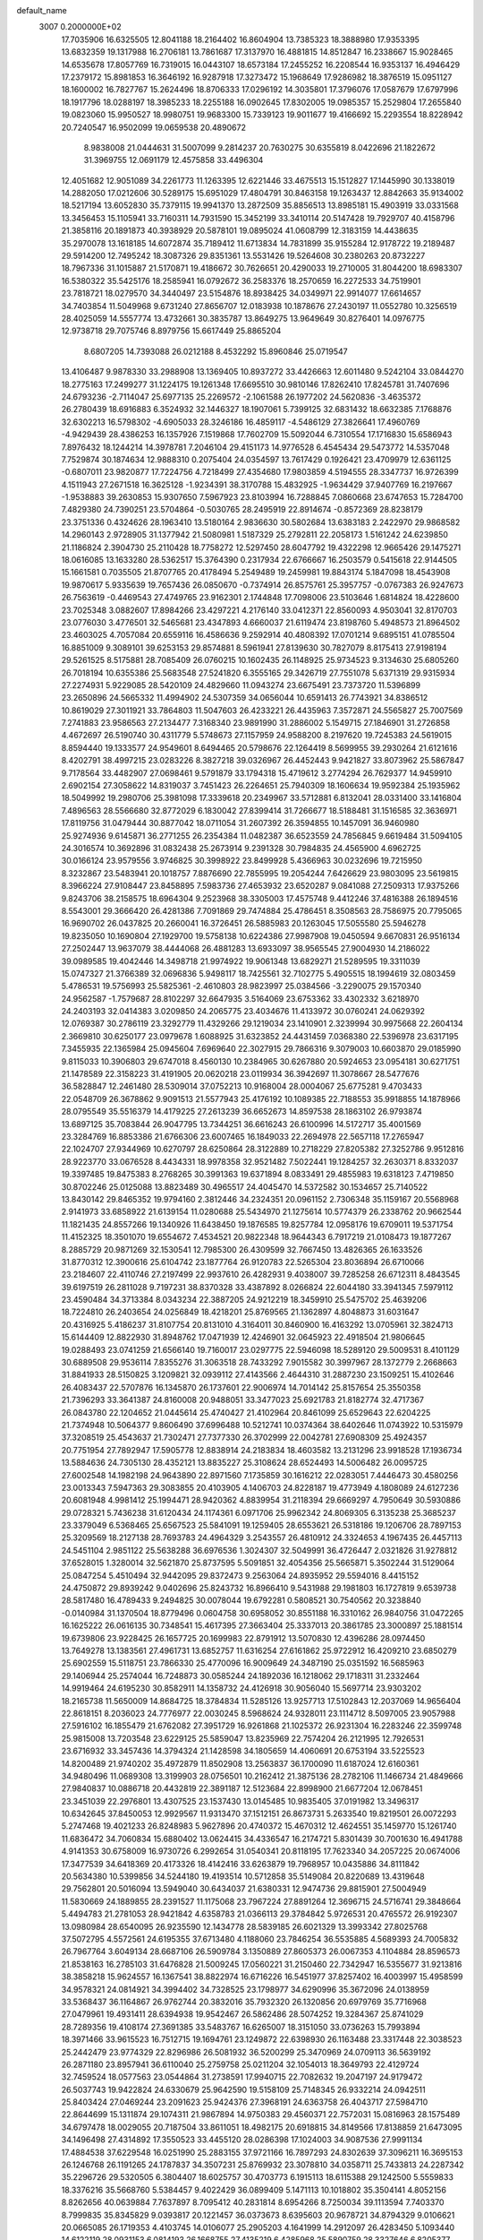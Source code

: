 default_name                                                                    
 3007  0.2000000E+02
  17.7035906  16.6325505  12.8041188  18.2164402  16.8604904  13.7385323
  18.3888980  17.9353395  13.6832359  19.1317988  16.2706181  13.7861687
  17.3137970  16.4881815  14.8512847  16.2338667  15.9028465  14.6535678
  17.8057769  16.7319015  16.0443107  18.6573184  17.2455252  16.2208544
  16.9353137  16.4946429  17.2379172  15.8981853  16.3646192  16.9287918
  17.3273472  15.1968649  17.9286982  18.3876519  15.0951127  18.1600002
  16.7827767  15.2624496  18.8706333  17.0296192  14.3035801  17.3796076
  17.0587679  17.6797996  18.1917796  18.0288197  18.3985233  18.2255188
  16.0902645  17.8302005  19.0985357  15.2529804  17.2655840  19.0823060
  15.9950527  18.9980751  19.9683300  15.7339123  19.9011677  19.4166692
  15.2293554  18.8228942  20.7240547  16.9502099  19.0659538  20.4890672
   8.9838008  21.0444631  31.5007099   9.2814237  20.7630275  30.6355819
   8.0422696  21.1822672  31.3969755  12.0691179  12.4575858  33.4496304
  12.4051682  12.9051089  34.2261773  11.1263395  12.6221446  33.4675513
  15.1512827  17.1445990  30.1338019  14.2882050  17.0212606  30.5289175
  15.6951029  17.4804791  30.8463158  19.1263437  12.8842663  35.9134002
  18.5217194  13.6052830  35.7379115  19.9941370  13.2872509  35.8856513
  13.8985181  15.4903919  33.0331568  13.3456453  15.1105941  33.7160311
  14.7931590  15.3452199  33.3410114  20.5147428  19.7929707  40.4158796
  21.3858116  20.1891873  40.3938929  20.5878101  19.0895024  41.0608799
  12.3183159  14.4438635  35.2970078  13.1618185  14.6072874  35.7189412
  11.6713834  14.7831899  35.9155284  12.9178722  19.2189487  29.5914200
  12.7495242  18.3087326  29.8351361  13.5531426  19.5264608  30.2380263
  20.8732227  18.7967336  31.1015887  21.5170871  19.4186672  30.7626651
  20.4290033  19.2710005  31.8044200  18.6983307  16.5380322  35.5425176
  18.2585941  16.0792672  36.2583376  18.2570659  16.2272533  34.7519901
  23.7818721  18.0279570  34.3440497  23.5154876  18.8938425  34.0349971
  22.9914077  17.6614657  34.7403854  11.5049968   9.6731240  27.8656707
  12.0183938  10.1878676  27.2430197  11.0552780  10.3256519  28.4025059
  14.5557774  13.4732661  30.3835787  13.8649275  13.9649649  30.8276401
  14.0976775  12.9738718  29.7075746   8.8979756  15.6617449  25.8865204
   8.6807205  14.7393088  26.0212188   8.4532292  15.8960846  25.0719547
  13.4106487   9.9878330  33.2988908  13.1369405  10.8937272  33.4426663
  12.6011480   9.5242104  33.0844270  18.2775163  17.2499277  31.1224175
  19.1261348  17.6695510  30.9810146  17.8262410  17.8245781  31.7407696
  24.6793236  -2.7114047  25.6977135  25.2269572  -2.1061588  26.1977202
  24.5620836  -3.4635372  26.2780439  18.6916883   6.3524932  32.1446327
  18.1907061   5.7399125  32.6831432  18.6632385   7.1768876  32.6302213
  16.5798302  -4.6905033  28.3246186  16.4859117  -4.5486129  27.3826641
  17.4960769  -4.9429439  28.4386253  16.1357926   7.1519868  17.7602709
  15.5092044   6.7310554  17.1716830  15.6586943   7.8976432  18.1244214
  14.3978781   7.2046104  29.4151173  14.9776528   6.4545434  29.5473772
  14.5357048   7.7529874  30.1874634  12.9888310   0.2075404  24.0354597
  13.7617429   0.1926421  23.4709979  12.6361125  -0.6807011  23.9820877
  17.7224756   4.7218499  27.4354680  17.9803859   4.5194555  28.3347737
  16.9726399   4.1511943  27.2671518  16.3625128  -1.9234391  38.3170788
  15.4832925  -1.9634429  37.9407769  16.2197667  -1.9538883  39.2630853
  15.9307650   7.5967923  23.8103994  16.7288845   7.0860668  23.6747653
  15.7284700   7.4829380  24.7390251  23.5704864  -0.5030765  28.2495919
  22.8914674  -0.8572369  28.8238179  23.3751336   0.4324626  28.1963410
  13.5180164   2.9836630  30.5802684  13.6383183   2.2422970  29.9868582
  14.2960143   2.9728905  31.1377942  21.5080981   1.5187329  25.2792811
  22.2058173   1.5161242  24.6239850  21.1186824   2.3904730  25.2110428
  18.7758272  12.5297450  28.6047792  19.4322298  12.9665426  29.1475271
  18.0616085  13.1633280  28.5362517  15.3764390   0.2317934  22.6766667
  16.2503579   0.5415618  22.9144505  15.1661581   0.7035505  21.8707765
  20.4178494   5.2549489  19.2459981  19.8843174   5.1847098  18.4543908
  19.9870617   5.9335639  19.7657436  26.0850670  -0.7374914  26.8575761
  25.3957757  -0.0767383  26.9247673  26.7563619  -0.4469543  27.4749765
  23.9162301   2.1744848  17.7098006  23.5103646   1.6814824  18.4228600
  23.7025348   3.0882607  17.8984266  23.4297221   4.2176140  33.0412371
  22.8560093   4.9503041  32.8170703  23.0776030   3.4776501  32.5465681
  23.4347893   4.6660037  21.6119474  23.8198760   5.4948573  21.8964502
  23.4603025   4.7057084  20.6559116  16.4586636   9.2592914  40.4808392
  17.0701214   9.6895151  41.0785504  16.8851009   9.3089101  39.6253153
  29.8574881   8.5961941  27.8139630  30.7827079   8.8175413  27.9198194
  29.5261525   8.5175881  28.7085409  26.0760215  10.1602435  26.1148925
  25.9734523   9.3134630  25.6805260  26.7018194  10.6355386  25.5683548
  27.5241820   6.3555165  29.3426719  27.7551078   5.6371319  29.9315934
  27.2274931   5.9229085  28.5420109  24.4829660  11.0943274  23.6675491
  23.7373720  11.5396899  23.2650896  24.5665332  11.4994902  24.5307359
  34.0656044  10.6591413  26.7743921  34.8386512  10.8619029  27.3011921
  33.7864803  11.5047603  26.4233221  26.4435963   7.3572871  24.5565827
  25.7007569   7.2741883  23.9586563  27.2134477   7.3168340  23.9891990
  31.2886002   5.1549715  27.1846901  31.2726858   4.4672697  26.5190740
  30.4311779   5.5748673  27.1157959  24.9588200   8.2197620  19.7245383
  24.5619015   8.8594440  19.1333577  24.9549601   8.6494465  20.5798676
  22.1264419   8.5699955  39.2930264  21.6121616   8.4202791  38.4997215
  23.0283226   8.3827218  39.0326967  26.4452443   9.9421827  33.8073962
  25.5867847   9.7178564  33.4482907  27.0698461   9.5791879  33.1794318
  15.4719612   3.2774294  26.7629377  14.9459910   2.6902154  27.3058622
  14.8319037   3.7451423  26.2264651  25.7940309  18.1606634  19.9592384
  25.1935962  18.5049992  19.2980706  25.3981098  17.3339618  20.2349967
  33.5712881   6.8132041  28.0331400  33.1416804   7.4896563  28.5566680
  32.8772029   6.1830042  27.8399414  31.7266677  18.5188481  31.1516585
  32.3636971  17.8119756  31.0479444  30.8877042  18.0711054  31.2607392
  26.3594855  10.1457091  36.9460980  25.9274936   9.6145871  36.2771255
  26.2354384  11.0482387  36.6523559  24.7856845   9.6619484  31.5094105
  24.3016574  10.3692896  31.0832438  25.2673914   9.2391328  30.7984835
  24.4565900   4.6962725  30.0166124  23.9579556   3.9746825  30.3998922
  23.8499928   5.4366963  30.0232696  19.7215950   8.3232867  23.5483941
  20.1018757   7.8876690  22.7855995  19.2054244   7.6426629  23.9803095
  23.5619815   8.3966224  27.9108447  23.8458895   7.5983736  27.4653932
  23.6520287   9.0841088  27.2509313  17.9375266   9.8243706  38.2158575
  18.6964304   9.2523968  38.3305003  17.4575748   9.4412246  37.4816388
  26.1894516   8.5543001  29.3666420  26.4281386   7.7091869  29.7474884
  25.4786451   8.3508563  28.7586975  20.7795065  16.9690702  26.0437825
  20.2660041  16.3726451  26.5885983  20.1263045  17.5055580  25.5946278
  19.8235050  10.1690804  27.1929700  19.5758138  10.6224386  27.9987908
  19.0450594   9.6670831  26.9516134  27.2502447  13.9637079  38.4444068
  26.4881283  13.6933097  38.9565545  27.9004930  14.2186022  39.0989585
  19.4042446  14.3498718  21.9974922  19.9061348  13.6829271  21.5289595
  19.3311039  15.0747327  21.3766389  32.0696836   5.9498117  18.7425561
  32.7102775   5.4905515  18.1994619  32.0803459   5.4786531  19.5756993
  25.5825361  -2.4610803  28.9823997  25.0384566  -3.2290075  29.1570340
  24.9562587  -1.7579687  28.8102297  32.6647935   3.5164069  23.6753362
  33.4302332   3.6218970  24.2403193  32.0414383   3.0209850  24.2065775
  23.4034676  11.4133972  30.0760241  24.0629392  12.0769387  30.2786119
  23.3292779  11.4329266  29.1219034  23.1410901   2.3239994  30.9975668
  22.2604134   2.3669810  30.6250177  23.0979678   1.6088925  31.6323852
  24.4431459   7.0368380  22.5396978  23.6317195   7.3455935  22.1365984
  25.0945604   7.6969640  22.3027915  29.7866316   9.3079003  10.6603870
  29.0185990   9.8115033  10.3906803  29.6747018   8.4560130  10.2384965
  30.6267880  20.5924653  23.0954181  30.6271751  21.1478589  22.3158223
  31.4191905  20.0620218  23.0119934  36.3942697  11.3078667  28.5477676
  36.5828847  12.2461480  28.5309014  37.0752213  10.9168004  28.0004067
  25.6775281   9.4703433  22.0548709  26.3678862   9.9091513  21.5577943
  25.4176192  10.1089385  22.7188553  35.9918855  14.1878966  28.0795549
  35.5516379  14.4179225  27.2613239  36.6652673  14.8597538  28.1863102
  26.9793874  13.6897125  35.7083844  26.9047795  13.7344251  36.6616243
  26.6100996  14.5172717  35.4001569  23.3284769  16.8853386  21.6766306
  23.6007465  16.1849033  22.2694978  22.5657118  17.2765947  22.1024707
  27.9344969  10.6270797  28.6250864  28.3122889  10.2718229  27.8205382
  27.3252786   9.9512816  28.9223770  33.0676528   8.4434331  18.9978358
  32.9521482   7.5022441  19.1284257  32.2630371   8.8332037  19.3397485
  19.8475383   8.2768265  30.3991363  19.6371894   8.0833491  29.4855983
  19.6318123   7.4719850  30.8702246  25.0125088  13.8823489  30.4965517
  24.4045470  14.5372582  30.1534657  25.7140522  13.8430142  29.8465352
  19.9794160   2.3812446  34.2324351  20.0961152   2.7306348  35.1159167
  20.5568968   2.9141973  33.6858922  21.6139154  11.0280688  25.5434970
  21.1275614  10.5774379  26.2338762  20.9662544  11.1821435  24.8557266
  19.1340926  11.6438450  19.1876585  19.8257784  12.0958176  19.6709011
  19.5371754  11.4152325  18.3501070  19.6554672   7.4534521  20.9822348
  18.9644343   6.7917219  21.0108473  19.1877267   8.2885729  20.9871269
  32.1530541  12.7985300  26.4309599  32.7667450  13.4826365  26.1633526
  31.8770312  12.3900616  25.6104742  23.1877764  26.9120783  22.5265304
  23.8036894  26.6710066  23.2184607  22.4110746  27.2197499  22.9937610
  26.4282931   9.4038007  39.7285258  26.6712311   8.4843545  39.6197519
  26.2811028   9.7197231  38.8370328  33.4387892   8.0266824  22.6044180
  33.3941345   7.5979112  23.4590484  34.3713384   8.0343234  22.3887205
  24.9212219  18.3459910  25.5475702  25.4639206  18.7224810  26.2403654
  24.0256849  18.4218201  25.8769565  21.1362897   4.8048873  31.6031647
  20.4316925   5.4186237  31.8107754  20.8131010   4.3164011  30.8460900
  16.4163292  13.0705961  32.3824713  15.6144409  12.8822930  31.8948762
  17.0471939  12.4246901  32.0645923  22.4918504  21.9806645  19.0288493
  23.0741259  21.6566140  19.7160017  23.0297775  22.5946098  18.5289120
  29.5009531   8.4101129  30.6889508  29.9536114   7.8355276  31.3063518
  28.7433292   7.9015582  30.3997967  28.1372779   2.2668663  31.8841933
  28.5150825   3.1209821  32.0939112  27.4143566   2.4644310  31.2887230
  23.1509251  15.4102646  26.4083437  22.5707876  16.1345870  26.1737601
  22.9006974  14.7014142  25.8157654  25.3550358  21.7396293  33.3641387
  24.8160008  20.9488051  33.3477023  25.6921783  21.8182774  32.4717367
  26.0843780  22.1204652  21.0445614  25.4740427  21.4102964  20.8461099
  25.6529643  22.6204225  21.7374948  10.5064377   9.8606490  37.6996488
  10.5212741  10.0374364  38.6402646  11.0743922  10.5315979  37.3208519
  25.4543637  21.7302471  27.7377330  26.3702999  22.0042781  27.6908309
  25.4924357  20.7751954  27.7892947  17.5905778  12.8838914  24.2183834
  18.4603582  13.2131296  23.9918528  17.1936734  13.5884636  24.7305130
  28.4352121  13.8835227  25.3108624  28.6524493  14.5006482  26.0095725
  27.6002548  14.1982198  24.9643890  22.8971560   7.1735859  30.1616212
  22.0283051   7.4446473  30.4580256  23.0013343   7.5947363  29.3083855
  20.4103905   4.1406703  24.8228187  19.4773949   4.1808089  24.6127236
  20.6081948   4.9981412  25.1994471  28.9420362   4.8839954  31.2118394
  29.6669297   4.7950649  30.5930886  29.0728321   5.7436238  31.6120434
  24.1174361   6.0971706  25.9962342  24.8069305   6.3135238  25.3685237
  23.3379049   6.5368465  25.6567523  25.5841091  19.1259405  28.6553621
  26.5318186  19.1206706  28.7897153  25.3209569  18.2127138  28.7693783
  24.4964329   3.2543557  26.4810912  24.3324653   4.1967435  26.4457113
  24.5451104   2.9851122  25.5638288  36.6976536   1.3024307  32.5049991
  36.4726447   2.0321826  31.9278812  37.6528015   1.3280014  32.5621870
  25.8737595   5.5091851  32.4054356  25.5665871   5.3502244  31.5129064
  25.0847254   5.4510494  32.9442095  29.8372473   9.2563064  24.8935952
  29.5594016   8.4415152  24.4750872  29.8939242   9.0402696  25.8243732
  16.8966410   9.5431988  29.1981803  16.1727819   9.6539738  28.5817480
  16.4789433   9.2494825  30.0078044  19.6792281   0.5808521  30.7540562
  20.3238840  -0.0140984  31.1370504  18.8779496   0.0604758  30.6958052
  30.8551188  16.3310162  26.9840756  31.0472265  16.1625222  26.0616135
  30.7348541  15.4617395  27.3663404  25.3337013  20.3861785  23.3000897
  25.1881514  19.6739806  23.9228425  26.1657725  20.1699983  22.8791912
  13.5070830  12.4396286  28.0974450  13.7649278  13.1383561  27.4961731
  13.6852757  11.6316254  27.6161862  25.9722912  16.4209210  23.6850279
  25.6902559  15.5118751  23.7866330  25.4770096  16.9009649  24.3487190
  25.0351592  16.5685963  29.1406944  25.2574044  16.7248873  30.0585244
  24.1892036  16.1218062  29.1718311  31.2332464  14.9919464  24.6195230
  30.8582911  14.1358732  24.4126918  30.9056040  15.5697714  23.9303202
  18.2165738  11.5650009  14.8684725  18.3784834  11.5285126  13.9257713
  17.5102843  12.2037069  14.9656404  22.8618151   8.2036023  24.7776977
  22.0030245   8.5968624  24.9328011  23.1114712   8.5097005  23.9057988
  27.5916102  16.1855479  21.6762082  27.3951729  16.9261868  21.1025372
  26.9231304  16.2283246  22.3599748  25.9815008  13.7203548  23.6229125
  25.5859047  13.8235969  22.7574204  26.2121995  12.7926531  23.6716932
  33.3457436  14.3794324  21.1428598  34.1805659  14.4060691  20.6753194
  33.5225523  14.8200489  21.9740202  35.4972879  11.8502908  13.2563837
  36.1700090  11.6187024  12.6160361  34.9480496  11.0689308  13.3199903
  28.0756501  10.2162412  21.3875136  28.2782106  11.1466734  21.4849666
  27.9840837  10.0886718  20.4432819  22.3891187  12.5123684  22.8998900
  21.6677204  12.0678451  23.3451039  22.2976801  13.4307525  23.1537430
  13.0145485  10.9835405  37.0191982  13.3496317  10.6342645  37.8450053
  12.9929567  11.9313470  37.1512151  26.8673731   5.2633540  19.8219501
  26.0072293   5.2747468  19.4021233  26.8248983   5.9627896  20.4740372
  15.4670312  12.4624551  35.1459770  15.1261740  11.6836472  34.7060834
  15.6880402  13.0624415  34.4336547  16.2174721   5.8301439  30.7001630
  16.4941788   4.9141353  30.6758009  16.9730726   6.2992654  31.0540341
  20.8118195  17.7623340  34.2057225  20.0674006  17.3477539  34.6418369
  20.4173326  18.4142416  33.6263879  19.7968957  10.0435886  34.8111842
  20.5634380  10.5399856  34.5244180  19.4193514  10.5712858  35.5149084
  20.8220689  13.4319648  29.7562801  20.5016094  13.5949040  30.6434037
  21.6380331  12.9474736  29.8815901  27.5004949  11.5830669  24.1889855
  28.2391527  11.1175068  23.7967224  27.8891264  12.3696715  24.5716741
  29.3848664   5.4494783  21.2781053  28.9421842   4.6358783  21.0366113
  29.3784842   5.9726531  20.4765572  26.9192307  13.0980984  28.6540095
  26.9235590  12.1434778  28.5839185  26.6021329  13.3993342  27.8025768
  37.5072795   4.5572561  24.6195355  37.6713480   4.1188060  23.7846254
  36.5535885   4.5689393  24.7005832  26.7967764   3.6049134  28.6687106
  26.5909784   3.1350889  27.8605373  26.0067353   4.1104884  28.8596573
  21.8538163  16.2785103  31.6476828  21.5009245  17.0560221  31.2150460
  22.7342947  16.5355677  31.9213816  38.3858218  15.9624557  16.1367541
  38.8822974  16.6716226  16.5451977  37.8257402  16.4003997  15.4958599
  34.9578321  24.0814921  34.3994402  34.7328525  23.1798977  34.6290996
  35.3672096  24.0138959  33.5368437  36.1164867  26.9762744  20.3832016
  35.7932320  26.1320856  20.6979769  35.7716968  27.0479961  19.4931411
  28.6394938  19.9542467  26.5862486  28.5074252  19.3284367  25.8741029
  28.7289356  19.4108174  27.3691385  33.5483767  16.6265007  18.3151050
  33.0736263  15.7993894  18.3971466  33.9615523  16.7512715  19.1694761
  23.1249872  22.6398930  26.1163488  23.3317448  22.3038523  25.2442479
  23.9774329  22.8296986  26.5081932  36.5200299  25.3470969  24.0709113
  36.5639192  26.2871180  23.8957941  36.6110040  25.2759758  25.0211204
  32.1054013  18.3649793  22.4129724  32.7459524  18.0577563  23.0544864
  31.2738591  17.9940715  22.7082632  19.2047197  24.9179472  26.5037743
  19.9422824  24.6330679  25.9642590  19.5158109  25.7148345  26.9332214
  24.0942511  25.8403424  27.0469244  23.2091623  25.9424376  27.3968191
  24.6363758  26.4043717  27.5984710  22.8644699  15.1311874  29.1074311
  21.9867894  14.9750383  29.4560371  22.7572031  15.0816963  28.1575489
  34.6797478  18.0029055  20.7187504  33.8611051  18.4982175  20.6918815
  34.8149566  17.8138859  21.6473095  34.1496498  27.4314892  17.3550523
  33.4455120  28.0286398  17.1024003  34.9087536  27.9991134  17.4884538
  37.6229548  16.0251990  25.2883155  37.9721166  16.7897293  24.8302639
  37.3096211  16.3695153  26.1246768  26.1191265  24.1787837  34.3507231
  25.8769932  23.3078810  34.0358711  25.7433813  24.2287342  35.2296726
  29.5320505   6.3804407  18.6025757  30.4703773   6.1915113  18.6115388
  29.1242500   5.5559833  18.3376216  35.5668760   5.5384457   9.4022429
  36.0899409   5.1471113  10.1018802  35.3504141   4.8052156   8.8262656
  40.0639884   7.7637897   8.7095412  40.2831814   8.6954266   8.7250034
  39.1113594   7.7403370   8.7999835  35.8345829   9.0393817  20.1221457
  36.0373673   8.6395603  20.9678721  34.8794329   9.0106621  20.0665085
  26.1719353   4.4103745  14.0106077  25.2905203   4.1641999  14.2912097
  26.4283450   5.1093440  14.6122119  28.0931153   6.0814193  26.1668755
  27.4135219   6.4285968  25.5890759  28.3327646   6.8205377  26.7258960
  35.6083957  14.7988303  13.5793237  35.3295734  14.8198168  14.4947741
  35.3735462  13.9213536  13.2774758  27.9627909   8.5112906  18.6977059
  27.0097894   8.4232995  18.7143639  28.2822727   7.6247726  18.5296313
  28.2439978   3.3621134  17.6665398  28.7646946   3.8315901  17.0148510
  28.8838129   2.8484260  18.1594837  30.1951361   4.2220167  15.5488883
  30.0299086   3.7828216  14.7145985  31.1462999   4.3242767  15.5814791
  32.9282166  -2.2710669  11.5170777  32.8845063  -1.4779435  10.9829648
  33.8469363  -2.3335177  11.7783932  27.7155523   3.2914680  25.1499824
  27.0714919   3.5290535  24.4829208  27.8461952   4.0948705  25.6536773
  34.2237651   9.2314768  13.5725468  33.6919766   8.9946642  14.3323841
  34.1203843   8.4956477  12.9691400  35.6850471  10.2709852  16.2392541
  35.6488480  11.1745158  15.9253210  34.7704427  10.0338808  16.3925905
   0.7114218   4.5673417  25.4056057   0.7731389   3.9825097  26.1608502
   0.2286870   5.3275200  25.7301482  -3.0949980  11.6594007  24.1406777
  -2.5986216  11.4237092  23.3569099  -3.4499236  10.8290412  24.4581093
   6.1713262  10.9582249  27.1515221   6.2584683  10.4992754  27.9869882
   5.3319290  10.6602778  26.8009914   3.8560605  11.0229289  26.0555560
   3.7067811  10.1439379  25.7072424   3.1934674  11.5656412  25.6281622
   0.4189338   8.0332972  25.7736024   0.2687726   8.9468473  26.0167272
   0.3168175   7.5477158  26.5921467  -1.7895027   9.2454020  28.3650693
  -1.8205196   9.9180707  29.0453535  -1.3577897   9.6726620  27.6252688
   3.1576432  28.2399448  31.9332429   2.3005952  27.9062106  31.6680599
   2.9744192  28.7952935  32.6910349  -0.1941792  17.7871011  24.7558247
   0.5765119  18.3546175  24.7419539  -0.8912874  18.3384911  25.1111289
   0.9447702   9.7242210  30.3958894   0.1121420  10.1570077  30.5847223
   1.3943317  10.3206144  29.7971898   3.5316560  18.3572623  20.3880310
   2.5962225  18.1767324  20.4807938   3.7201361  19.0013020  21.0706142
   1.8944142  16.9676140  27.3471937   1.7531057  17.7943684  26.8859554
   1.1693892  16.9137508  27.9698246   6.8841535  10.5057923  33.2734226
   7.7709949  10.1923257  33.4508565   6.5672212   9.9413809  32.5682804
   1.6404374  12.5179138  25.0275856   1.3705319  12.1130343  24.2032947
   0.8632783  12.9883868  25.3290995   2.2766082   8.1820311  22.5871655
   2.9199376   8.8788469  22.7168071   2.4509126   7.5605836  23.2940268
  -1.8194569   6.0876983  12.8952529  -1.1336402   6.3550346  12.2833554
  -2.0647964   5.2074277  12.6103596   3.3307484   6.1069136  19.8077639
   2.9343779   5.7598771  20.6069434   2.5913175   6.4376489  19.2977758
   1.0672709  26.6345332  33.7648001   1.1112957  25.7058452  33.9924671
   1.2654713  27.0912159  34.5823510   0.5240384  22.8911034  26.2963772
   0.0901221  23.2738649  25.5338537  -0.0333959  22.1533976  26.5439435
   4.2109987  24.5643294  26.5067039   4.7431359  25.2454109  26.0953771
   3.3898527  25.0033104  26.7286202  14.5405313  25.4799093  22.0282978
  14.1027420  24.8769951  22.6291862  15.1338495  24.9249049  21.5221601
  13.3777059  27.1341164  27.3175491  13.9732308  26.4007770  27.1632918
  12.8153017  26.8393606  28.0338259   5.7382220  25.9557552  18.0908344
   5.9987075  26.8189066  17.7693553   6.3362207  25.3477689  17.6561137
   5.6409416  27.6540625  25.2147517   6.1672221  28.3521921  24.8250392
   4.7355491  27.9095856  25.0381046   9.7887908  25.7590199  25.7083571
  10.2907279  26.3679852  25.1666448  10.3307972  24.9710541  25.7479905
   9.5696591  19.7761763  23.1415416  10.0685036  19.0929231  23.5893710
   8.8553268  19.3073702  22.7100534  -2.6639229  24.4416659  22.6969642
  -2.6301340  24.2182095  21.7668258  -1.7832556  24.2525918  23.0208593
   2.1107577  26.3060923  26.6833781   1.2139878  25.9722988  26.6585276
   2.0122654  27.2581730  26.6748164   5.0120551  14.4874449  30.0560227
   5.4546653  13.7698229  30.5091747   4.7921753  14.1284585  29.1963638
   8.8442550  21.0052782  16.2397545   8.8323296  20.3055583  15.5866988
   9.6590117  21.4779455  16.0694928   7.9139600  12.3617616  30.4576114
   7.3381685  12.4585366  31.2161169   7.9440316  13.2350148  30.0667708
   2.1265067  21.0170560  23.8165759   1.6576934  21.2472693  23.0144240
   2.9089587  21.5682582  23.8032753   7.7450068  11.7092422  25.2162430
   7.2313853  11.7431465  24.4092267   7.2140026  11.1855827  25.8162823
   7.8088451  24.2902944  24.5202462   8.3802863  24.7987580  25.0957040
   7.2442107  24.9428281  24.1059762   4.2336846  29.4812109  29.8212821
   3.9797759  28.9391598  30.5682379   4.5362490  28.8554911  29.1631321
  17.8736139  30.2355781  26.2802430  17.9953637  30.0382501  27.2089359
  17.2080790  29.6126444  25.9882690  13.0337778  25.8087825  32.5677528
  13.3351523  26.5743984  33.0568719  12.6981894  26.1665499  31.7457949
   5.6399704  16.9539020  31.4619511   5.2481328  16.1276268  31.1791710
   5.9830048  16.7694481  32.3363286   2.0574813  30.2318241  28.3451794
   1.1739789  30.0414849  28.6604985   2.6334826  29.9160957  29.0414336
  -5.1433001  24.5935951  23.9114105  -4.3005063  24.6979073  23.4697665
  -5.2420366  23.6475602  24.0186532  22.4816828  29.4308480  31.7361753
  21.5284329  29.3959399  31.8157228  22.6680786  30.3354280  31.4847324
   8.0177599  29.9060862  28.4374094   8.4528799  29.6346313  27.6291924
   7.8271197  30.8349256  28.3064685   2.0491776  21.6289833  28.1236840
   1.5422280  22.2870172  27.6480524   2.3750545  21.0398383  27.4432839
  -2.5828946  20.6412461  29.1207225  -2.6135939  21.4908975  29.5604748
  -2.6831165  20.0024883  29.8265382   7.9031119  14.9464205  29.5697300
   6.9993188  15.1508138  29.3297025   8.4333547  15.5213512  29.0178885
  -0.4314043  14.6983387  35.4862397  -0.5920945  13.7567848  35.4238952
  -0.9079049  14.9712382  36.2702709  17.1470092  24.0220565  21.5874733
  17.7934550  23.3389427  21.7655049  17.0902940  24.5170090  22.4048087
  11.7702559  23.8221990  26.0672757  12.7115213  23.8059042  25.8941120
  11.4994798  22.9061725  26.0055707   4.0226295  23.3631785  23.0603030
   3.3131162  23.9415571  23.3401260   4.8080925  23.9083516  23.1057579
   4.1162872  23.7484794  31.9520804   4.4133545  23.7213381  31.0425496
   3.1666123  23.6420304  31.8971426  -3.8947585  13.9730688  27.9401014
  -3.2024675  13.5177531  27.4608806  -4.1097422  13.3864532  28.6652883
  11.5923694  25.3298120  28.2952096  10.6677864  25.0898628  28.3568743
  11.9466617  24.7474076  27.6232618   1.9505311  13.1813860  16.0802499
   2.3128070  12.7782444  15.2912855   2.6949549  13.6263769  16.4852784
   2.1253187  19.4728020  25.8492717   2.0605136  20.0829849  25.1146228
   3.0230904  19.5733876  26.1656896   9.5006266  30.5875171  19.9699155
   8.8653069  30.8206622  19.2929782   9.2531497  29.7019274  20.2358437
   9.8604504  19.4356062  29.3539956  10.8166881  19.4365767  29.3968953
   9.6293711  18.5229107  29.1813078   4.8965404  22.0661582  25.8221914
   5.8432002  22.1491626  25.9369839   4.5763500  22.9681732  25.8133016
   3.8933723  21.1202501  21.2250124   3.8911756  21.9470729  21.7072894
   4.4497485  21.2880964  20.4644172  16.3651967  27.5679086  28.8827621
  15.8685827  27.0475385  28.2512390  15.8311491  28.3501207  29.0212152
   4.6192117  19.3168086  26.7492731   5.2942805  19.9896979  26.8372153
   4.5840004  18.8989660  27.6097378   7.4809584  26.4424376  27.1829399
   8.3896048  26.3219231  26.9071324   7.0283206  26.7389950  26.3933801
   4.9980951  18.5048884  29.3575855   5.7879040  18.9798003  29.0989500
   5.3063302  17.8515076  29.9855318  -5.7257629  21.8723578  24.7608803
  -4.9720082  21.6455847  24.2162155  -5.7540053  21.1866992  25.4281931
  11.6273285  30.1229130  23.8305161  12.2213633  29.9952961  24.5701568
  12.1420107  30.6170948  23.1924578  -0.0332299  24.0843695  23.0415005
   0.3512580  23.2460045  22.7854829   0.6499152  24.7282417  22.8544890
  17.2737649  22.7711447  26.6321423  18.0320470  23.3501350  26.7096686
  17.4231719  22.0914990  27.2894025  17.3829365  23.7841425  33.2922702
  17.4969149  23.2781041  32.4878040  17.2361435  23.1252624  33.9709165
  14.2634706  28.3148884  21.1518892  14.3235508  27.4350116  21.5239632
  15.1513633  28.5091026  20.8516240  -3.1652123  15.4716960  20.2380733
  -3.9132026  14.9078752  20.0409732  -2.4402370  14.8645953  20.3866381
   0.4486552  18.3396457  29.2746579  -0.2112552  18.5193110  28.6049785
   0.9740214  19.1388311  29.3137093  16.1206197  26.4314247  31.6107634
  16.1938489  26.6599460  30.6841312  15.3276008  26.8789354  31.9058688
   2.0517877  26.3871169  30.0778220   1.7105454  26.5797640  29.2045107
   2.8981406  25.9697048  29.9175538  -3.5562384  27.7646302  27.3131025
  -3.9119589  28.3874658  27.9469563  -2.7796144  28.1990221  26.9604118
  15.1079254  24.8333603  27.3399294  15.7724042  24.3164564  26.8843967
  14.6757321  24.2083467  27.9219937  14.3271750  33.3551545  21.6822816
  14.3140478  33.0811105  20.7652433  13.7345147  32.7460968  22.1227749
   3.1655984  18.8777292  33.6836648   3.9236772  18.3504230  33.9356498
   3.4546276  19.3569251  32.9070920  11.0267607  20.8474469  33.4997713
  10.5342446  20.7090792  32.6907508  10.6416672  21.6356317  33.8827851
   6.9847053  34.0292571  26.1534221   6.3636819  33.7459586  26.8244689
   7.6922394  33.3859049  26.1949600   1.1474836  15.2601769  23.0103687
   1.3743899  15.3313833  23.9375553   1.8130721  14.6773268  22.6449792
  16.9460388  32.4932027  28.2665955  17.6414265  32.6557966  27.6292329
  17.0054407  33.2270337  28.8783106  -1.6714162  18.7048313  27.2887037
  -2.3083301  19.3468115  27.6024454  -2.1815537  17.9055307  27.1578982
   6.6658479  20.7011366  23.2819734   7.4177082  21.2934736  23.2733246
   5.9078164  21.2776730  23.3780239   7.0494335  19.6063125  36.5880815
   7.2178306  20.1307346  35.8052305   6.0967094  19.5185640  36.6172152
   3.5827827  20.2238827  31.1770467   2.6750966  20.4883439  31.0273867
   3.7696061  19.6008128  30.4748268  10.4797370  30.1716891  29.8375354
  10.2327302  30.4212574  30.7280045   9.6634223  30.2202234  29.3400352
   5.3629628  18.1903268  24.2813305   5.0951496  18.4093055  25.1738305
   5.9451584  18.9051313  24.0237753  -0.4321094  16.5964108  31.2049183
  -0.0281390  17.0900678  30.4912360   0.2136159  16.6243119  31.9109581
  19.3368755  22.1155456  22.1313840  19.1145311  21.6872133  22.9580195
  20.1367391  22.6052066  22.3229100  11.6695137  33.9011728  22.9319698
  11.8774608  34.8223925  23.0879954  11.3949515  33.8694977  22.0155398
  16.9341874  33.0414005  22.8045434  16.9601085  33.6448578  23.5471061
  16.1162368  33.2512468  22.3538183   2.3836496  30.3354667  19.9109562
   2.1511746  31.2624057  19.9654662   2.9294489  30.1796958  20.6817158
  18.7989041  31.3619904  23.3543502  18.1447508  31.8483019  22.8525371
  18.3322552  31.0714576  24.1379708  15.7001640  26.1289922  34.5305875
  16.0836541  25.5352896  35.1760985  15.9676712  25.7686739  33.6851039
   0.7489751  29.7225844  23.7799514   0.2395338  29.5308108  24.5673041
   0.1246287  29.6248965  23.0610074   9.5533557  12.2091966  23.0576676
   9.2526947  12.1260913  23.9626142   9.8573696  11.3319473  22.8247704
   6.3597667  21.6324504  30.8187233   5.4048236  21.6170822  30.8825937
   6.5523209  21.1776815  29.9987599  13.9288348  21.4748336  33.6612330
  13.6758973  22.3228749  34.0260347  13.1117297  20.9778450  33.6215666
  10.9596843  27.4468343  24.0386182  10.6854587  27.2448627  23.1440570
  11.5752966  28.1734323  23.9421372  12.1901422  27.3806141  30.0617278
  11.7293334  26.7273412  29.5353044  11.4932216  27.8988561  30.4641688
   6.9029094  23.5358811  20.6537561   7.3424613  24.2599623  20.2079620
   6.6880329  22.9189629  19.9541334   7.2878531  20.1611022  28.6134267
   7.5928334  20.4963806  27.7703328   8.0011426  19.6017367  28.9209330
   7.6489031  22.0338943  26.3604549   8.2555873  22.3032887  27.0500872
   7.6190204  22.7807821  25.7625440  12.4567013  23.8395778  34.2246790
  12.4958464  24.6234901  33.6767913  11.5255367  23.7272197  34.4158336
   5.1392658  26.9443118  20.4614827   4.2572878  27.3017336  20.5644215
   5.0980440  26.4341143  19.6526372   2.2526811  21.3956239  34.9592695
   2.7437673  20.6130607  34.7089477   1.3345832  21.1460795  34.8541238
   7.2703216  14.8668274  23.6439015   6.4330662  15.2596191  23.3970213
   7.2604857  14.0030394  23.2315845   6.8626653  21.4173548  12.8357400
   6.0095003  20.9853056  12.8766629   6.7213430  22.1730450  12.2654837
   9.6996665  20.5597252  19.8101103  10.0759173  20.5736690  20.6901516
  10.0875485  21.3171104  19.3717644  16.7678015  15.5502613  25.3082235
  16.2215900  15.4100669  26.0816770  17.3428619  16.2764181  25.5495399
  14.0950844  13.4371178  21.2780701  13.1847124  13.1520783  21.1992844
  14.0680110  14.3771773  21.0997812  11.0368242  20.9023594  25.8060323
  10.6876070  20.0357019  26.0138399  10.7173525  21.0836801  24.9221248
  13.6569421  20.2195509  26.7651445  12.9946723  20.7198085  26.2883082
  13.3059788  20.1422828  27.6523233   7.0639456  29.8648594  24.0922760
   7.7967684  30.1528014  23.5479490   6.8728125  30.6162562  24.6536163
  12.6611095  23.2776315  21.9252332  12.5537927  23.8208402  21.1444392
  11.8384442  23.3806555  22.4036052  18.9523332  21.2461807  24.8451324
  18.2080821  21.6014333  25.3310519  18.9994631  20.3292730  25.1158555
  17.6006017  15.3329071  33.1999198  17.2043456  14.4816184  33.0141231
  17.5108421  15.8224495  32.3822871   9.0096767  31.7634548  26.7032911
   9.5739582  31.0002469  26.5794692   9.4312416  32.4577041  26.1968004
  14.1702361  22.8611359  24.9752403  15.0633318  22.5819486  25.1768990
  13.9724992  22.4440663  24.1366790   7.0901674  15.8886917  20.1175587
   6.4691955  16.0506319  20.8277707   6.7337214  16.3728142  19.3727073
   6.3379780  12.3109853  22.7991306   6.2943122  11.6135843  22.1449464
   5.4302495  12.4375447  23.0752528  15.0380559  30.8389113  31.2859484
  14.6766501  30.5333628  30.4539282  15.1129864  31.7873463  31.1806474
  17.6386112  30.8526490  30.5204848  17.4868228  31.2201946  29.6497941
  16.7669949  30.7967178  30.9121332  16.8364669  28.5191579  20.5516898
  17.5250117  29.0554136  20.1585388  17.3016742  27.9289802  21.1445677
  19.4186372  19.8059910  33.3241915  19.7281557  20.0718131  34.1900834
  18.5281853  20.1531417  33.2711483  18.2225464  31.5421469  18.8715964
  18.2197246  32.4599393  19.1434072  18.4736497  31.5665811  17.9482427
  16.5548071  35.1684151  20.6589235  15.9734409  34.4486602  20.4135708
  16.1129774  35.9538278  20.3362082  19.8506534  29.8203609  28.2143882
  20.2522100  30.1220501  27.3995460  20.3944704  30.2003106  28.9044122
  15.9282983  27.8079086  24.0261993  15.9874738  28.7614896  23.9677764
  15.0243556  27.6398955  24.2924531  17.2769128  22.7239501  30.8311727
  17.4713754  22.2234940  30.0387335  16.5192990  23.2597161  30.5962092
  20.7721898  27.2440417  23.8840841  20.8662765  27.7053786  24.7174794
  20.0712941  26.6107384  24.0386932  23.9386445  30.5007694  19.4466341
  23.5431391  30.2591564  18.6091197  24.7673983  30.9166356  19.2090327
  22.3650531  33.6770017  17.1132278  23.0109236  33.4406930  17.7789916
  22.2560574  34.6229997  17.2103854  19.2792155  35.1829530  25.4148220
  18.3510684  35.4167926  25.4245142  19.3789156  34.5681345  26.1416576
  23.5443973  34.7869892  27.7572496  22.6855816  35.0524943  28.0861483
  24.0308645  34.5276869  28.5397737  22.6957754  29.8080008  24.0162451
  23.5156866  29.8620938  23.5252751  22.7161262  28.9411435  24.4216784
  14.4276008  22.9601443  29.3518521  13.5216827  23.1814839  29.5676136
  14.3672217  22.1194216  28.8982314  14.6746551   1.0950544  17.4498434
  14.0202686   1.3144465  18.1130758  15.4834612   1.4944508  17.7700730
   4.9536659   4.0132815  18.4947799   5.2050242   3.6147594  19.3279851
   4.5804812   4.8606591  18.7375066   1.9789568   2.6245409  14.7505592
   2.4072874   3.4194475  14.4329300   1.0818269   2.8967216  14.9437109
   7.1030419   4.6407591  16.2246431   6.9046512   3.9699533  16.8780132
   8.0583229   4.6409991  16.1640636   4.0664887   1.3344012   7.5656967
   4.8129877   1.4672105   8.1499336   3.6908718   0.4988441   7.8431642
  -0.5972383   3.1096541  30.4053711  -0.6494496   2.2766596  30.8740137
   0.3393332   3.2452958  30.2616108   9.3979109  -1.1731018  19.8105466
   9.6925397  -0.6460312  19.0678338  10.1021562  -1.8063876  19.9491806
  14.1911911  -5.5191005  16.0624147  13.6648481  -4.8938479  16.5606657
  14.2572925  -6.2848057  16.6329917   6.1872015   3.9107120  12.4699795
   7.1356503   3.9765955  12.3589117   5.9702339   3.0315232  12.1598441
  17.2856265   5.9329330  20.6266519  16.4037902   6.2660837  20.7928055
  17.2635177   5.6407179  19.7154146   9.7807368  -1.1778176   8.4369184
   9.2504705  -0.4073941   8.2332097  10.6237013  -1.0061854   8.0171743
  11.7459286   5.5875626  18.1707148  11.7010887   6.0914568  18.9833106
  12.0410567   6.2181509  17.5138361  11.5169055   3.8461012  21.6217627
  11.4572369   4.4622169  22.3518812  11.0677558   4.2859107  20.8999151
   2.6718366  10.7814222  11.0905786   2.8677088   9.9461473  10.6661004
   2.1295175  11.2508392  10.4567257  14.5364011  -0.7668883  -1.3733063
  14.7677589  -0.2005021  -0.6371595  13.5793202  -0.7621018  -1.3876288
  14.9835407   3.8825693  23.1943943  14.6630764   3.2748458  22.5279061
  14.9989762   4.7330559  22.7554569   8.6056666   6.9018718  21.6922535
   8.9052477   7.2182746  20.8399788   7.6560540   6.8256884  21.5991732
  10.3097586   3.6318969  15.7728783  11.0401059   4.2456239  15.6943683
  10.6552624   2.8043649  15.4381398  12.8462452   8.1387344  19.6454871
  13.3824981   8.6500687  19.0395151  12.7764209   8.6885046  20.4259415
  -1.7234312   3.4756328  10.9546985  -2.5593816   3.9408503  10.9232111
  -1.8124120   2.8729079  11.6929646   0.5971809   2.7979745  21.6327841
   0.0729552   3.5988036  21.6231920   0.0662408   2.1584542  21.1580755
  12.3931115  13.7113989  25.5920100  11.5166531  13.6866241  25.9759877
  12.3688527  13.0535413  24.8971239   6.2138551   4.0196606  22.6613488
   7.1660050   3.9221885  22.6494441   6.0706105   4.9627300  22.7409279
  22.2471875   8.3385940  21.1332902  22.2284405   9.0242319  20.4656218
  21.3595321   7.9804048  21.1337596   7.3677059   5.4692944   9.1402952
   6.9186110   5.3604517   9.9785665   6.9866367   6.2634911   8.7657693
  -4.2350015   7.5624856  13.2197739  -3.4141386   7.0943906  13.0671202
  -4.2012579   8.3072264  12.6193954   9.6857633   9.4676103  22.7341431
   8.9373738   8.9504415  22.4363487   9.9236125   9.0813665  23.5770401
   3.0693554   4.0453377  21.9344152   2.3833316   3.4275716  21.6814957
   3.8872935   3.5825208  21.7527298   4.4495853   2.2463633  16.5400040
   4.4219266   2.9732363  17.1621957   3.6688374   2.3643794  15.9989524
  10.7018351   5.9648640  23.3035617  10.0757126   6.4259500  22.7453483
  11.4895324   6.5081749  23.2795184   9.9182679   5.7911503   0.3258256
  10.3528997   5.5783797   1.1516922  10.6340108   5.9006934  -0.3002290
   9.4559617   8.4914600  19.5580619   9.0433737   9.3192705  19.8045023
   9.4060901   8.4741817  18.6023182   6.9029675  -4.9610272   3.6900216
   6.9662684  -5.5284128   2.9217129   7.8108712  -4.8169716   3.9568372
   4.9981413  -2.3180669  15.8578723   4.8286688  -1.4005018  16.0713790
   4.8113196  -2.3845326  14.9214366  12.3648161   2.7492604  18.8029160
  11.6708821   2.8755249  19.4500209  12.2452013   3.4664860  18.1804117
  13.9880022  -0.7004022  13.6655590  14.4432293  -0.9755550  14.4613549
  14.2461175  -1.3451867  13.0068776  11.3475992   9.2493896   3.2149104
  11.4627003   9.8075838   3.9839377  10.4038769   9.2537080   3.0549062
   6.2674304   1.1063397  14.2223290   6.0349520   1.7435766  14.8976918
   5.6432995   0.3907439  14.3432218   0.6866847   3.2516680   7.7855058
   0.5541024   3.4909906   6.8682389  -0.1212999   2.8033163   8.0352524
   9.5357055   7.6229503  13.6857791   8.9104512   7.5933394  12.9616161
  10.1301445   6.8914667  13.5190280   6.1236278   9.8653155  18.2124575
   5.1788039   9.7157188  18.2465235   6.4923801   9.0146694  17.9744347
   1.8625586   6.7203720  17.5449211   2.0320007   7.6270348  17.8008190
   1.8410903   6.7415496  16.5881962   9.4572530  -1.8738605  25.2685405
   8.8991217  -1.0965312  25.2466253   9.0051449  -2.5090682  24.7132556
  18.5291739   7.3309867  28.1851066  17.9833230   6.5504944  28.0896583
  17.9205601   8.0167588  28.4599480  13.8197512   6.3647054  11.6726734
  14.0357223   5.4459469  11.5130763  14.6096048   6.7307836  12.0706053
   2.3659779   2.4551314  19.0076401   2.4199573   1.6900432  19.5803164
   3.1978174   2.9105884  19.1373851   3.9496063  10.3586493  22.9730078
   4.3796526  10.2014601  22.1324226   4.6514145  10.2811143  23.6192936
  13.4709545   2.9014968  15.4288371  13.9864572   2.1967685  15.8210703
  12.7221908   2.4575312  15.0307425   9.7793749   7.8255869  30.0183499
  10.3761427   7.7718886  29.2718806   9.1292129   8.4783698  29.7587432
   6.6873253  -2.9846291  20.1366438   7.6275586  -2.8052285  20.1395706
   6.4721194  -3.1196109  19.2137688   6.0639071   7.5176306  20.3582406
   6.2383344   7.5669533  19.4183607   5.2735369   6.9821252  20.4273833
   6.7548256  10.2973575  12.8443857   6.9920897  10.4798990  13.7535700
   7.0326770  11.0767899  12.3632251   0.5632155   4.3334817  18.4009462
   1.0910374   5.0996284  18.1758791   1.2039588   3.6443370  18.5763297
  15.2731976   9.6370704  18.5548992  15.1951482   9.8877618  19.4753849
  15.5669068  10.4341149  18.1136659  -4.9205387  12.6588713  21.7124883
  -4.8023468  12.6544139  22.6623529  -4.0465250  12.4880223  21.3615715
  12.9281361  10.8914993  24.6625497  13.8348470  11.0322238  24.3899626
  12.9927140  10.6196168  25.5780503  16.2155236  12.1089301  18.3687925
  16.2574625  12.5611435  19.2113933  17.1280770  11.9130285  18.1564230
   8.2566192   8.1776512  11.1474990   7.5042649   8.6525936  11.5005211
   8.7343168   8.8312656  10.6367886  22.2805772   1.9249736  27.9434470
  22.8743079   2.5975317  27.6097088  21.8581556   1.5690843  27.1616960
   5.9009646  10.1929326  21.2437853   6.1785928   9.3219541  21.5276002
   6.0821144  10.2076601  20.3039983   6.8118151   7.2490435  17.5998358
   6.5317425   6.4222523  17.2071432   7.5246491   7.5519923  17.0374111
  18.6211982   6.3423067  11.3263049  19.4154792   6.1486856  11.8241607
  18.8955477   6.9947042  10.6818347   8.9609089  14.3310813  18.9396730
   8.3797492  14.9339768  19.4033564   8.3929711  13.6079617  18.6736344
  11.2791390   4.4049970   5.7195218  10.7943783   4.7354600   6.4758505
  11.2666759   5.1280991   5.0924653  14.1943931   5.7383239  20.8512475
  13.6894582   6.1177083  21.5705110  14.0413743   6.3288372  20.1136086
   3.3006676  10.2469268  18.2860214   2.9162872   9.7069463  18.9766042
   2.6799261  10.1848953  17.5600297   6.0532952  14.4358155   8.4809298
   5.6170223  14.2460742   9.3115297   6.9609509  14.6189872   8.7235016
   2.9488951  15.9119367  10.1734536   2.7205892  16.4054268  10.9612199
   2.3507929  16.2414321   9.5026791   9.0232200  16.0197930  21.9927207
   8.6176435  15.7582476  22.8193606   8.3741901  15.7953379  21.3259284
  15.4923649   9.6852116  21.9682842  15.3959106  10.4334656  22.5573890
  15.7003407   8.9508409  22.5459324   4.0082141   9.1738672  13.5405823
   4.8377400   9.2335553  13.0667089   3.3397502   9.3335875  12.8743411
   8.8675527   8.3160705  16.2422754   9.6693664   8.6739000  16.6234378
   9.0848526   8.1690150  15.3217390   5.3930519   5.8382089  14.2757833
   5.7710609   5.5835740  15.1175089   5.6199249   5.1205383  13.6844210
   9.4794633   2.4666312  18.3708766   9.8808520   1.6808070  17.9999328
   9.6575270   3.1528963  17.7277861   6.1710827  10.4490219   9.0327095
   6.1592698  10.9945011   9.8191857   5.4613157  10.7942110   8.4911311
  13.6393103   3.5469959  11.5975759  12.7824920   3.6481865  12.0121295
  13.4945322   3.7955942  10.6846301   7.6053073  12.4601442  11.3589108
   8.4880328  12.7757720  11.1655028   7.1026566  13.2533110  11.5445465
  10.5135216   3.1872558   8.7404957   9.6192861   2.8744533   8.8773506
  10.4077073   4.0274808   8.2943374   2.8299124   4.2339825  11.4132162
   2.8721727   4.4357349  12.3479578   3.6730403   4.5261239  11.0667764
   4.0011069  13.2326670  18.9446873   4.4633842  13.7478918  18.2835709
   3.7674470  12.4205318  18.4951639  -7.8748778  13.6390840  12.8694146
  -8.1656767  12.7538327  12.6503302  -8.6850614  14.1339372  12.9917038
  19.7457425  11.1260869  23.5455934  19.1377206  11.4682839  22.8902748
  19.6112488  10.1785966  23.5254619  20.2964411   2.9332558  29.8005573
  20.1217186   2.0164962  30.0132913  20.6165557   2.9130470  28.8986981
  -2.6437134   7.8819529   0.0671843  -2.4741610   8.0792817   0.9883494
  -3.2939239   8.5311729  -0.2010909  13.2549329   0.7789813  20.7800137
  12.9920974   1.6106967  20.3858070  12.5164039   0.5342235  21.3375980
  18.2047039   6.2656244  24.8680416  18.1150886   6.3214386  25.8194015
  17.9243184   5.3760726  24.6528361  18.2982470   4.4084380  17.7263868
  17.7242384   3.7198757  18.0619877  17.9099033   4.6561689  16.8873097
  15.5819387   3.7723850  18.6192194  15.2957069   3.9030836  19.5232222
  14.8239515   4.0201611  18.0897911  10.4809972   6.9188329   4.5523903
  11.0873463   7.4298744   4.0162847   9.9600334   7.5745735   5.0158910
  17.4087477  -1.3743609  19.0093520  17.3206702  -1.9362526  19.7792558
  17.3929904  -0.4837448  19.3597611  10.2686846  13.0865494  11.0271619
  10.1102360  13.9963690  11.2788643  11.1286945  13.1005384  10.6071392
  13.2134485   3.8696985   9.0594828  13.7094542   3.0583935   8.9499639
  12.3137799   3.6326255   8.8344837  17.4820859   3.8015709  24.2798033
  17.6094078   3.0697392  24.8834948  16.5376957   3.8230131  24.1252096
  14.6939978  -4.1802962  24.0424058  13.9793865  -3.5452626  23.9945032
  15.2042968  -4.0270561  23.2472050  22.2514988   5.8901071  15.8021576
  22.7142948   6.5347785  15.2669469  21.4049119   6.2963713  15.9878238
  22.1444011   1.1584234  20.1854549  21.8009561   0.2860610  19.9924232
  21.3683030   1.6835672  20.3807180   4.7832772   0.6251345  26.3867198
   4.6618672  -0.2832333  26.6630519   3.9505551   0.8651836  25.9802937
   5.6086819   2.3317288   9.4857293   6.4999818   2.2604587   9.8273973
   5.2820350   3.1590389   9.8394121   9.4236272   5.4072928   7.2976552
   8.6800842   5.4062734   7.9004608   9.3455942   6.2345481   6.8224801
  20.3064045   2.9553967  20.6647065  19.5028270   3.1220679  21.1573683
  20.4838479   3.7788991  20.2101852   2.0605508   7.7332077  15.0682126
   2.8376564   8.2195112  14.7928083   1.3997404   8.4073789  15.2264998
   8.8697291   8.1064646   6.6365125   9.0989965   9.0255567   6.4988968
   7.9181371   8.0794429   6.5366415   8.1091228   2.0667624  10.6886568
   8.5303375   1.2297761  10.8842687   8.5953832   2.7068429  11.2083486
  -1.3619186   4.8942307  15.2781050  -0.8204082   5.4860953  15.8003069
  -1.3480478   5.2706023  14.3981142   1.2746486  19.2037067  18.1029235
   1.0671761  18.6976251  17.3173865   1.6590111  18.5657988  18.7042312
   8.8968942  24.9997389  18.1955889   8.6697046  25.0583649  17.2675913
   9.5208750  24.2754984  18.2441228  19.0220155  15.6184633  27.3127640
  19.5372617  14.8146114  27.2451231  18.2507140  15.3665536  27.8205704
  13.5841069  16.5329158  16.9541048  13.0188019  17.1793079  17.3769989
  13.9136760  15.9953197  17.6742482  22.8100495  29.6869358   3.0185276
  22.7901379  29.2797422   3.8845696  22.5435725  30.5930992   3.1737363
  14.4499681  16.8544517  11.7614934  15.1962654  17.4537140  11.7740173
  14.0904402  16.9380789  10.8783297  10.0013274  22.4806519  22.8583125
   9.7753036  22.6872734  23.7652042   9.8959765  21.5313400  22.7955440
  18.4279477  18.0324839   6.8412514  18.5201604  17.5211954   7.6451872
  19.1942246  18.6060542   6.8329657  18.2385878  17.0560583   9.9653260
  17.3872996  17.1095420  10.3996989  18.8019220  17.6433887  10.4692402
  28.3176105  17.3592232  15.2348235  27.5200836  17.5041680  15.7439145
  29.0294970  17.5563285  15.8435920  22.4053307  17.2170599   8.5597354
  22.5291829  17.6991263   9.3773566  21.6426417  17.6279145   8.1526287
  20.7531104  11.4123769  16.9982748  21.3548745  12.1362150  17.1719708
  20.5298686  11.5035271  16.0719452  20.0918783   7.8555720   9.5748161
  21.0146680   8.0060269   9.7798878  20.0049876   8.1149738   8.6575416
  23.7143733   7.6682483  13.8951091  24.6650055   7.6903849  14.0048367
  23.4418666   8.5816819  13.9823498  18.3934282  16.9901318   1.3612689
  19.0693196  16.6563155   1.9511583  18.3607606  16.3517458   0.6487888
   8.2065255  15.4050404  16.1539741   8.7042197  15.1376538  16.9266557
   8.4886883  14.8015219  15.4666740  14.9322181  31.2975604  12.3736281
  14.7270666  30.3653658  12.3018096  15.1382115  31.4268381  13.2994174
  12.2980378  15.7125371  23.3759577  11.8017817  15.8420027  22.5677495
  11.7541751  15.1238081  23.8992581  20.2407334   9.5844121  14.3552423
  19.5564810  10.0089712  14.8727170  20.0755327   8.6476738  14.4623029
  13.8745741  14.5412535  13.0975332  14.5917094  13.9095122  13.0441308
  14.1535632  15.2679462  12.5404742  18.2261982  18.1669713  25.8642837
  17.4235771  18.6576168  25.6873708  18.0252209  17.6529234  26.6463289
  21.7331708  24.7732753  25.7781403  22.1284595  23.9456231  26.0519480
  22.3702374  25.4396979  26.0355484  22.1195175  15.5597142  16.2891313
  21.5165449  15.8092138  16.9894211  22.3953910  16.3910426  15.9031018
  27.7395475  15.7699012   5.6206920  28.1099383  15.2637770   6.3437970
  28.1144313  15.3735349   4.8341885  20.5823169  13.2626274  26.6662042
  21.1781546  12.6708191  26.2068870  20.3820031  12.8117294  27.4864464
  21.4125650  19.4288415  18.5782636  21.3002684  19.4893853  19.5269236
  21.5314080  20.3347371  18.2928491  16.7867206  13.3234292  21.1348245
  15.8394719  13.4507093  21.0823695  17.1306035  14.1824530  21.3798849
  13.4932884  17.4653774  25.2226486  13.5669042  18.2101586  24.6258962
  12.9871391  16.8161954  24.7341738  12.2073524  18.5619251  17.8867447
  12.4192808  19.2779498  17.2878901  11.2735893  18.4028189  17.7488911
  21.5363426  18.4091739  13.2447947  21.4723363  18.9998662  13.9952730
  21.9192154  17.6081077  13.6024722   8.1175524  19.0337057  13.0767817
   7.5095105  19.7404945  12.8600641   8.9590983  19.3259300  12.7265856
  20.9089475  24.2974538  22.9938045  21.3100820  24.2849417  23.8628076
  20.8559668  25.2260827  22.7678109   7.1660582  12.2739453  17.9547798
   6.6014247  12.9139481  17.5214009   6.5650842  11.5986981  18.2695865
  28.3519959  14.3018101  19.8994534  28.4924338  13.6667950  20.6017816
  27.9542358  15.0559912  20.3344585  12.2630539  19.8415551  14.1923609
  12.6818809  20.4856421  13.6214251  12.9249467  19.1603328  14.3109606
  14.6649488  10.0102346  27.0733952  15.4350036  10.3376465  26.6085845
  14.6237293   9.0817625  26.8443267  15.9555908  24.4308142  19.1650060
  16.7718711  24.4655520  19.6637159  15.8919185  25.2908289  18.7496117
  14.1558076  17.9307119  14.4531668  14.5452190  17.1925164  13.9844898
  13.9178024  17.5727389  15.3084098  15.1934723  11.9715642  23.5555518
  14.8821350  12.6007913  22.9048797  16.0870208  12.2527943  23.7523071
  11.0839122  13.5842313  21.5634236  10.5676122  14.3732310  21.3986645
  10.5307542  13.0508773  22.1341964  17.2182246  18.4290146  28.5953539
  16.2899801  18.2082316  28.6718307  17.6634738  17.7869824  29.1483274
   3.8334628  22.8336667  15.3468774   4.7482667  22.8749140  15.6255606
   3.3700986  23.4032604  15.9609527  19.8008246  22.6416890  19.1045023
  20.7571584  22.6815289  19.0961128  19.5688680  22.6506768  20.0331288
  21.6434690  20.3220615  24.0725493  21.0543639  21.0487521  24.2752997
  22.1658972  20.2085645  24.8665386  11.8257838  11.0694755  19.4627095
  10.8790310  11.1020145  19.5999397  12.1681412  10.6518496  20.2530334
   8.3688486  15.9257124  12.6993170   8.8922742  15.2521869  13.1336221
   8.6750271  16.7491334  13.0794017  14.1178476   9.6798879  10.7955312
  13.6993834   9.0656435  10.1923535  14.8445688  10.0500767  10.2944640
   9.6548323  13.9185286  14.3651349  10.4993459  14.2809763  14.6328292
   9.8197452  12.9819104  14.2565904  17.1575626   5.3289873  15.2668908
  17.3307730   4.5912850  14.6820615  16.2076142   5.3235868  15.3843672
  13.2586040  10.3120397  15.7393954  13.7095781   9.9674786  14.9685959
  13.7148263  11.1296894  15.9382470  27.5314625  10.9647908  16.4655580
  27.8442281  10.0877709  16.6874717  28.2419786  11.3497771  15.9525432
  15.2054729  10.7922607   8.2069137  14.9686876  10.9745631   7.2975566
  16.0262473  10.3033770   8.1472987  20.8780827  17.8029184  23.2270008
  19.9648258  17.7433739  22.9465583  20.9873396  18.7153233  23.4949785
  16.2623303  18.7801722  11.7469672  17.1828580  18.7085435  11.9994152
  15.9750929  19.6125186  12.1223683  11.3963468  10.8797732   5.6093543
  10.9344189  10.7142529   6.4312166  11.0653891  11.7284393   5.3153053
  10.4286147  -0.0930193  17.4872637   9.7657288  -0.4564453  16.9001219
  11.2473242  -0.1621076  16.9961696  22.0378144  12.9237512  -0.6335556
  21.6354245  13.5872860  -1.1939445  22.0885085  13.3369329   0.2283857
  12.3594473  25.8619368   6.7525656  13.1695620  26.2514326   7.0815626
  12.1212289  26.4040483   6.0005024  20.2062907  10.3142525  11.4590594
  19.2821057  10.3760721  11.2176216  20.1969513  10.1462210  12.4013492
  20.4906028  17.8042406  16.6709170  21.1429871  18.4081875  16.3161289
  20.2912100  18.1508997  17.5405732  16.1997149  13.1923931  14.7203667
  16.2867528  14.1349691  14.8625172  15.3029056  12.9916087  14.9880426
  16.0877394  21.3089660  13.0029360  16.3882389  21.7099351  12.1873652
  16.4866701  21.8400765  13.6921441  23.0081934   4.6423690  18.6792110
  22.1119329   4.8260043  18.9606840  23.1613949   5.2503077  17.9559049
   5.8888530  17.1273782  12.5109217   6.7930485  17.1460698  12.1973727
   5.9135354  16.5570751  13.2792816  19.1317580  21.4946191   8.1126387
  19.8839931  22.0054480   8.4116841  18.5422764  21.4725750   8.8664671
  16.3166877  22.9274268  15.0782578  17.1855736  22.8300816  15.4678641
  15.7128247  22.8479934  15.8166829  21.2130097  12.9629820  20.3005538
  21.9817333  13.1651275  19.7672311  21.5654789  12.5109011  21.0671176
  25.4761280  14.0737517   5.8918005  25.0139971  13.8392331   6.6965787
  25.9277582  14.8905222   6.1042809  13.9779363  12.8469996  16.5708363
  14.5266356  12.6212357  17.3219632  13.1599728  13.1598947  16.9571835
  29.5774795  16.4014213  13.0225673  29.3482870  16.8886267  13.8139796
  28.9800300  15.6535706  13.0202491  18.5645079  23.6380160  16.7344243
  18.7747802  24.5640951  16.8544030  18.7793296  23.2328285  17.5746068
  11.1834191  25.6915552  11.4056702  11.9320191  25.8317670  10.8258681
  10.5498885  25.2162093  10.8681602   6.9967685  17.8766084  17.2415143
   7.4617940  17.2255820  16.7160167   6.5184799  18.4037287  16.6015017
  12.2905458   9.7842285  21.9250341  12.7367472  10.2446193  22.6357918
  11.3594283   9.9289995  22.0932406  24.4004953  19.8345352  14.4562700
  24.8829063  20.4490001  15.0093923  24.0518014  20.3740016  13.7466078
  17.0290851  10.9757832  26.2891733  17.2380842  11.2174725  25.3868776
  17.6720393  11.4475771  26.8185618  25.8385696  22.7704052  24.5444109
  25.4612995  22.0194442  24.0862006  26.7386581  22.5067992  24.7356810
  13.5965503  24.4022399   9.7763686  14.0800926  23.8614951   9.1518579
  12.6785003  24.1740992   9.6301910  12.4417244  18.9440674  20.7153319
  12.0669028  18.5370272  19.9342692  12.6704664  19.8308643  20.4369435
  21.7659051  14.3394099   9.0027624  22.2238843  15.1743634   9.0994039
  21.8477103  13.9207778   9.8596679  14.9431618  21.8741149  21.5031143
  14.2311304  22.4931607  21.6644383  15.6429603  22.4070545  21.1256368
  25.0037858  21.5774029  16.4792780  24.7805968  22.4584885  16.1791002
  25.8051795  21.6940527  16.9895649   9.9808128  13.2554171  26.5150580
   9.4262440  12.5940646  26.1011762   9.9152301  13.0707291  27.4519791
   9.9617242  33.5857586  11.2311479  10.8632490  33.6924176  10.9276535
   9.6248346  32.8459092  10.7258163  14.8867941  10.5518025   0.5143794
  14.9162289  11.2941433  -0.0891896  15.6557679  10.0285845   0.2882067
  18.5229207  16.5051220  20.5575745  18.3716106  17.1911500  19.9074186
  18.0073279  16.7768341  21.3168956   7.9995180  27.8619929  13.4361387
   8.9494543  27.7659099  13.5041153   7.6812954  26.9767450  13.2592139
   3.1467956   8.5527765  25.3306919   2.1956954   8.4448950  25.3320364
   3.4286053   8.2039533  26.1763499  19.7971646  29.4879053  20.0353862
  20.0574053  29.9418948  20.8368849  19.4200213  30.1731672  19.4836518
  13.3670686  21.9549600  12.7035002  14.3100157  21.7916282  12.6833679
  13.2849502  22.8410654  13.0560702  14.3412797   5.2724826  16.2291373
  13.6990006   5.9683723  16.0896845  13.9244544   4.4872258  15.8743695
  30.2511494  13.7626178  16.2717920  29.8560905  13.1713949  15.6309989
  29.6897377  14.5378084  16.2604637  13.0007065  24.3338251  19.3059713
  13.9420987  24.4949080  19.3697279  12.6486140  25.1276312  18.9033120
  24.9491386  12.1048097  16.9817485  24.6008967  11.3016244  17.3688568
  25.8073267  11.8535676  16.6402484  17.8353066  21.0398267  18.0520716
  18.0029869  20.1230056  18.2701408  18.5657275  21.5170978  18.4456822
  18.6839220  20.5811368  15.3805946  18.1572128  20.7688540  16.1574932
  19.3593626  19.9772412  15.6893373  18.6533644   7.8742281  18.1353582
  17.8836910   7.3272675  17.9782950  18.3633733   8.5150154  18.7846106
  29.8240658  25.1093661  17.0596543  29.7215417  26.0549422  16.9519213
  30.0997514  24.7985521  16.1973180  21.7846675  19.9339999  15.3971042
  21.7602372  20.8828302  15.2731846  22.6884587  19.6896312  15.1979129
  17.4215345  17.6612060  22.7948613  16.6411685  17.1685499  23.0489296
  17.7395287  18.0444356  23.6123248   9.4794278  18.2726488  18.1592637
   9.3569102  19.0851001  18.6503280   8.6422528  18.1314143  17.7171972
  15.4174720  22.1421457  18.0048062  16.2631464  21.6964964  18.0544370
  15.5489445  22.9595710  18.4851839   5.3139164  16.3739639  22.0439899
   5.4259890  17.1514692  22.5909425   4.5094540  16.5406159  21.5527677
  22.2767226  32.5422339  20.3628934  21.8356242  31.7965170  20.7697967
  22.8980215  32.1480833  19.7506313  13.0103143   7.4807453  23.2084089
  13.8477485   7.8528995  23.4848813  12.5626005   8.2014155  22.7652175
  10.6838833  18.0927357  25.2168720  10.2887648  17.3597575  25.6889485
  11.5788825  18.1395731  25.5530485  22.1416874  28.0746548  26.3273991
  22.6909287  28.6947742  26.8070008  21.8328320  27.4621724  26.9950109
  10.7278673  23.0453748  18.4782798  11.4898563  23.4846706  18.8559355
  11.0935956  22.4567957  17.8179395  16.2880061  25.7391942  13.8940752
  15.9112915  24.9828248  14.3437676  17.2036768  25.5004955  13.7498465
   7.1905812  10.5492342  15.3811626   7.0411732  10.7856215  16.2966024
   7.3982664   9.6151621  15.4058195  22.9865407  25.8346712  19.9678378
  23.1963955  26.1922243  20.8305942  22.0412419  25.9576189  19.8810862
  23.9323994  11.3903172  27.1459453  23.3101382  11.1355294  26.4646921
  24.7890351  11.1604609  26.7859824   3.8157588  11.6776088  14.4596422
   3.2247539  10.9314941  14.5609235   4.6827320  11.3254974  14.6611536
  19.6663801  22.5778819  13.4124314  20.0844339  22.5436019  14.2728312
  18.8501630  22.0902683  13.5231319  10.9423082  17.5669548  13.2796656
  11.1817231  17.0410266  14.0427592  11.2442793  18.4498676  13.4929968
  19.5686758  26.2742173  16.9612120  19.9266382  26.4170364  17.8373955
  19.0755126  27.0722305  16.7709570  15.9436568  19.3385528  25.0427411
  15.3936305  19.6286628  25.7704354  15.3459680  19.2858551  24.2969375
  11.7510036  13.7664994  18.6418699  11.6743445  12.8353806  18.8501317
  10.8717226  14.1169592  18.7842588  11.1321920   9.2948499  17.3336795
  11.4115361   9.4712349  18.2320597  11.6766612   9.8701269  16.7962398
  11.9933082  15.3573809  14.9468403  12.6540282  15.5491683  15.6123465
  12.4780413  14.9191648  14.2473889  12.1861790   8.5219212  13.1109533
  11.2884242   8.8103712  13.2754669  12.6437739   9.3132568  12.8270046
  15.2525224  15.7294432  23.0010955  14.3124784  15.5770444  23.0976550
  15.6121250  15.5683570  23.8734309  19.6986046  18.7179377  11.5004823
  20.2577862  18.6954274  12.2770395  20.2455637  19.1154071  10.8229238
   5.7409613  13.6885556  16.2179660   6.1976057  14.5239191  16.3173419
   5.0846537  13.8534119  15.5409767  13.5209369  15.6510127  19.5311873
  12.9552316  16.2862154  19.9701940  12.9217026  14.9747054  19.2153415
  15.2857649  -1.2396668  16.3767276  16.1314695  -1.5894737  16.6571751
  15.2552870  -0.3587486  16.7499379  29.7738984  17.9517642  10.5425600
  29.9142629  17.4418313  11.3403684  29.8122909  17.3068739   9.8362497
  22.8446858  18.6477717  10.7848380  23.1321914  19.5166126  11.0653514
  22.4803584  18.2492791  11.5752183   8.7251846  11.1016389  20.3817838
   8.5496623  11.8727140  19.8424630   8.4510396  11.3578299  21.2623760
  16.4252897  22.7429465  10.6599802  16.1148250  22.3359550   9.8511530
  16.9034136  23.5195066  10.3691475  13.9101597  20.6054795  16.3568172
  14.6425599  20.0331857  16.1281216  14.3066165  21.3069816  16.8734880
  19.0578391  25.4421870  13.6135320  19.8197077  26.0216588  13.6128782
  19.3381072  24.6774960  13.1106111   6.9205892  23.8713731  11.2598742
   6.5272755  24.5258493  11.8371065   6.3898826  23.9041370  10.4639415
   6.3627429  22.9054219  16.0964516   6.8736809  22.6070044  15.3440413
   6.8699417  22.6230947  16.8575512  16.3997799  14.3629083  28.3664299
  16.1172985  14.1502041  29.2559202  15.5936046  14.6045593  27.9104497
  23.9107793  20.1189457  20.6776961  23.7873641  19.8417612  21.5855338
  24.2590424  19.3444306  20.2360277  26.8763249  22.1698333  18.4016318
  27.5529543  21.4984993  18.3137946  26.8414740  22.3533763  19.3404232
  11.8550836  21.2586367   6.0093949  12.2852387  20.4355823   6.2412998
  12.5752868  21.8685001   5.8493768  21.8643488  15.0415822  23.5939470
  21.0950616  14.9303619  23.0353245  21.7209696  15.8788760  24.0350970
  22.5337010  18.9658214  26.7952159  21.9558533  18.2027984  26.8061582
  22.3126891  19.4451120  27.5937560  30.2177007  16.5212865  22.6216407
  29.2635577  16.5928751  22.6484380  30.4200697  16.3610440  21.6999027
  26.1289178  17.5820102  16.5049173  25.4103452  18.2094817  16.5834332
  25.7541728  16.7509675  16.7967493  23.0427854  13.8050452  18.5855585
  23.9157531  13.4136875  18.6171569  23.1079959  14.4819214  17.9118983
  12.8237351  21.0139060  10.1411122  13.6957190  21.0098627   9.7463215
  12.9815812  21.1898785  11.0686628  10.7393014  16.4961815  20.0700032
  10.0430109  16.4431691  20.7246795  10.3559740  17.0013962  19.3530303
   5.8408117  18.6291174  15.1009184   5.0074440  18.5204315  14.6427507
   6.4209307  19.0269464  14.4517453  19.4370660   7.1224955  15.5836667
  19.2603377   7.4292889  16.4729792  18.7045676   6.5405796  15.3810541
  16.8491359  22.8276428   5.5260765  16.7683481  22.1589361   4.8459761
  16.1706205  23.4685160   5.3136376  24.2758919  13.8382737  21.5109014
  24.1060418  12.8967611  21.5415077  23.5467294  14.1968716  21.0049752
  22.9296738  13.2141770  15.2455885  22.4827305  13.9725408  15.6215645
  23.5936767  12.9814537  15.8945660  10.8438787  24.4596412   8.6802672
   9.9399308  24.5160996   8.3705537  11.3477758  24.9642881   8.0417917
  22.7377134  26.2194828  12.4610340  22.8420633  26.6079813  13.3296029
  23.6147541  25.9150687  12.2278743  24.0214037  19.1340347  17.7069418
  24.0022389  19.9697159  17.2405713  23.1155203  18.9922744  17.9817347
  15.8871518  11.6117750   3.4536386  15.4308765  11.2589686   2.6897195
  15.3600788  11.3268784   4.2001369  24.0034025  11.1368172  20.4471608
  24.8846854  10.9383422  20.1306487  23.8499698  10.4990180  21.1442279
  30.6880178   9.4141256  19.8331989  30.7633152  10.2391847  19.3537828
  29.8833401   9.0164590  19.5006529  35.3733602  10.9121588  22.7077083
  35.2733306  10.6436418  21.7944041  36.3187545  10.9046588  22.8573924
  32.3526746  14.1339256  17.8331231  33.1165309  13.7245626  17.4267030
  31.7513909  14.2941107  17.1057783  14.3197667  15.0021298  27.0722181
  13.7227047  14.4858403  26.5307443  14.1338716  15.9105078  26.8344697
  12.6324140  12.5061033   9.7460001  12.5386286  13.0637734   8.9737047
  13.5069667  12.1261300   9.6622765  -0.8084034   8.6465312  16.2410375
  -0.6795079   8.6949685  17.1882817  -1.7177152   8.3662174  16.1370760
   4.7043906  22.8810033  18.9537087   5.2814853  22.9605180  18.1941885
   4.0984782  23.6175304  18.8722842  17.2328739   3.2851580  13.7919189
  16.5005149   2.6811654  13.6691384  17.7632685   3.1822348  13.0017795
  12.5726651   7.4392815  15.8622175  12.2095049   8.0366372  16.5160620
  12.2714400   7.7898404  15.0240029   9.1190633  16.9839214  28.2335818
   9.9248038  16.4899462  28.0819162   8.6301432  16.9019435  27.4147603
  12.7470274  13.6555152   6.7385504  11.8287449  13.8517179   6.9242748
  12.7622664  13.4413386   5.8057439  10.2207303  20.8690719  12.2989126
  10.8676458  20.9582131  12.9987597  10.2212784  21.7209040  11.8623193
  19.3069902   2.1253593  15.7448756  18.6332252   2.4606310  15.1533814
  19.9084126   1.6455258  15.1754172  22.9537151   3.5861470   9.0612145
  23.3012048   3.7505093   9.9378375  22.0090282   3.7118935   9.1505806
  14.1146992  19.4314038  23.1612806  13.6072445  19.2357023  22.3736117
  14.7389784  20.1017749  22.8835936  11.5158827  21.9184927  16.0847942
  11.9928786  22.6424469  15.6790887  11.9413794  21.1311697  15.7452253
   8.4926844  23.5525474  13.8775685   8.6971267  22.6377665  13.6836326
   8.0878696  23.8827373  13.0754890  10.2193410  24.4782252  20.9770767
  10.0344427  23.8756493  20.2566971  10.1904527  23.9300761  21.7612513
  15.1662733  10.6762688  13.4737306  14.9893985  10.2885783  12.6166174
  16.1210759  10.6830925  13.5410899  17.8571629   9.5272707  20.0824256
  18.0359162  10.3543749  19.6350133  17.3215806   9.7737454  20.8365037
  31.8910097  15.0821007  13.2393476  32.3925995  15.8259840  13.5729299
  31.0039900  15.4232409  13.1251057   8.6630099  25.5389859  15.3603118
   8.8487339  24.8596154  14.7120881   7.7127669  25.5102359  15.4718623
  25.9903015  18.0684957  12.8927239  25.8129250  18.9257166  13.2799471
  26.9129557  17.9040330  13.0873852  22.7466966  10.4010562  14.8107439
  21.8476359  10.2465981  14.5208052  22.8115296  11.3524579  14.8935891
  26.4907150  10.8981690  19.0752653  26.0948602  11.5234623  18.4681911
  27.2645090  10.5739769  18.6144245  17.2727808  30.5955239  11.0008750
  17.4033951  29.6660789  11.1887678  16.4799155  30.8284222  11.4839432
  18.7862010  14.4362769  10.9422222  18.5604322  15.3564696  10.8061868
  18.7239161  14.0431586  10.0716991  24.8890217  14.1001041  10.1684726
  24.3341710  13.7070559  10.8421829  25.0117580  15.0045234  10.4569052
   4.5379832  13.4571942  24.4700494   3.6987047  13.0139274  24.3461222
   4.3063932  14.3770801  24.5981428  17.8391686  25.6573916  24.1684357
  17.1081246  26.2750562  24.1512049  17.9539970  25.4479828  25.0953630
  10.4572448   9.7011090  10.3680716  11.3024520   9.5684485  10.7973242
  10.1953739  10.5857885  10.6230182  12.3643414  27.0864072  18.7529990
  12.5368859  27.6603350  19.4993683  11.4169537  26.9506677  18.7692250
  10.1103415  29.1227119  26.5226824  10.9215340  28.7344204  26.8504448
  10.2696900  29.2575012  25.5885134  17.9528897  -3.5838433  17.1028985
  18.8244643  -3.4110833  16.7468880  17.8164736  -2.8910015  17.7491128
  11.8663913  15.6543352  28.4099905  12.3069395  16.0824272  29.1440793
  12.1698943  14.7471842  28.4445581  29.3004431  28.0766586  17.2816542
  28.9935915  28.8462857  16.8023338  28.5019022  27.6697083  17.6177430
  25.6264115  32.3013725  14.4379250  25.0235925  31.7556174  14.9428926
  25.1694799  33.1369223  14.3414790  28.4502630  38.7099616  24.1408115
  27.5903523  38.3119327  24.0053181  28.7363619  38.3781513  24.9918585
  13.9651280  35.6744766  23.6252442  13.4454793  36.2228090  23.0374274
  14.0286302  34.8327420  23.1739326  27.4579643  34.5631551   4.8358351
  26.8913490  35.3284943   4.7387014  27.3345141  34.2874819   5.7441280
  17.7242123  30.7737024  15.7163282  17.9804430  29.8679879  15.8902789
  18.3733442  31.0897703  15.0878691  26.4424950  30.9228659   8.8253240
  26.7301634  30.0213497   8.6812848  26.9951320  31.2393380   9.5399355
  32.9344531  28.1345166   5.9170432  32.9817374  27.5310831   5.1755150
  32.4425265  28.8850889   5.5840549  19.8443608  31.5216552  13.5303785
  20.4897359  31.4147090  14.2291526  20.1171794  30.9003814  12.8552335
  20.8636867  32.0027841   3.8661251  20.2926146  32.0184252   4.6341510
  20.2640589  31.9344513   3.1231520  33.5913360  24.6436066  17.0288214
  33.4352944  24.4186351  16.1116133  33.4672532  25.5919506  17.0672776
  22.0827630  22.2216845   4.4639190  21.9264140  22.7652420   3.6916936
  21.2117073  21.9270199   4.7297509  30.0658884  32.8970269  19.3213420
  30.6372933  33.6605478  19.2390976  30.6552055  32.1814011  19.5597051
  34.5655957  33.1263551  10.1734878  35.2262957  33.0187458   9.4892893
  33.9199055  33.7208628   9.7915497  16.1104251  30.1329058   6.7644280
  16.4482429  29.6441155   7.5148912  15.1844220  29.8945328   6.7205155
  26.2247270  32.0754945  20.5776177  27.1125946  32.0133846  20.9298469
  25.7570416  31.3415879  20.9762195  21.3670932  30.6569118  35.2993969
  21.1296924  30.8721117  36.2013734  20.8677778  31.2754868  34.7662169
  25.6392588  30.2715954  30.2350218  25.1210915  31.0627916  30.3824770
  25.2515851  29.6192118  30.8184054  27.3719812  26.5106624  18.1083110
  26.8546699  26.5934674  18.9094129  27.6755451  25.6028809  18.1119874
  33.2919197  32.5694922  21.8282393  32.9226797  32.2940271  22.6672939
  32.7355564  32.1494873  21.1722762  32.3847475  27.1683751  11.0422401
  32.8846727  26.4250871  11.3796264  33.0015126  27.6360250  10.4790917
  14.2941045  41.2680583   8.1900815  13.4617992  40.8551940   7.9597717
  14.6314220  41.6061019   7.3605182  24.2073944  34.1468110  10.3359382
  23.9879512  34.5236974   9.4838624  24.7682320  34.8024014  10.7505395
  14.4841384  33.4692999  30.3664525  14.7363676  33.9363584  29.5699171
  13.6987725  33.9233667  30.6718302  19.8416734  28.2714421  10.1757197
  19.0605102  28.3598341  10.7217991  20.5230270  28.7438213  10.6540993
  18.7969808  30.5240354   8.6743578  19.1201455  29.6455123   8.8743416
  18.5043155  30.8693318   9.5177730  20.3095021  33.4467106  27.4084987
  20.7595201  32.6886754  27.0355400  20.2455088  33.2512149  28.3433346
  18.4193976  21.2558312  28.6882015  18.3911047  20.3750210  29.0618387
  19.3513510  21.4306605  28.5573219   4.2202333  37.0856380   7.7306517
   3.6665992  36.9881224   8.5053851   3.6532803  37.5030006   7.0821113
  26.3275303  28.3575668  26.3638904  26.4721265  29.2027738  25.9385093
  26.8614548  27.7421307  25.8615013  25.7544346  26.0060470  20.3765796
  26.1671494  26.5990962  21.0044259  24.8350166  25.9788810  20.6414652
  26.6067356  27.3853041  22.6236083  26.2610707  27.0270911  23.4411846
  27.5524419  27.4325729  22.7637410  18.7399520  34.2045237  19.3051956
  18.1291060  34.5407660  19.9609700  19.5961844  34.5248226  19.5889326
  29.6012882  26.5517449  14.4177626  30.2246506  25.8254787  14.4314940
  30.1329826  27.3198273  14.2089988  30.1487387  21.7407892  20.7007740
  30.5599952  22.3346331  20.0727220  29.3172341  22.1616256  20.9192432
  22.9903575  28.0629787  14.8308772  23.2853804  28.9084280  14.4926336
  23.6291391  27.8397651  15.5079042  34.2245133  37.5031809  12.3647060
  33.8753611  37.8643340  11.5499097  34.9534806  38.0812122  12.5899131
  25.5658346  32.1936742  17.8141904  26.4069032  32.1725208  18.2706857
  25.3556493  33.1247467  17.7423714  20.8380365  23.4827815   9.1119307
  21.0279614  24.4206240   9.0871953  21.6986123  23.0648839   9.1435970
  23.2526348  22.4903522   8.7460756  24.0952015  22.7662368   9.1069092
  23.4438801  21.6700875   8.2912978  31.6678702  32.9942611  13.8619753
  31.6624912  32.4926321  13.0467629  30.7546168  32.9951548  14.1486795
  28.3322404  37.4694536   6.7977115  27.4545712  37.7895443   7.0062071
  28.5228497  36.8292717   7.4833258  36.1789241  24.1787269  17.2409839
  36.1346557  23.3846931  17.7736963  35.2806583  24.5091737  17.2285205
  41.3036821  21.4974886  18.1842534  42.0535282  20.9482243  17.9556239
  40.6360976  20.8795394  18.4820817  18.8724585  37.1464384  11.1813684
  18.5707035  36.8747314  10.3145633  18.1795854  37.7210282  11.5069530
  28.8977158  31.4404328   9.7982255  28.8165763  30.6905979  10.3876285
  29.3923037  32.0877341  10.3008343  20.4817584  28.1287474  13.4441948
  21.0132148  28.1741724  14.2390045  21.0104679  28.5667022  12.7771913
  28.7050344  27.2493839  25.3144050  28.9309703  26.3803300  24.9828480
  29.4340508  27.4835814  25.8887902  17.8160008  27.9839976  15.6120625
  17.7608052  27.1682993  15.1142456  16.9236026  28.1354461  15.9233833
  21.9618127  34.1049724  13.3213390  21.2887523  34.7292777  13.5923822
  21.8503952  33.3607817  13.9129455  26.5360476  31.9910692  11.7167852
  25.9879975  32.1586352  12.4834628  26.2268443  32.6152848  11.0602944
  22.1232224  23.4311658  12.1857917  21.1724169  23.3909941  12.2886842
  22.3218619  24.3671343  12.1586396  24.9887649  29.8534403  22.0568283
  25.4098999  29.0058193  22.1997120  24.6667356  29.8121273  21.1563716
  29.4020210  27.0543097  22.0492664  30.0802182  26.5148938  21.6426821
  29.3003745  27.7986416  21.4560803  28.7062514  32.4105129  17.1004345
  28.0721941  33.0877034  16.8646037  29.1064555  32.7285127  17.9097210
  28.7290448  30.9439454  22.2618506  29.2271635  31.7607056  22.2300328
  29.0396980  30.4443764  21.5067630  26.3115272  37.1516202  27.2852702
  26.9627721  37.8530705  27.2763579  26.2709744  36.8508980  26.3774412
  23.3323110  32.9421603  23.7844402  23.3435780  33.7338472  23.2465399
  22.7869590  32.3271105  23.2939948  21.5719585  25.2375354  15.0757574
  20.7116084  25.5022416  15.4012727  22.1207691  26.0132376  15.1911910
  23.5553212  32.1841676  12.1131583  24.0392923  32.5253136  11.3610790
  22.9545613  32.8901728  12.3516453  20.5809737  26.9048289  19.7949877
  20.4571880  27.8533651  19.8294554  20.4882684  26.6180183  20.7034904
  32.7302043  26.7460690  20.0051406  33.0869734  26.1307153  19.3646038
  31.7828107  26.6174520  19.9589370  31.0516657  31.1046494  15.8768984
  30.2553948  31.5257614  16.2007025  30.9511332  31.1020806  14.9249958
  32.8894077  22.8018555  19.2090708  33.0077581  23.4277921  18.4946281
  33.0492419  21.9475647  18.8079823  16.1131333  26.9538966  18.2207882
  16.4775430  27.7167660  18.6696398  15.3144960  27.2792683  17.8054045
  29.8898557  20.5635417  15.2093390  29.2132709  20.7034529  14.5468516
  29.4054131  20.4611147  16.0285190  19.1340997  27.3217034  27.8652219
  18.2036097  27.4189948  28.0675940  19.4820291  28.2125953  27.9038048
  18.0703395  24.5509253   9.5706335  18.9240579  24.1792222   9.3487470
  18.1192800  25.4588001   9.2713007  22.1579577  22.5569105  14.9092657
  22.4733277  22.7149775  14.0194408  21.8149727  23.4033954  15.1957208
  25.3268164  25.8874242  24.5044423  25.4836252  24.9728368  24.2695533
  24.9961392  25.8508929  25.4019666  12.0873235  26.1829477  15.9064684
  11.4111396  25.7043272  16.3859783  12.6258575  26.5843590  16.5884376
  14.8964289  24.9427219   4.8551054  14.0736404  25.1948043   4.4359331
  14.8133702  25.2584083   5.7549249  24.8218692  27.6464454  17.2921024
  25.6941906  27.4731481  16.9381882  24.7580937  27.0791810  18.0604615
  30.2971009  25.1714818  19.8559838  29.5201645  24.7782496  20.2534383
  30.2332082  24.9433566  18.9285634  22.9906614  24.1725771   6.4237894
  22.8717362  23.6840296   7.2382892  23.0660627  23.4981145   5.7487733
  36.3845644  26.8853691  13.5057255  37.0104328  26.4289586  12.9434000
  36.7251583  26.7629553  14.3918646  27.9800871  34.4423719  20.6586158
  28.4098920  34.6879293  21.4778844  28.5181647  33.7318905  20.3094446
  26.3704619  23.0908930  13.2816367  26.9986979  23.8063577  13.1833431
  25.7021197  23.4384487  13.8721921  27.4530909  29.4314838  13.2054644
  27.1553988  30.0558810  12.5438457  28.3077467  29.1376332  12.8901119
  16.8183917  38.4879597  15.0514677  17.4257230  38.7544330  14.3612703
  17.2850507  37.8025248  15.5296311  30.7229228  23.7288915  12.5379592
  30.3033770  22.9823824  12.1102476  31.3916629  24.0163168  11.9163441
  27.8241037  20.7964877  12.9721962  28.6321824  20.9967774  12.4998355
  27.3622871  21.6334101  13.0223771  25.3498910  24.6391612  15.4324061
  25.6288931  25.5489534  15.3291210  24.7881374  24.6474200  16.2073877
  23.7712162  30.2689015  26.9252701  24.6122480  29.8121207  26.9095047
  23.9533214  31.1198615  26.5266015  33.9694822  29.0344636  21.2504379
  33.5753803  28.3115824  20.7622183  34.9110072  28.8674143  21.2073440
  21.8350594  31.7835220  15.3095142  21.5280682  32.4789973  15.8911518
  22.6323367  31.4569906  15.7265970  28.5147248  23.9444681  21.4330109
  27.6016849  23.7307105  21.2409233  28.4903865  24.3365771  22.3058741
  17.8913122  28.1853833  12.4027635  17.3481151  27.5343266  12.8469413
  18.6593709  28.2809379  12.9659571  28.6851476  20.1142982  18.1272241
  29.5249337  20.0945242  18.5861360  28.4938030  19.1956603  17.9382178
  31.8292588  28.1180394  13.8127720  32.4991029  27.4690475  14.0280630
  31.8817327  28.2098666  12.8614329  23.1830284  20.8600026  12.1574886
  22.6960312  21.6775185  12.2610906  23.9504512  21.1023950  11.6392801
  15.3021246  25.8276420   7.5045744  15.8497037  26.5812982   7.7245543
  15.5658073  25.1501250   8.1272091  24.1859892  30.3605823  16.3167629
  24.8878928  30.8898280  16.6955269  24.4909027  29.4578287  16.4078432
  30.8091018  18.1198997  19.7050860  30.8040108  17.1642512  19.7593236
  31.0128609  18.4091922  20.5944812  30.3157127  18.0317253  17.0761984
  30.6307413  18.0563668  17.9797367  31.0547874  18.3472735  16.5561697
  26.2583680  25.5530693   7.7516008  25.8427757  25.5623320   6.8893774
  25.6104680  25.9495767   8.3340433  20.8758528  34.4273395   8.4534178
  20.0286711  34.6968775   8.0986443  20.8912198  34.7905589   9.3388936
  34.3716235  21.3862842  10.1259551  34.7468780  20.9947391   9.3372167
  34.8217415  22.2264802  10.2136837  34.5944194  33.5365661  13.7626599
  34.9492690  33.0274329  13.0338958  33.7524851  33.1240259  13.9555049
  16.9861274  39.2919786  22.9206975  17.1543011  40.1709492  22.5810502
  17.4621660  38.7108434  22.3274852  19.9694740  36.7913453  29.7902562
  19.9353272  37.0159035  28.8603963  20.8361361  36.4034331  29.9113046
  27.3482094  34.8536779  28.9589166  27.9902255  34.3899223  28.4213499
  27.0124751  35.5448625  28.3881468  31.8015398  28.8525113  17.0833964
  30.9705352  28.3907501  17.1949307  31.5620792  29.6783709  16.6628654
  20.9946508  30.7216525  22.0491055  21.6088981  30.2844043  22.6388055
  20.2360149  30.9204115  22.5979208  23.5859377  20.4889214   6.7926234
  24.1932204  19.8209682   7.1108658  24.0332703  20.8817326   6.0430737
  37.5901772  13.9693021  21.6290535  38.5034680  14.0690026  21.8977384
  37.6376427  13.7279827  20.7039893  20.1825736  25.4438789  30.8565517
  19.5844711  24.7407517  30.6033376  19.6981915  25.9459463  31.5119402
  10.0999122   6.4130516  10.1890589   9.4663299   7.0503581  10.5186734
  10.1268055   6.5683592   9.2449254  16.0938519  -2.3533103  22.4515570
  16.9847130  -2.4240528  22.7944765  15.9137577  -1.4132293  22.4447974
  13.7407149   5.6397350   2.6603952  13.9491604   5.2554130   1.8088795
  13.6958385   6.5812412   2.4937099  20.1730611  -1.1797381  16.9361867
  19.8881043  -0.4322531  17.4618269  21.0791856  -1.3303439  17.2054228
  19.4208871  -3.1623912  10.6233220  19.3287456  -3.4602247  11.5283286
  18.7105492  -3.5996355  10.1537804  11.1181747   5.0801114   2.6136198
  12.0406417   5.3311288   2.6613355  10.6900364   5.6127512   3.2838617
  17.9366063  12.0408390  11.9096350  17.7679003  12.8892523  11.4997997
  17.6168909  11.4001708  11.2743728  16.9714291  -0.7614311   1.7594346
  17.8416319  -0.7026388   1.3650712  16.6146695  -1.5865287   1.4305451
  17.1437488  -4.5140529  10.1718256  16.8410038  -5.2673641   9.6647758
  16.3791694  -3.9410216  10.2291421  13.7755832   7.1619947   8.9711007
  13.9464966   6.9151701   9.8800001  12.9515681   6.7253757   8.7552422
  17.3271579   1.0052501  20.4744017  17.2354805   1.9528499  20.5738090
  18.1518010   0.7970266  20.9135356  18.2213985  11.2092336   5.4082727
  17.7530189  11.4687567   4.6148623  18.8085228  10.5096310   5.1217887
  27.0480011   3.2049279   9.0418393  26.7808487   3.5366246   9.8990666
  26.3440201   2.6091520   8.7855317  14.3712387   1.4638120   8.8876418
  14.4356312   1.3847870   7.9358852  15.2748837   1.3938251   9.1954719
  12.2132164  11.7222515  13.0003336  13.0490993  11.7368940  12.5341608
  11.5607891  11.9202496  12.3284949  26.8605688   7.4599288   1.4997130
  27.3421695   7.7330986   0.7188987  26.2969188   6.7481140   1.1966449
  20.1932699   7.0273640   2.6016020  20.4899110   7.6250690   1.9153188
  19.5702296   7.5420341   3.1146003  30.4894537   8.4525048  15.9093267
  30.1929547   7.7711846  16.5127527  29.9984639   8.2894096  15.1039940
  17.1092188  14.1193931   8.7212946  16.3205792  14.5779888   8.4315196
  17.4419093  13.6926724   7.9317009  23.3987418  13.8689125  12.6778954
  23.3410129  13.8164852  13.6319135  22.5292212  13.6122099  12.3708620
  26.9635389  10.1307869   5.7897045  27.1069630   9.3327974   5.2809078
  26.5263511  10.7270919   5.1818237  28.7672827  12.3811508  14.4754153
  29.3068318  11.9573301  13.8079614  27.9696653  12.6365650  14.0119481
  23.7871939   4.8983831   2.6749472  24.0534526   5.1668059   1.7955797
  23.0600773   4.2928154   2.5306518  16.7492285   6.2571067   0.0219711
  17.2079249   5.5427653  -0.4202344  17.2616306   7.0376207  -0.1889168
  26.4894696   7.9922624  13.7224260  27.0890554   8.4638701  13.1442263
  27.0617880   7.5165643  14.3244184  21.3816070   9.0073617  18.4016383
  20.6734824   8.3770917  18.2691580  21.1182644   9.7739905  17.8925580
  25.1016006  16.8165000  10.5486985  24.3252922  17.3509162  10.3814367
  25.3872433  17.0765467  11.4244928  24.7576092   1.5094155   8.5360291
  24.6539404   0.9463449   9.3031251  24.1259574   2.2159485   8.6704123
  35.6707971  13.0451265   9.9118983  34.7635559  13.1995802  10.1751267
  36.1850414  13.6262028  10.4723759  30.8073616  -0.5318504   6.1714556
  30.5744434  -0.8517878   7.0430180  30.0798703   0.0386435   5.9234133
  25.6323984   5.7527827   9.9250328  25.0268193   5.0842791  10.2453588
  25.7084866   5.5773846   8.9871213  22.5290241  11.2628085   3.4094731
  23.2189456  10.7077339   3.0459730  22.5913257  11.1335190   4.3558528
  23.7174533  16.8815580   5.9784667  24.2364160  16.0907686   6.1253055
  23.2205059  16.9957665   6.7885479  25.4530298  10.8130558  12.2088074
  24.6360284  10.6471910  11.7384572  25.4097893  10.2392118  12.9737029
  16.8801950   5.3164898   2.9222824  16.6852592   5.7588929   2.0961399
  16.6193856   5.9433452   3.5970139  32.9986289  13.9003223  11.1809533
  33.0380615  14.2731432  12.0616811  32.0630543  13.8419720  10.9872336
  18.3477221   8.5665555   3.7480598  18.3138311   9.3789772   3.2430309
  17.4304935   8.3199945   3.8669341  28.8268579  10.8504020   7.6453105
  28.1324079  10.6501637   7.0177155  28.3892910  10.8446543   8.4966236
  16.0310618   0.4407145   3.9453292  16.6402568   1.1779098   3.9860282
  16.3086726  -0.0572353   3.1764273  20.8947332  10.8785865  -3.8538123
  20.2596950  11.5121158  -4.1878769  20.7954119  10.1163624  -4.4242345
  22.5286613  18.3104797  -3.7448893  22.4483848  18.4408243  -4.6897690
  23.2953888  17.7461831  -3.6452391  21.0631700   8.8646835   7.2647812
  21.7401164   8.5192261   6.6828580  21.2790305   9.7924446   7.3590973
  23.6390639  17.0611747  14.6027211  24.1454602  16.3998051  14.1311441
  24.0805372  17.8870709  14.4046590  21.0555919  12.9137039  11.6271242
  20.2304869  13.3900024  11.5345323  20.8168943  11.9949453  11.5040881
  31.9172267  10.2094350  22.0625961  32.5477945   9.5267398  22.2918195
  31.3114840   9.7823745  21.4568511  30.4007013  13.5065098  10.9472751
  29.5107861  13.7237824  10.6696506  30.2921618  13.1131459  11.8131365
  20.7255807   8.8975450   0.7181479  21.1451308   9.2973257  -0.0436820
  20.0096541   9.4937689   0.9376882  28.6900432  15.1690628   3.0722187
  29.0270602  14.4169616   3.5590402  28.0225987  14.8002985   2.4936320
  26.2134936  15.6661332  -1.2456067  25.8056729  14.9504629  -0.7580309
  26.0712384  15.4411383  -2.1650482  28.7323417  20.6889200   6.2796050
  28.8231426  19.7399488   6.1933455  27.7877964  20.8355187   6.3303485
  27.3131715  10.3621698  10.0684957  26.9287834  10.8256157  10.8126029
  26.5610177  10.0252211   9.5817081  20.3756830  -1.6894530   5.1877455
  20.9628016  -1.4824249   5.9148376  20.4655670  -0.9482258   4.5888006
  25.9450903  16.1217610   8.0774018  26.8787863  15.9654724   8.2188856
  25.6428878  16.5215319   8.8929315  30.6166771  16.2338837   8.2509523
  31.5285316  16.0713565   8.4924852  30.6693012  16.8325877   7.5059584
  13.2478261   0.8849631   4.1668984  14.1495910   0.5640672   4.1580814
  13.1682429   1.3529235   4.9981092  32.0469689  10.4434667   5.0847826
  31.9549726  10.7964466   4.1998116  32.9203508  10.7191810   5.3630226
  21.4060367   5.4036558  12.1649853  21.6746861   5.6150756  13.0590552
  22.0328010   5.8682100  11.6103794  30.6836259  11.3351291  12.5630558
  31.6197229  11.4854856  12.4313477  30.4748782  10.6023983  11.9836063
  32.5146649   7.1568750   6.9446514  32.6231274   7.4471682   7.8502990
  31.6732959   6.7004838   6.9385603  24.2642539   3.9546917  11.5291102
  24.8906548   3.2384667  11.6333961  23.7227774   3.9160111  12.3174875
  27.4384103   4.7043948  11.6832505  26.8450495   4.4333497  12.3837426
  26.9684232   5.4031897  11.2282453  33.3222012  18.1775978  16.2220091
  33.1493203  17.5960777  15.4816184  33.3251985  17.5995608  16.9849613
  23.9192601   0.0873963  10.8698565  23.6062107  -0.8082682  10.9964147
  24.4192663   0.2806571  11.6628734  21.6942264  19.9879564   1.9219605
  21.0491061  20.4277473   2.4757074  21.9058371  19.1826236   2.3940746
  32.5951405  20.6213097  11.9337929  32.8209551  20.7924557  12.8480952
  33.3175643  21.0009197  11.4335610  17.3699729   9.1458280   0.2659115
  17.8482563   9.7959668  -0.2486722  17.7321174   9.2252606   1.1483930
  16.8833261   4.2043994  10.1769650  16.6598163   4.4752185   9.2864976
  17.2666166   4.9855840  10.5758018  26.2617165  22.3082615   6.5116278
  25.8352711  23.1525228   6.6585939  25.8478246  21.9655394   5.7194997
  22.4268249  17.6905079   2.9989865  22.8233863  16.8978861   2.6374321
  23.0606235  18.0021432   3.6450629  31.5622648  24.8709997  14.7530175
  31.4324048  24.1934899  14.0894297  32.4358595  25.2183246  14.5729353
  28.4852825  14.7276813   8.0092190  28.2252881  14.3101446   8.8303754
  29.3880712  15.0085193   8.1586661  32.2811033   8.7972074   9.5601702
  31.4277041   9.1315904   9.8360862  32.3445994   9.0365777   8.6355611
  30.1994217   3.1364148  13.2590282  29.8952380   3.7915215  12.6309045
  29.7721035   2.3250116  12.9847003  23.0692194  10.2106144  10.7914418
  23.2771921   9.2893512  10.9471766  22.1508899  10.2954880  11.0477605
  22.6247542  13.6819753   2.2015947  22.0394459  14.2963715   2.6444982
  22.3914951  12.8265783   2.5623134  16.5710902   2.3954959  -3.4607510
  15.9548826   1.6928615  -3.6676930  16.6705076   2.8765570  -4.2822912
  25.7022677  23.4141089   9.7319038  26.3687763  23.7663590   9.1420581
  25.8597561  22.4699578   9.7347023  15.3822660   1.5515791  12.6672947
  14.7842604   2.2280992  12.3495814  14.8340364   0.9810919  13.2060159
  19.6073974   0.9879303  18.4394250  19.4398915   1.5266872  17.6661755
  19.5918379   1.6061570  19.1700312  29.9628385  21.2866041  11.4351418
  29.9858374  21.3456237  10.4800400  30.6330087  20.6382212  11.6512512
  29.0612831  19.4167235   2.4140940  29.9603568  19.2876778   2.1120252
  29.0519866  19.0545891   3.3000986  17.5756144   9.7210243   7.4616167
  17.8859481   8.9621567   6.9676078  17.6839231  10.4584201   6.8609933
  29.0074567  18.3137597   4.9719065  29.8551376  18.3361741   5.4159409
  28.7103143  17.4089926   5.0685233  27.7260951   6.2854336   6.4110609
  26.8749038   6.1861240   6.8374913  27.5336956   6.7529628   5.5982689
  29.3790167  13.2329385   5.1351565  29.5936124  12.4167364   4.6834988
  28.7943060  12.9673238   5.8449409  31.4907406  10.5795682   7.8176540
  30.5476750  10.5708142   7.9813071  31.5700979  10.7783850   6.8846984
  17.3123975   2.8505940   3.8941461  17.5230064   3.0784591   4.7996588
  17.0457168   3.6785485   3.4946407  22.2139987   5.4442487   6.6097800
  21.9153204   5.2249485   5.7272096  22.1273235   4.6277474   7.1017606
  23.8572445  11.5315990   8.4776530  23.9158583  11.2610408   9.3939469
  23.7452453  12.4814866   8.5150907  30.3445645   5.1392429   6.5267353
  29.5670303   5.5899122   6.1972362  30.8599894   4.9470567   5.7433877
  17.4187484   9.8830865  10.5431570  16.9151754   9.1416487  10.8791868
  17.6845558   9.6133447   9.6640566  17.9364205   4.2035007   6.7830685
  18.2383231   5.0538916   6.4638163  16.9935379   4.3144590   6.9051033
  25.3990651  15.9823637   3.4484870  25.3962958  15.0690727   3.7350594
  25.9950353  16.4218962   4.0550037  29.1591128  25.1241603   5.4036066
  29.8118705  25.1978012   6.0998223  29.2062831  25.9611290   4.9415565
  20.4262953  13.5751338   4.3375051  20.9471729  13.3654625   5.1127189
  19.5203154  13.4341363   4.6123723  24.7987937  21.6313035   4.2678557
  23.9701829  22.0981424   4.1597006  24.9257980  21.1731638   3.4370670
  18.6900748   6.7309153   6.0494549  18.5379900   7.1328285   5.1941375
  19.6425164   6.7230719   6.1444564  26.1189139   1.8380041  16.0821871
  26.7719843   2.4870902  16.3437556  25.3701410   2.0078227  16.6537924
  38.9638395   5.5078945  10.6182506  39.1280821   6.4449482  10.7240168
  39.5038870   5.0926772  11.2906903  17.7690516  -0.3120209   8.3877324
  17.3434561  -1.1397547   8.6112429  17.3352325   0.3374386   8.9411176
  24.1792766   7.5048079   3.9374064  23.9317064   8.0687652   3.2046766
  24.1488635   6.6181198   3.5781139  30.4360634  11.5450423  18.2197517
  31.0667863  12.1088449  18.6675767  30.0632371  12.0997545  17.5345315
  14.2068521  10.7014416   5.4576659  14.4186331   9.8226665   5.7725231
  13.3013259  10.8430120   5.7337314  18.8392330  10.8574815   2.4441728
  18.2573362  11.6124033   2.5320416  19.7186346  11.2346163   2.4186007
  21.2396787   0.7438891  14.0783069  20.7002376  -0.0464315  14.1033766
  21.2677264   0.9854636  13.1525170  14.9391903  15.3936127   7.4929281
  14.2840773  14.7871389   7.1476048  14.4438865  15.9824946   8.0622472
  23.9528380   9.8603378  17.5694397  24.0644961   9.7474875  16.6254963
  23.1583206   9.3685648  17.7771250  17.7867844  13.8183226   3.9913044
  17.0105387  13.2604937   3.9412911  17.5331575  14.5294958   4.5796392
  23.5474047   7.4261050  10.9860248  24.2278812   7.1542550  10.3701668
  23.8073457   7.0328414  11.8190952  16.3027801   6.8473321  12.8225405
  16.9575667   6.3633101  12.3193417  16.4867736   6.6218754  13.7344328
  20.0760844  16.0348119   3.0621434  20.8503536  16.5638245   3.2541974
  19.9413564  15.5117377   3.8523798  23.2586166  22.2206473   0.6131264
  24.0260853  22.5058802   1.1089750  22.8110720  21.6074809   1.1961896
  19.5753348   3.2945426  11.9936498  20.2342783   3.9747199  12.1328768
  20.0558567   2.5761813  11.5822042  38.9879160  14.1973472  10.9131526
  38.9832753  14.1473413  11.8690343  38.4199941  14.9404440  10.7094277
  25.8710459  18.6934859   6.1308402  25.1897065  18.0297022   6.0240705
  26.6917840  18.2022559   6.0945927  26.9468465  24.9358992   3.7172287
  26.0663205  25.1906538   3.9929202  27.4265271  24.8082258   4.5356650
  24.3587937  -1.3729524  21.5334688  24.1036993  -1.1368162  20.6416177
  24.5711847  -2.3049272  21.4830208  35.4831103  24.8704193   7.7834309
  35.2141993  24.4229139   6.9811482  35.2226072  25.7815232   7.6483026
  32.4451081  26.5048697   3.6950152  31.9816612  25.7593805   3.3133157
  33.2775775  26.5362558   3.2235902  35.0846324  16.7130780   5.1186029
  35.9635191  16.4876627   4.8136801  35.1859944  16.8514913   6.0603031
  29.6002058  28.9982818  10.6642695  29.2467472  28.1731956  10.3318067
  30.5174839  28.9934016  10.3907573  37.4055796   7.5885413   8.2990701
  37.0196204   6.7679810   8.6055795  36.7417700   7.9641177   7.7206834
  28.5022102  24.3541201   8.3407166  28.3347092  23.6603524   7.7028595
  28.0876545  25.1305519   7.9645130  33.2500763  16.0293614   9.1080386
  33.3507605  15.1868865   8.6649466  32.9982828  15.8008065  10.0027981
  32.9117022  20.0557334  19.0756618  32.4764524  19.2485777  19.3500507
  33.7020486  19.7599955  18.6238614  26.5612948  27.1532998  15.0206751
  27.4993596  27.0845567  15.1982720  26.5108468  27.4692455  14.1185304
  25.3358594  25.5821075  11.5519169  26.2359855  25.6396701  11.8723720
  25.2367490  24.6700954  11.2787086  31.8690570  31.7813855  11.4188366
  32.7631626  31.5713998  11.6884902  31.7164276  31.2340814  10.6485157
  30.2273051  21.6106957   8.6205025  29.7814809  21.6264761   7.7736119
  30.9498572  20.9946798   8.4993634  31.7734599  12.2548215  20.4487848
  32.0887880  11.6839776  21.1494539  32.4467879  12.9304680  20.3690165
   1.1767356  31.9251519  15.9440719   2.0775670  31.8567282  16.2603832
   1.2520532  31.8648960  14.9917441  -0.5757624  26.3387766  26.5304931
  -0.6863896  27.2820054  26.6501297  -0.9031925  26.1693568  25.6471368
   2.2377604  29.1046720  17.4973256   2.8523282  29.6997077  17.0678249
   2.0782535  29.5020522  18.3534087   6.1247187  25.2016073  22.7247315
   6.0110014  25.9608766  22.1530583   6.4999022  24.5284154  22.1570328
   5.9896241  19.3125596  19.0990703   5.2367727  18.9318388  19.5512851
   6.4247276  18.5657574  18.6877270   6.8868175  33.1204152  23.3336659
   6.8382106  33.7902295  24.0157348   7.6124424  32.5570191  23.6025252
  10.0265473  27.1805456  21.3991545   9.6558371  27.6302490  20.6398307
  10.0169792  26.2544574  21.1572848   6.0457513  25.6516248  13.3591055
   5.3291395  25.7053093  12.7267943   5.8789502  26.3680892  13.9715498
  15.2017188  33.1707738  18.9306595  15.4264538  33.1006387  18.0028627
  15.1825651  32.2656678  19.2415421  -8.3781404  20.7075401  10.7093086
  -8.3039054  19.9314771  10.1539283  -7.6035935  20.6752253  11.2707930
   6.3427203  31.0813822  12.2139593   6.5304894  31.8094712  11.6216241
   6.8908179  31.2488673  12.9806206  11.8320419  31.0775206  15.7881263
  12.6225166  30.8711331  15.2893419  11.3711363  31.7217465  15.2507522
   5.4141002  33.5420134  10.4309498   5.5542147  34.4867071  10.3665006
   4.9464530  33.4251086  11.2579149   9.8295652  28.0389694  15.8578293
  10.3685830  28.3352727  15.1244154   9.4491326  27.2136031  15.5573741
  -2.1295178   8.1092647   2.9451197  -1.6653186   7.4961358   3.5150529
  -2.4801897   8.7714033   3.5407987   0.1399880  12.5897335   5.9763091
   0.6532994  12.1724373   6.6681235   0.7873542  12.8473026   5.3199502
   1.0175067   0.5964063   3.3196337   1.4895466   0.1264686   4.0070700
   0.1163159   0.6454883   3.6385036   8.3894693  16.4206717   6.5943519
   7.5318932  16.2279018   6.2153601   8.2273447  17.1465060   7.1969396
   2.0334448  18.4799448  11.9015827   2.3583748  19.1869056  12.4591299
   1.8774848  18.8959826  11.0537497  -2.8918510  11.7745853   2.6680338
  -3.1486886  10.9715305   2.2148570  -3.0577233  12.4714225   2.0331037
  -5.5913433  16.3774395   0.4043202  -5.7171148  16.9223780   1.1811442
  -6.4576336  16.3338633  -0.0004934   4.1390073  22.8804603  12.0950994
   4.2018271  22.0422928  11.6371029   3.6090864  22.6911576  12.8694251
  -0.2034387   7.3496134  11.2276292   0.1881597   6.6181094  10.7503615
  -0.6078887   7.8895550  10.5485746   2.8541733   5.2323057  14.1434983
   3.7114255   5.4633256  14.5012417   2.3400464   6.0365130  14.2153039
   4.9901802  16.9384684   8.3506415   4.0971139  16.6537000   8.5444751
   5.4365140  16.1441295   8.0573097  -4.5616409   7.5461298   8.3994177
  -4.6186515   8.3252534   7.8462920  -5.1113699   6.8984850   7.9582987
   2.9967419  12.3844165   4.5231025   3.3972837  13.1634858   4.1372930
   3.5555143  12.1732549   5.2710437  13.8517144   8.6177025   2.4267805
  13.0001169   8.9482214   2.7127364  14.0721448   9.1520871   1.6638418
   3.6825448   4.4641552   3.2104616   3.2629425   4.8448390   3.9819831
   4.2252887   5.1704362   2.8599933   6.2680219  26.5637356   7.1042459
   6.3945361  27.5075652   7.2012601   5.4184072  26.4791938   6.6715340
   3.8904078  21.5667085   8.8147626   4.2201036  20.7993051   9.2823357
   4.5524433  21.7425067   8.1461552   8.3387387  30.9134965  14.3917065
   8.5725062  30.8844446  15.3194676   8.3147128  29.9954230  14.1219000
   0.2015696  31.1151487  11.9999887   0.6016622  31.6070992  11.2829514
   0.7967195  30.3801209  12.1475102   2.2873644  29.5717537   5.5070412
   2.4099771  29.6766157   4.5635361   3.1062986  29.1820330   5.8131398
   7.2161440  29.2505349   7.0471434   7.7478728  29.5219403   6.2989219
   6.9210205  30.0712642   7.4415258  14.6992252  24.3929993   0.4380846
  14.0611961  24.7477374   1.0572063  15.1707376  23.7253532   0.9362378
  10.5373067  17.8135622  10.3035256  10.6218368  17.9790845  11.2425085
  10.4811409  18.6847055   9.9108597   4.9870129  19.5980511  12.1862749
   4.9723504  19.6043115  11.2292076   5.2428973  18.7047676  12.4160564
   6.0832246  22.4802149   7.1197098   6.6166216  21.7135912   6.9099300
   6.7067624  23.2059948   7.1457076   2.2180451  29.3097563  11.7712861
   1.5543732  29.0178107  11.1463548   2.1153669  28.7235937  12.5210211
  21.9313025  13.1197066   6.4691497  22.3478862  12.2791638   6.6593538
  21.8331426  13.5374288   7.3247808   0.5959212  23.9868005   5.3293532
   0.8163062  24.8683828   5.0285628   0.6611382  23.4426737   4.5445573
   9.6065413  22.9631001  10.6724329  10.1539044  23.4250133  10.0374040
   8.7851317  23.4544348  10.6828344   1.5651624  20.2760775   7.9485511
   1.2316745  20.4354337   7.0655883   2.4359357  20.6735438   7.9510506
   7.0915574  33.8145227   6.3773427   6.8540870  34.6714366   6.7316567
   7.3896919  33.3152335   7.1376439  11.2385123  30.9899733  -2.3706167
  11.5681240  31.8436628  -2.0898996  10.6714227  31.1856452  -3.1165079
   0.0306555  28.9316947   9.7640357  -0.4011293  29.7613653   9.5604667
   0.4035127  28.6448722   8.9304037  14.2329231  28.3438269  10.3345361
  14.8565717  27.6185234  10.3695954  14.3301707  28.7008627   9.4517563
  10.2000787  20.5947667   9.4968966  11.0932030  20.9390644   9.5013703
   9.8088574  20.9332694  10.3022497  -0.4407399  17.2899556  13.4341401
   0.3062454  16.9279635  12.9574782  -0.6279398  18.1183615  12.9926294
   8.0314116  26.6393972   4.2651778   7.7095286  26.0550546   3.5787619
   7.2684339  26.7996637   4.8205258   1.1190232  27.8557500   7.4172212
   1.8253039  28.2643763   6.9167975   0.3708983  27.8565268   6.8201111
  23.2398622  18.7678081  -0.1128080  22.7406025  19.2249572   0.5639388
  23.7976120  18.1588484   0.3712530  -1.5367404  20.5277960  14.6704962
  -1.0119570  19.8770930  15.1367791  -2.4380753  20.3417128  14.9335555
   4.6352510  14.0982752  13.6089345   3.8568901  14.6048020  13.8409190
   4.3876094  13.1888036  13.7755683  12.7663747  31.4649756  18.4482731
  12.8993887  32.2493536  17.9160229  12.4203479  30.8157998  17.8358451
   9.2731743  31.0664536  22.6987125  10.0133971  30.9840166  23.2999663
   9.6748726  31.1409651  21.8330807   5.3034658  27.5668784  14.8877406
   4.4550190  27.5522448  15.3306353   5.9011433  27.9532742  15.5278279
   8.4770897  13.8608778   3.7771722   7.7278268  14.3490217   3.4357745
   8.1675879  12.9569786   3.8355383  10.5922407  15.2856666   1.2369779
  10.9519897  14.6752270   0.5934128  11.3296822  15.4893510   1.8122382
  13.4693045  17.0755966   9.1429890  12.5281313  17.0140041   9.3061799
  13.5455801  17.6833212   8.4074044   5.8361767  13.6129508   5.8870023
   5.6470691  14.4484213   5.4598499   5.8318271  13.8158233   6.8224464
   9.3145839  27.6503121   7.3818396   9.7006676  27.7701428   8.2494869
   8.5906949  28.2759342   7.3533169  19.4998719  22.1849323   5.3251473
  18.6735504  22.6480682   5.1875617  19.4813690  21.9310184   6.2478700
   7.0163069  28.3182570   1.8475531   6.2618087  27.7965917   1.5740031
   7.0258803  28.2435120   2.8017823  10.0551154  27.3784076   2.1218072
  10.2878251  28.0479860   1.4785788   9.2381439  27.6923159   2.5094295
  11.4908243  37.6821819  -6.2956204  10.6104138  37.5528489  -6.6482989
  12.0358606  37.8442839  -7.0656140   9.6177589  24.7656211   5.5771457
  10.5632426  24.8320302   5.4434214   9.2562059  25.5181686   5.1089753
  10.3961850  10.3386645   0.6174130   9.4412894  10.4030788   0.6013843
  10.6018606  10.0497332   1.5064845   7.4162415  17.9130478   2.0637760
   7.1675839  17.9610584   2.9868665   7.7935833  18.7716638   1.8724031
  14.3932290  27.4105692  13.2670292  14.5609578  27.3842955  12.3250055
  14.9700153  26.7393916  13.6318169  -1.4090277  13.3527652   8.2675148
  -1.2398375  12.6640138   7.6246867  -1.9414210  12.9274423   8.9397422
  15.5129049  22.2578864   8.1615705  15.9487863  22.7511076   7.4666085
  15.3919247  21.3823175   7.7941814  15.0246883  31.3185475  15.2578612
  14.9335663  32.2372761  15.5105794  15.9445724  31.1140342  15.4258477
   5.0437619  23.7201410   4.9643262   4.4124436  23.0467596   4.7108966
   5.3206034  23.4693706   5.8456347  10.5110868  28.5868055   9.6265216
  11.0794084  28.8653073  10.3446297   9.6312328  28.5871326  10.0034680
   9.3032005  11.0719335   7.9509639   9.2431477  10.3692735   8.5981845
   8.6625358  11.7209038   8.2418556  11.0480997  27.5877588  13.3515394
  11.5980820  27.1620193  14.0091845  10.9623278  26.9379251  12.6539785
   8.9608898  31.4083531   9.8126741   8.5712338  30.7266422  10.3600957
   8.2301483  31.7469229   9.2953549   4.3107926  32.3788256   6.5038294
   4.4816802  32.2736641   5.5678965   5.1603401  32.6129189   6.8775957
  -2.7785394  23.9274309   9.5581105  -2.7550598  22.9842656   9.3964949
  -3.3651987  24.2713337   8.8844685  -2.5605575  30.4118125   4.6926176
  -3.4655707  30.7235325   4.6962925  -2.0331930  31.2081730   4.6299398
   9.3543918  37.2676504   4.4240708   9.1535954  37.6723929   3.5802129
   9.2091743  36.3323057   4.2816843  -1.8841621  14.6102079   4.4494473
  -2.5417617  14.0243156   4.8243136  -1.1742587  14.6155247   5.0915071
  12.1787873  29.5485141  11.6763101  12.8697572  28.9547411  11.3826673
  11.7475709  29.0795310  12.3906903  16.2882428  20.1467628   6.6067339
  16.4696183  20.5590992   5.7621551  17.0044057  19.5232745   6.7275848
  25.9655689  23.4125913  -1.3458000  25.3683676  22.7403809  -1.6740006
  26.0356409  23.2335716  -0.4081040  -9.0260073  17.0846694   0.8001916
  -8.7892325  16.3528524   1.3699402  -8.9661472  16.7274926  -0.0858520
  17.5114846  22.1089591  -0.4328530  18.1692217  21.4188292  -0.5184950
  18.0169658  22.9217524  -0.4234945  17.1032521  15.6986297   5.7145673
  17.6719658  16.3572164   6.1133907  16.2605614  15.8120013   6.1541706
   8.3231083  24.7391210   7.8085422   7.6269853  25.3958250   7.7889344
   8.6625212  24.7230806   6.9136828   2.0170557  23.5086641  10.0392998
   2.6084772  22.8092162   9.7614057   1.8724111  24.0283020   9.2485494
   2.9035461   7.9738097  11.0161418   3.0025477   7.6209587  10.1318756
   2.0501881   7.6530212  11.3078722  15.0109738  28.5131737  15.6369562
  14.8235157  29.4468160  15.5399848  14.5952886  28.1052585  14.8773229
  12.3951119  32.7596846   5.5416852  13.0196195  33.4610060   5.7270783
  12.1316822  32.4393178   6.4043564   3.0625676  17.9860878  14.5703693
   2.8552928  18.9014791  14.7583262   2.4047088  17.7184424  13.9286376
  11.3303998  30.1445809   2.5755057  12.0400272  30.3796086   1.9776571
  11.1692108  30.9413512   3.0808838  -2.1786744  19.4787673   8.8735623
  -2.4334174  19.0975381   9.7138016  -1.3593487  19.9382018   9.0575655
   1.8442168  11.4302028   7.6043842   2.7470333  11.1378524   7.4791429
   1.8706499  11.9526135   8.4060201   5.5972891  16.2581380   5.7534273
   5.5283515  16.9220515   5.0673528   5.0128562  16.5673702   6.4455584
   5.4816321  19.3318547   9.3967704   6.3961227  19.3857544   9.1192212
   5.1704876  18.5014832   9.0363482   6.9772980  11.3413917   4.8799966
   6.2352839  10.8647259   4.5079260   6.6268520  12.2083731   5.0843561
  17.4607756  25.1818995  -3.5822542  17.7990879  25.2923330  -2.6936705
  17.2487937  24.2504984  -3.6437978  -0.2765927  26.0382098  13.8268903
   0.6620638  26.1984767  13.7295753  -0.4747982  25.3701220  13.1706852
  17.8723961  32.8439762  12.5373182  17.7345649  32.4193900  11.6905827
  18.6458897  32.4114431  12.8990565   9.3781019  20.4135490   5.4200586
   9.5758733  19.6078981   4.9425182  10.2112824  20.8836743   5.4520622
  15.5184591  26.1019184  10.7535399  14.8132363  25.4928630  10.5345783
  16.1123300  25.5924729  11.3049148   1.4526607  17.4004593   8.1506564
   1.3278086  18.3486406   8.1107047   0.6830431  17.0770631   8.6189890
  16.6863652  33.0974999   6.3783110  16.1484855  32.3137110   6.4905261
  16.9635595  33.3267733   7.2653447  19.1366200  25.7108831   1.5239920
  18.4131286  25.4049010   2.0709535  19.4041259  26.5392503   1.9220877
  13.6828180  19.1011587   6.8096613  14.5335521  19.5385565   6.7755077
  13.7988902  18.3101516   6.2832898   9.0297733  15.7965962   9.6864365
   9.7251371  16.4438388   9.8038160   8.5739167  15.7795234  10.5279442
   9.9369750  16.8195058   4.2978887   9.2297596  16.4675519   3.7573272
   9.6144645  16.7401391   5.1956190  12.8241752  24.4822009  13.8294397
  12.4666688  25.1443413  13.2378392  12.8959686  24.9285506  14.6731514
   8.0481900  22.6232917   4.6703000   8.3916435  21.8754767   5.1592214
   8.6557933  23.3366521   4.8656635  11.4694724  28.2875846   4.9777603
  11.4778978  28.8984258   4.2408520  10.5529692  28.2558273   5.2520687
  17.0567278  20.7996259   3.7849846  17.8819649  21.0511830   3.3703347
  17.0631987  19.8425629   3.7701402  15.8634294   7.4966879   3.9140097
  15.3598115   7.8983448   3.2060036  15.3168091   7.6109021   4.6914370
  16.8987492  25.0712045   2.9524166  16.2248690  25.1054752   3.6313443
  16.5907134  24.4005586   2.3428430  20.7239245  19.3922632   7.7075052
  21.5522263  19.5992579   7.2747220  20.2739046  20.2340839   7.7785818
   7.3687980  28.4915991  20.8044469   6.5145266  28.1579274  20.5303750
   7.6682850  27.8683032  21.4662940   2.3389872  20.4899143  13.7919478
   3.0853967  21.0651679  13.9598403   1.5847570  21.0785654  13.7626454
  12.9762626  16.5732297  -1.5088017  12.8308498  17.4164660  -1.0798034
  12.6625742  16.7026061  -2.4038398   9.5563739  15.1120121  -1.8663484
   8.8765403  15.2272525  -2.5302594  10.2782242  14.6911034  -2.3332530
   1.7609809  21.8086572  18.9010427   2.6895331  21.6400690  19.0610448
   1.4789005  21.0845246  18.3422095   1.3494773  31.4478632   7.4671786
   1.0519943  30.7176258   6.9245101   1.5859803  32.1313931   6.8402138
  12.2460532  16.0399447   3.1583527  12.8818206  16.4805101   3.7222090
  11.3942049  16.3013200   3.5080230   8.0224993  19.9762381   7.8182315
   8.5685439  20.0542067   8.6005282   8.5832243  20.2782884   7.1036792
  18.8602364  24.4875146  -0.7949451  19.5365493  24.5704124  -1.4672253
  19.1428549  25.0782064  -0.0967747  15.3603492  22.5731589   2.2635789
  14.5237196  22.1082515   2.2755713  16.0190981  21.8798141   2.2241487
  21.0451961  18.2055109  -1.6856304  21.7847063  18.3422293  -1.0934611
  21.4485598  18.0152107  -2.5325752   9.7734208  27.6986967  18.5460893
   9.4064964  26.8174863  18.4749092   9.8308885  28.0079576  17.6420500
   0.3432395  22.3815790  13.9648000  -0.4272694  22.0203938  14.4030842
   0.6672118  23.0533183  14.5648335  24.3154328  29.8742222  13.2749319
  24.0492645  30.7253446  12.9271146  25.2720351  29.8923450  13.2463770
  22.2277284  32.2667244   9.3317106  22.7644815  32.9199760   9.7804761
  21.6237442  32.7804224   8.7954744  20.5350282  36.7447770  21.2578908
  19.6842365  37.1628879  21.3904373  20.7992344  36.4570450  22.1317542
  20.9557950  25.9468990   6.5149685  21.4670448  25.2323738   6.1350881
  21.2377949  25.9836085   7.4289489  16.1623807  29.2645010  -0.2946072
  16.7387826  28.5043995  -0.3735909  15.9752271  29.5181142  -1.1984245
  19.4970119  21.6428868   2.6148918  19.8496914  22.3555580   2.0820234
  19.6755461  21.9075640   3.5172794   5.0780496  35.1618566  -6.2685602
   4.2811339  35.1423864  -6.7984453   5.5837495  35.8930561  -6.6233092
  14.7233876  34.3157959  11.9896126  15.0141693  33.4388086  11.7394702
  15.3386326  34.5868726  12.6709517   8.6301228  36.1919186   9.1644594
   7.9693679  36.4796468   8.5345012   8.1277071  35.9318536   9.9365840
   5.6625945  34.2936781   0.8398669   5.6735250  34.5741759   1.7549807
   5.5048607  33.3504319   0.8803448  17.3340701  29.0570964   4.4292802
  17.0381320  29.6036453   5.1572477  17.3371186  28.1677684   4.7832833
  17.9925448  27.0678866   8.2342262  18.1962583  27.1529485   7.3028310
  18.6993250  27.5368685   8.6777907  21.8728369  27.7902705   1.2859949
  22.4756113  28.4948994   1.5234670  21.0650659  27.9975636   1.7558538
  13.5289565  29.4103142   6.5568691  12.9766881  28.9631336   5.9155728
  12.9103144  29.8149768   7.1649498  11.3883498  35.6580660  14.2208661
  11.0520705  36.3667992  14.7693598  11.0322755  34.8613139  14.6140950
  12.9521309   8.2531328  -9.9454844  13.8250260   8.4346274  -9.5971373
  12.3588202   8.7307263  -9.3657270  19.0746268  16.5356013  -2.3089490
  19.5000233  17.2826728  -1.8880525  18.1855925  16.5350890  -1.9541964
  12.8524788  21.4417951   1.1628758  12.1199359  22.0579183   1.1651399
  13.2276986  21.5190362   0.2856781  19.5111100  20.1341752  -0.5695137
  19.8329762  19.6801855   0.2092850  19.8293801  19.6073109  -1.3025554
  18.9037666  13.1460447  -4.1574459  18.3650192  13.7300770  -4.6911961
  18.2730658  12.5922062  -3.6973251  15.0218482  14.4599094  -3.5190564
  14.5765927  14.5619513  -4.3602262  15.8526872  14.9220551  -3.6302311
  18.9137345  17.0779618  -4.9871351  18.9948040  16.7423136  -4.0943866
  19.2033866  17.9883635  -4.9279560  21.2742276  24.6350448  -2.0815071
  21.5858122  23.7397550  -1.9488308  21.8736672  25.1759328  -1.5673629
  18.5462520  13.8273796   1.2542507  17.6379166  14.0495027   1.0497517
  18.7138970  14.2542995   2.0944093  13.6506075  19.2621908   2.6126171
  13.3239366  20.0993518   2.2829515  14.5406212  19.1991425   2.2660159
  29.0464040  19.6054744  -6.3271643  28.8968985  20.4935286  -6.6515711
  28.9581226  19.6795731  -5.3769288  16.4881783  17.7706802   3.7429349
  17.0440717  16.9960946   3.8279735  16.5347372  17.9981231   2.8143156
  20.1247055  20.0120488  -4.0971720  20.5001806  20.8885887  -4.1804071
  20.6904989  19.5681181  -3.4654797  16.0322829  14.0931579   0.5127770
  15.6090632  13.4290986  -0.0314124  15.4738764  14.1595039   1.2873816
  24.3828750  21.2608269  -1.7168753  23.9798606  21.6873131  -0.9606209
  23.9109626  20.4326621  -1.8044745
  -0.6615744   1.1655055   0.2029354   0.0539444   0.0140943   0.1314417
   0.0354809   0.0010709  -0.2270084   0.1622341   0.1944327   0.3173559
  -0.3016941  -0.0395479  -0.3340092  -0.4107930  -0.1376873   0.4940259
   0.1291301   0.1514400   0.0184103   0.5741629  -0.3994543  -0.4426859
  -0.2175491   0.0207983   0.1796594  -0.0497964  -0.5285374  -0.1826122
  -0.0921868  -0.1274096   0.1772644   0.0378051  -0.4053448  -0.4928552
  -1.2766857   0.5649017  -0.5047679   0.6897701  -1.0001614   1.0908548
   0.2848824  -0.0497736  -0.0728289  -0.1041124   0.1524680  -0.3063604
  -0.0617055  -0.1231382  -0.0756746  -0.6133334   0.4769065   1.8749178
  -0.1516858  -0.3611103  -0.0987169  -0.3542377  -0.2275731   0.2100539
  -0.4858578  -0.1520274  -0.3824379  -0.2847436  -0.3280727   0.1440917
   0.1202443   0.0866912   0.0472259  -0.3214459   0.4319639  -0.2262457
   0.1398011   0.5905623   0.4559933  -0.2354585  -0.0932964   0.5512217
  -0.2259103  -0.6636180   0.8873110  -0.0301786   1.8581042  -0.6167168
   0.1198808   0.2271848  -0.2142495   0.3219396   0.4644441   0.3210456
   0.4816619   0.7438573  -0.7153075  -0.0065356   0.2281827  -0.1870357
  -0.0141079   0.3020716   0.1302578   0.1418434  -0.0713058  -1.7273303
   0.1051984  -0.0765786   0.0714229   0.1923857  -0.7583729  -0.2204810
   0.1595031  -0.8144439  -0.3841746   0.0567917  -0.1531971   0.1774381
  -0.3597119   0.8135854   0.0532468   0.5515490   0.8867199   1.3405339
  -0.7036523  -0.2468857  -0.0563394  -0.6123251  -0.4394886  -0.1615760
  -0.6203512  -1.2381826   0.6225944  -0.1549875   0.0210050   0.0297872
   0.2775674  -0.0434450   0.1043919  -0.3750015   0.4101266   0.0672518
  -0.2764195  -0.3264341   0.2783986  -0.7117513  -0.3287311  -0.6121311
   0.5235228  -0.2478323   0.7564098  -0.1262110  -0.1451910   0.1311608
   0.1470054  -0.3739125   0.1560602   0.0247497  -0.4180097   0.1516224
  -0.3136910  -0.1305742   0.0301274   0.7474064   0.4832989   0.7057646
  -0.9205237   0.2851742  -0.7373882   0.2555090  -0.3242303  -0.0081294
  -1.2680018   0.2308856  -0.9190362  -1.0359257  -0.6570527  -0.6041403
  -0.0234758   0.1010136   0.1088319   0.2863363   0.2509109   0.4352084
  -0.5584533  -0.3887119   0.8026623   0.1020822  -0.2987422  -0.1907932
  -0.6855977  -0.2088457  -0.7093383  -0.6880159   0.8335665   0.5062706
  -0.2459278  -0.1193244  -0.0114647  -0.3235923   0.0038827  -0.8358970
  -0.1357048  -0.2704488  -0.1049792   0.0964433   0.2392378   0.1598079
   0.3172694   0.1201049   1.0163145  -0.1540969  -0.0707568   0.2707110
  -0.1925545   0.1374331   0.0322739   0.7627291  -0.5404735  -0.1361205
   0.2537367  -0.3153507  -0.4422100  -0.1616701  -0.2213763  -0.1152382
  -0.4455515   0.2681551   0.1933083   1.5507553  -0.3229732   0.2883958
  -0.2353375  -0.0102890  -0.2306545  -0.0509573   0.3197688  -0.2024415
  -0.4485018  -0.8419407  -0.2267437  -0.2596338   0.2658289  -0.3022977
   0.1529062  -0.4042091  -0.2838198  -0.9899685  -0.1288121  -0.4116860
   0.0760834  -0.1528727  -0.1664642  -0.6300898  -0.5800028   0.7389071
   0.5908560   0.6916959  -0.8207360  -0.2149689  -0.0434181  -0.0121010
  -0.2897738   0.1092011  -0.1200276   0.4115367  -0.3564002   0.6831101
   0.2311530  -0.4591645  -0.0921049  -0.8760600  -0.7173512   0.1986473
  -0.2997286   0.3871446  -0.7742120   0.0706876   0.2323829  -0.1995484
   0.0608196   0.8989472  -0.2717937   0.0525983  -0.7534355  -0.2129841
  -0.0500449   0.1799820  -0.0227741  -0.4069780  -0.3946623  -0.0283106
   0.5048796   1.2959198   0.2710478   0.1402680  -0.0102504  -0.0327062
  -0.4309583  -0.2792334  -0.8368414   0.5865431   0.1407682   0.6947503
   0.0723719   0.1042952   0.0636401   0.4845778  -0.0924071   0.3822627
  -0.3603276   0.2067859   0.6911304   0.0155762  -0.0374207  -0.0724421
  -0.4800897   0.4790338  -0.6278777  -0.5739990  -0.2549249   0.3432976
  -0.2334921  -0.1463944   0.2536584  -1.0116924  -0.7672109   1.8248292
  -0.0569611   0.0071021  -0.2630686  -0.1819390  -0.1955366   0.2840676
   0.1084645  -0.7956157   0.0417804  -0.6433591   0.9082730   1.0012372
   0.0685721  -0.0701421  -0.1338786   0.2758174   0.4214472  -0.3254804
  -0.3099619  -0.6827597   0.3831824   0.0991197  -0.0076727   0.2128553
  -0.0645003  -0.1609767   0.0639664   0.4492207   0.7986797  -0.5046045
   0.0467322  -0.3145224   0.0026998  -0.2874831   0.5384158   0.4315303
   1.0922215   0.0587795  -0.4640118   0.2751600  -0.2017749  -0.2531825
  -0.2889503  -0.8660025  -1.1180251   0.9733510  -1.0071650   0.3904788
  -0.1714922   0.1215896  -0.1860132  -0.6483053   0.0805737   0.6449832
  -0.3491047   1.1768947  -0.1714328  -0.1317261   0.1407018   0.0074741
   0.0360226  -0.4004031   0.2381507  -0.1218338   0.4388435   0.0275593
  -0.1485452  -0.1362948   0.0171371  -0.3735182   1.0292192  -0.1742784
  -0.2745042   1.5193994   0.1796171  -0.0274690   0.0047438   0.2736471
   0.0810675   0.4870242  -0.7533450   0.0656563   0.6836995   0.9366984
   0.4326602  -0.3302255   0.1918039   0.7390628  -0.5657361  -0.2049694
   0.5661822  -0.0161409  -0.0316286  -0.3088755   0.1865150   0.0297276
  -1.0993955  -0.5827597   0.5664776  -0.3154811   0.0536928   0.0932259
   0.1293253   0.1385454  -0.0712586   0.3001381  -0.3907476  -0.1061366
   0.3470665   0.4182240   0.4085484   0.1156685  -0.2756373  -0.4547264
  -0.2045282  -0.6654035  -0.0179877  -0.1842404  -0.4061392  -0.8621940
  -0.1888689  -0.0376025   0.1097647  -0.1573359  -0.0581204   0.1301532
  -0.7361813  -0.9226658   0.9804612  -0.1173450  -0.1057851  -0.0170231
   0.1421515   0.1145577   0.0430364  -0.2173777  -0.3051953   0.0841365
   0.0826128   0.0303661  -0.2952264  -0.3209353  -0.4816068   0.0489932
  -0.1292517  -0.8392991  -0.4689172   0.3573645  -0.0892488  -0.0361922
  -0.0598149   0.6548115   0.4418314  -0.3109239  -0.2763218  -0.6195365
  -0.0917584   0.0351394   0.1030121   1.0515288  -1.5101527  -0.3149589
  -1.0897111  -1.0091732   0.3021242   0.1921604  -0.1807128  -0.3342070
   0.0994587   0.1889347  -0.0642561  -0.1244466  -0.0067994  -0.2572798
   0.2800377  -0.2165714   0.1616075   0.6303884  -0.0548704   0.2462687
  -0.1175556   0.2990692  -0.1469491   0.1009790  -0.2798497  -0.2616873
   0.2666643  -0.2168987   0.2658487   0.2748172  -0.4320802   0.5995999
   0.1026900  -0.3518807   0.2211483  -0.0078098  -0.5021023   0.4096210
   0.9549612  -0.4433991  -0.5081610  -0.2359821  -0.1285376   0.1019953
   0.6185781   0.0319520  -0.6668731  -0.4363528  -1.2679777   0.5982998
   0.0206779  -0.0387267  -0.0364293  -0.5912542   0.4145753   0.0522564
   0.5842355   0.4415192  -0.2605155  -0.2483480  -0.0975041  -0.4430068
   0.0738854  -0.5542174  -0.0343965   0.4408365  -0.1629497   0.3283646
  -0.2762579  -0.0819504   0.2272686   1.7531040   0.0804863   1.0110605
   0.3593834  -0.1820812   0.1968259   0.2714580   0.4822652   0.0172082
  -0.0787731   0.1130849   0.6006803   0.4544443   0.5015482  -0.1138930
  -0.1507079  -0.2096489   0.1185425  -0.4136849  -0.1944859   0.3229761
  -0.6715433  -0.0559548   0.6564128   0.0659007   0.1699263   0.1254022
   1.1105312  -0.6907290   0.2370582  -0.9041672  -0.6085585   0.5284576
  -0.1637686   0.1982525   0.3230499   0.5445578  -0.5748975   1.0158439
  -0.2351956   0.0672110   0.8044480  -0.3045682   0.2930988   0.1721212
  -0.0587994   0.6640724   0.7551948   0.1362565   0.4802785  -0.3238417
   0.2353592  -0.1580373   0.1674798   1.5429727   0.6307923   0.3421640
  -0.9628482  -0.3282823   0.0612436   0.1531992  -0.0445595  -0.4022679
   0.2886451  -0.1639615  -0.1452512  -1.1098549  -0.7873447  -0.7504732
  -0.1081999   0.0016076   0.2633603   0.4164495  -0.5143237  -0.2736112
  -0.6036011  -0.1943123   1.1402360   0.0944872  -0.4590839   0.2431816
  -0.0067983  -0.3393404   0.3594254  -0.1099367  -0.1023287   0.3429052
   0.2238296   0.0015864   0.0633526   0.2433995   0.0812115  -0.2505244
  -1.5079205   1.2550820   0.1256038  -0.5247867   0.2547810   0.2075369
  -0.9174872   0.7545841   1.1251036  -0.0721355  -0.1288648  -0.1777545
   0.1891251   0.2847894  -0.1288633  -0.1402409  -0.1879672   0.1512039
  -0.2336729   0.5763161  -0.5147238  -0.2887196   0.0594602   0.0114289
   0.1420650   0.7271761  -0.0164700  -0.8506052   0.2541787  -0.2532194
   0.1978678  -0.3663175   0.1329027  -0.1491453   0.2535505   0.5563854
  -0.2400507  -0.9079717  -1.0373394   0.0789222  -0.2262717  -0.0810867
  -0.4413452  -0.1012452   0.4129014   0.1440200   0.4635274  -0.5180075
  -0.4439024  -0.1904864  -0.3202291  -1.0008033   0.3494035  -0.6462003
  -0.3431042  -0.5548619   0.0789827   0.0172010  -0.0116223  -0.0064945
   0.7704579  -1.6702453  -0.9849561  -0.4329107   0.5294402  -0.4413192
  -0.0809998  -0.1841501   0.1479674  -0.9644304  -0.8788965   0.1385176
  -1.0567605  -0.5016811   0.3907031   0.0857430   0.0677795   0.2726336
  -0.8248972  -0.3563396   0.2246646  -0.4089107  -0.0534024  -0.4635579
  -0.1242764   0.1711311  -0.0315493   0.4367686   0.6250185   0.0181786
  -0.1540961  -0.1116885  -0.6993142  -0.2779828   0.1117075   0.4469508
  -0.6951776  -0.1523723  -1.3058895  -0.5241934  -0.2817207   0.3297540
  -0.0979577  -0.2699527   0.1477405   1.6318854   0.5552956  -0.5175074
  -2.0303367  -0.3832864  -0.7343071  -0.1480783   0.0335828  -0.2716030
   0.3284546   0.8363562   0.3419535   0.5209378   1.2078246   0.3112247
   0.3193431   0.1179673  -0.2287602   0.8649859  -0.4303801  -0.0695376
   0.1464608   0.3159710  -0.2209369   0.0280364   0.1074406   0.0173211
   0.0583745   0.1207324   0.0474288  -0.0567383   0.2989677   0.1383178
   0.2917144  -0.0421551  -0.0908551   0.5810732  -1.0695603   0.5199110
   0.5250295  -0.1749580   0.0553974  -0.2195760  -0.0204609   0.1820698
  -0.5535542   0.3359371   0.8202711   0.1966699   0.2356422  -0.5428711
  -0.1631607  -0.2099052  -0.0141633   0.5680920  -0.8744208  -0.1113202
  -0.3607533  -0.2297611   0.0610703   0.0797768   0.3057007   0.0536600
  -0.9403767  -1.4846018   0.4685948   0.0671549   1.0144243  -0.4028945
  -0.2745105  -0.0416785   0.0921741   0.2749331   0.1441945  -0.3522470
   0.1113329   0.4438549   0.1914788   0.1107970   0.0164078  -0.0718052
   0.1355068  -1.3119635  -0.6856947   0.0923567   0.2256783  -0.1488650
  -0.1415253   0.2133464  -0.4045140  -0.1509516   0.3749352  -0.4839831
  -0.1372685   0.1898621  -0.3874808   0.3299669   0.1748505  -0.1647701
   0.3031321   0.1053777  -0.0485921   0.0615597  -0.1651016   0.1612173
   0.0179989  -0.2179974   0.3967105   0.3868365  -0.3600437  -0.1752948
   0.8234174   0.8632748  -0.3552777  -0.2135439   0.0206659  -0.1613145
  -0.3685293   0.6585389   0.2897098  -0.2540115  -0.0414899  -0.2820083
  -0.2752849  -0.1418454  -0.2553204  -0.3419445   0.2140823   0.1341672
  -0.9919266   0.1438593   0.9713432  -0.2013776   0.0936463   0.1360072
  -0.1333120   0.5453284  -1.5338508  -0.7051397  -0.9857511   0.3393104
   0.1719084  -0.2577829  -0.1514002   1.0279082   0.2957500  -0.6735776
  -0.0342109  -0.0611437  -0.3031814  -0.2725723  -0.1121277   0.2194698
   0.3800113  -0.5719547  -0.5059480   0.4315155   0.4536615   0.5146348
   0.0557241   0.0396264  -0.3676021  -0.0356901  -0.0279268   0.1285762
   0.7184874  -0.2309871   0.2673058  -0.0429167  -0.0331443  -0.1739203
  -0.6975901   1.0196044  -0.3275221   0.2355448  -0.4634999  -0.5401072
  -0.0052945   0.0389615  -0.0667766  -0.0180779   0.6682095   1.7491423
   0.7692851   0.0855612   1.6959008   0.3884088   0.2128143  -0.2186772
   0.1317782   0.7927023  -0.4005200   0.4824086  -0.5549866   0.9930323
   0.0939044  -0.1421175  -0.0466997  -0.3241451   0.7459080  -0.6617807
   0.0234970  -0.8783638  -0.5958476   0.0084921  -0.1841549   0.0982914
   0.2694067   1.2439697  -0.2872041   1.4135474   0.4817343   0.5359730
   0.0298916  -0.0994750   0.1534948   0.2275878  -0.2768458  -0.8664839
  -0.3651832   0.2877045  -0.4819561   0.0446491   0.1911227  -0.1002939
  -0.2421950   1.2915060  -0.6471322  -0.3356033  -0.0805654   0.6472888
   0.2348808   0.1195137   0.0780834   0.2952500  -0.1802161   0.0379880
   0.4904459   0.8078924   0.3459787  -0.3725945  -0.0220021  -0.0616413
  -0.4807086  -0.0146671   0.8219108  -0.4659664  -0.0407699  -0.4047252
  -0.1206278  -0.2890483   0.1790426   0.6465895  -0.1491391  -0.0258611
  -0.1106306  -0.4856259   0.2363373  -0.1974883   0.0959328  -0.1603525
   0.8088174   0.7491792   0.2172497  -0.2119775  -0.5022480   0.8231473
   0.2223399  -0.3023108   0.0100728  -0.0706375  -0.9389554   0.2120994
   0.2338465   0.9970610   0.2331252  -0.1755187  -0.1355600   0.1495871
   0.4865780  -0.1948828  -0.2021246  -1.2069209  -0.1327036   0.2365989
   0.1741805  -0.4090853  -0.1192488   0.2108562  -0.8787993  -0.2546998
   0.2322620  -0.9891940  -0.2904085   0.2831803   0.1556852   0.1116663
   0.6156217  -0.5785955  -1.4273461   0.6054426  -0.2721665  -1.3468586
  -0.0453925   0.0795751  -0.0073128  -1.1457187   0.8788135  -0.4273722
   0.6220584  -0.2730426  -0.5527722  -0.2295565   0.2951367   0.1960598
  -0.9071466   0.3428505   0.1076720  -0.1296106  -0.1251957   0.5928099
  -0.1701108  -0.0619941  -0.1224913   0.3377533   0.3303450   0.5230402
  -0.9228595   0.2289418  -0.9461884   0.0209075  -0.1395003   0.0019165
   0.1454809  -0.0650302   1.4271655   1.1763293   0.5263648   0.4433527
   0.0218988   0.2735795  -0.1432046   1.3387083   0.1198314  -0.3952917
   0.4888118  -0.6415099   1.0670378  -0.2123390   0.2500813   0.0550722
   0.1977736  -0.1261583   0.7854591  -0.3249446  -0.5356164  -0.5808210
  -0.3239904  -0.3836615   0.0029706  -0.7681543  -0.5335589  -0.0724044
  -0.4329280  -0.5333058   0.2111074   0.0755044  -0.0600138   0.2769438
  -0.2388649  -0.4618462  -0.3574469  -0.3712399  -1.5269885  -0.4329800
  -0.1284095   0.0055872   0.1020540  -0.0629307  -0.0551119   0.0006157
   0.6893449   0.9983737   0.9083554   0.0572370  -0.1705061   0.0250431
   0.0496290  -0.1384727   0.0323149  -0.4610581  -0.2966581   0.2108821
  -0.1931375   0.1305871  -0.3004273  -0.1598890   0.9264863  -0.2237356
  -0.3222961  -1.0147760   0.3782617  -0.0203962   0.2530554   0.1462043
  -0.0964832   1.2624266  -0.3390302   0.5375627  -0.1943629  -0.3027533
  -0.2428785  -0.0814729  -0.0980627  -0.1713199  -0.0372023  -0.6124500
   0.1843190  -0.6868381  -0.0696126   0.0957223   0.0441467   0.3738650
  -0.3972032   0.5319146   0.0880172  -0.3508534   0.3888263  -0.8813658
  -0.0223662   0.0974180  -0.2405512  -0.7428414   0.7888773   0.3784363
   0.0199685   0.2402987  -1.1326733  -0.1397767  -0.3013964  -0.2707967
  -0.3865573  -0.7448212   0.1994543  -0.2376908  -0.4850234  -0.0776860
  -0.2061613   0.0606202  -0.1212405   0.1403737  -0.4213214   0.4328344
  -0.4120909  -0.3737132  -0.5632150  -0.1179563   0.2922333  -0.0974391
  -0.6979866   0.1014888  -1.5158950   0.1301694  -0.7249093   0.8347539
   0.0512269   0.1855843   0.1136532  -0.2451495   0.5284726  -0.0553112
   0.4898965   0.4638506   0.1185450  -0.0824143   0.1117626  -0.3163703
   0.0607065  -0.2987253  -0.6665910   0.5258548   0.3164298  -0.1305337
  -0.0207526   0.3601353   0.0878348  -0.5164367   0.4443302  -0.1000448
   0.0751561   0.6381845   0.5943536  -0.1966103  -0.0512500   0.0504593
   0.0055016   0.7820036  -0.6196552  -0.7380884   0.4886834  -0.4640658
   0.0565692   0.1604585   0.3150608   0.4070271   0.2227053  -0.6222147
  -0.3187914   1.1729610   0.9392167  -0.1767033   0.1433128  -0.0502539
  -0.8102311   0.0450042   0.8780964   1.0963599  -0.3857246  -0.7696444
   0.2937299   0.0134199   0.0740816   0.2526698   0.1084176   0.0157795
   0.3028480  -0.1915139   0.2274756  -0.1231636   0.2405074   0.1988335
   0.6976757  -0.1947459   0.2209801  -0.7088774  -0.4363379  -0.3180102
   0.1989150  -0.5451198   0.2920341  -0.9978461  -0.5949157   1.0814193
   0.1959240   0.1827468  -0.3148357   0.0581632   0.1885455  -0.0486416
  -0.3693833   0.5904688  -0.2082709   0.0954836  -0.3414990  -0.4578075
   0.1592988  -0.0265840   0.1363331   0.0729771   0.1803392   0.9238176
   0.7363538  -0.8994984   0.4502980   0.0918587   0.1355715  -0.2144495
  -0.0599500   0.5742889   0.9011137  -0.9312140  -0.4441861   0.1010823
  -0.1125171  -0.0769067  -0.1764527   0.5148008  -0.1194853  -0.2669638
  -0.2123932  -0.0626932  -0.1548982  -0.2488196  -0.2381052  -0.2192268
  -0.0118606  -0.4244473  -0.6563464  -0.4687609  -0.4555335  -0.0783447
  -0.1698068  -0.1139413  -0.1593695   0.3451739   0.1655048  -0.1530078
  -0.4082907   1.4582623  -0.2694794   0.0980924   0.0311937  -0.0978146
   1.1695441  -0.0818166  -0.6010857  -0.5981031   0.4440864   0.0141175
  -0.1318238  -0.0268439   0.4530118   0.5687881  -0.7546739  -0.5316515
   0.0999021  -0.0392291   1.1250096  -0.0661773  -0.1262539  -0.1729489
  -0.2987344  -0.7459445  -0.1802718   0.5446839  -0.2814175  -0.3077472
   0.0928850   0.0792582   0.0344570   0.2446381  -0.8040859   0.7532459
   0.1986829  -0.6366835   0.6983839   0.0116222  -0.1730837   0.0244080
   0.5226990  -1.3913752   0.9143215  -0.9736711   0.4097533   0.0770262
  -0.1707619  -0.0437775   0.2378922  -0.1745986  -0.0656801  -0.1863987
  -0.6628864  -0.0674596   0.3101929   0.2035141   0.0405341  -0.3823561
   0.4215512   0.3111963  -0.3601245   0.6515602  -0.3252240  -1.2173900
   0.0211857   0.1917283   0.0117646   0.2304619   0.1553572   0.1081543
  -0.4102678   0.2673605  -0.1754613  -0.0901559   0.0173818  -0.1664546
   0.6629199  -0.2078395  -0.1627614   0.5314284  -0.6356948   0.1577462
   0.3666901  -0.0661907  -0.3116598   0.3016094  -0.4142487  -0.4824074
   0.0062770   0.0596766  -0.1615861  -0.0868593  -0.3728571  -0.1952441
   0.0448267  -0.2264647  -0.2106721  -0.1503622  -0.4847511  -0.0304872
  -0.0781727  -0.0499268  -0.1427166  -0.8268970   0.2142989  -1.6418751
  -0.0774086  -0.6653271  -0.2076418  -0.0428866   0.0994082  -0.0834390
   0.3335763   0.8368938   0.1933802  -0.1271592   0.6779883   0.7084293
  -0.0905668   0.4007798   0.0183156  -0.1647620   0.6605159   0.0184445
   0.3212383  -0.0179885   0.3446935   0.1787255   0.0375426  -0.0831735
   0.2687759  -0.5725471  -0.5777926  -0.9122993   0.2606025   0.1367669
  -0.1605850   0.3085912  -0.0895132  -0.5375960   0.7193898  -0.2065058
   0.5380558  -0.0555762   0.3692330  -0.2958074  -0.2644862   0.0189213
  -0.3356057  -0.0218338  -0.5308284  -0.4059771  -0.3956889   0.4728890
   0.2188081   0.2400688   0.1073404   0.4820808  -0.0742540   0.0859652
  -0.0705326  -0.1648309   0.0712820   0.2201542  -0.1415232  -0.1810512
  -0.0517883   0.0271971  -0.2185591   0.3133531  -0.9179771  -0.0737195
   0.0092071  -0.1669390  -0.0836727  -0.0150498  -0.1768026  -0.0963669
   0.1303254  -0.4433877  -0.5513131  -0.0181237   0.2851212  -0.2980109
  -0.3907084   0.7522606   0.2092671  -0.5663465  -0.3027556   0.8628181
  -0.0599637  -0.0761342  -0.3104556  -1.1210752   1.0845239  -0.6221722
  -0.4487435  -0.3406683   0.0664303  -0.0685534  -0.2124085  -0.0658971
  -0.5824234   0.1216014   0.8727841   0.0647736  -0.8776490  -0.2341236
  -0.2086904  -0.3820850  -0.3820478   0.3100563  -0.6142387  -0.5942421
   0.5802743  -0.1736629   0.3820643   0.0053357  -0.0356692  -0.0479354
   1.4049238   0.0123249   0.7559711   0.1694381  -0.1890929  -0.2596456
  -0.1882036   0.2087274   0.1657962  -0.1708354   0.2982137   0.2134013
   0.4681209  -1.0093375  -0.5088001  -0.2557431   0.0215342   0.1912887
  -0.0772408   0.3126644  -0.6703460   0.3449228   0.4998017  -0.1669753
  -0.1859790   0.2538913  -0.0643632  -0.5035088   0.4066994  -0.7810045
   0.1143966   0.8666765   0.3526129  -0.2648569  -0.0146674  -0.0647869
   0.4920889   0.7695183  -0.7556131   0.7757254  -1.4216024  -0.3571376
  -0.0295711  -0.0940797  -0.0255203  -0.3917764   0.6822083   0.1101105
   0.4547361   0.8100392  -0.5355870  -0.0145869  -0.0206131   0.2836492
  -0.0839339   0.0732357   0.2484505  -0.2448007   0.1255941  -0.3663242
   0.1317980   0.0789860   0.0064721   0.5278752   0.8861464  -0.0094288
   0.4255002  -0.6938278  -0.5778422  -0.0348975  -0.0364825  -0.0818625
   0.1444558  -0.7677404   0.5044361   0.0238763  -0.4669270   0.3185064
   0.2243721  -0.0097825   0.2096108  -0.9753813   0.1474306   0.7796351
   0.1957793  -1.5478914   0.1212606  -0.1840551  -0.0862484   0.0625943
   0.3704593   1.3400655   0.0808827   0.9843727  -0.2516202  -0.3761794
   0.2142376  -0.1705364  -0.0291866   0.3483162   0.4095460  -0.3696907
   0.4310729   0.3932904  -0.3195889   0.3392001  -0.1983426   0.0316022
  -0.2403775   0.3998368  -0.1902736   0.3984864   0.5420407   0.6966656
   0.0477549  -0.0332114   0.3947844  -0.1292598  -0.6934379  -0.1164203
  -1.0045134   0.1763942   0.5684923   0.2271867  -0.1945914   0.0583118
  -0.6679759   1.4619701   0.4279274   0.9306186   0.6371665  -0.4814655
   0.0309315  -0.2324665   0.0380269  -1.1417325  -0.1809970   0.6300175
  -0.2090850   0.0217151  -0.0425506  -0.1628102   0.3005580  -0.1816863
   0.7159426   0.0421440  -0.8457957  -0.2139540   0.0842825  -0.8951678
   0.0652677   0.1235966   0.0070742   0.6820632  -0.4728449  -0.2217835
   0.0264505   0.6820396  -1.0994867   0.3712920   0.1451638   0.0999545
   0.4222249  -0.1510628  -0.1548765   0.3840583   0.4018208  -0.1721787
  -0.1031174  -0.3140046   0.0578028  -1.0378361  -0.8477423  -1.4810008
   0.6610258  -0.3036690   0.6901407   0.0576142  -0.2562741  -0.1969672
  -0.4676573  -0.2147960  -0.5362012  -0.3735462  -0.1634944  -0.9560949
  -0.1832136  -0.1025602   0.5609054  -0.2399432  -0.3103042   0.0984863
  -0.2188061  -0.0765223   0.7754419  -0.0639576   0.0746120  -0.1685677
   0.0835295  -0.2820568  -0.4412922   0.2772760   0.3265891   1.1065375
  -0.0716314  -0.0529282   0.2404384   0.5768214   0.3421390   0.1475991
   0.5272588  -0.7188440  -0.0701178  -0.2812012  -0.0128272   0.1753165
   0.6243375   0.0861645   0.1661798   0.0508558   1.8097362   0.5625935
   0.0521795   0.0547041   0.1067849   0.1983780  -0.3366325  -0.0871854
  -0.4025043   0.0626054   1.4447915   0.2217543   0.0876107  -0.0846186
  -0.1852857   0.3795987   0.8239401   0.2307928  -0.8004649   0.2622911
  -0.1864762   0.0480124  -0.0165616  -0.0193325  -0.0120100   0.0435962
  -0.1402237   0.0297383   0.1503942   0.1122775  -0.4010052   0.0695744
   0.6228301   0.1268516   0.4074157  -0.2033658  -0.6822922  -0.6172319
  -0.0050040  -0.1226041  -0.0952344  -0.0716219  -0.7332522  -0.2417218
  -0.3598744   0.3934569  -0.2078633   0.1620782  -0.0973909  -0.2127335
   0.5575854  -0.6499937  -0.5014862  -0.0885689   0.2327800  -0.1403640
  -0.2433291   0.0432334   0.0024183  -1.0533842   0.7340019   0.2387402
  -1.1011922  -0.6275520   0.0563741   0.2248311   0.2766926  -0.2809795
   0.4401246  -0.3713793  -0.6613560  -0.3106816   0.7977781  -1.0587258
  -0.2781115  -0.1036233  -0.0806180   0.2274335   0.8355916   0.0782844
  -0.4113850  -0.4538692   0.8940383  -0.3539581  -0.1213197   0.1811084
  -0.8112320  -0.1333744   0.4945907  -1.0160037   0.0828950   0.5253997
  -0.3238478  -0.2249159  -0.0765431  -0.3537693  -0.1375179  -0.2945103
  -0.2155676  -0.5046200  -0.1756938  -0.0527816  -0.0034719   0.1766572
  -0.1253694  -0.0992278  -0.0793428  -0.1475173  -1.4830676  -0.3433925
  -0.0829650  -0.2293433  -0.1739163  -0.2102966   0.0362710  -0.3597875
   0.7253048  -0.2373928   0.8076097   0.0548747   0.0002350   0.2351376
   0.0274619   0.6016314   0.2639619   0.6106162  -0.1461783   0.0918419
   0.3510002  -0.1693495  -0.1189658   0.3177932  -0.8208896   0.0703102
  -0.2460693  -0.4031010  -1.1325140   0.0930705  -0.1410184  -0.1197385
   0.1459152   0.0421277   0.0741396  -0.1053994  -0.0712685  -0.2772670
   0.1304480   0.0006230   0.0969473   0.5276746  -0.3720989   0.8877062
  -1.3137828  -0.6280645  -0.5914469   0.0776914  -0.0551036   0.2003949
   0.2060128   0.2987503   0.0031486   0.4117176   0.0352832   0.6050093
   0.3154323  -0.1496673  -0.0432782   0.2260057  -0.1168860  -0.3396600
   0.1163804  -0.3048097  -0.1084801   0.1407171  -0.2026956   0.0983060
   0.6007353   0.2997842   0.4212888  -0.3612203   0.0053288  -0.0545240
  -0.2747478   0.0497811   0.1323112  -0.3134646  -0.1868583  -0.0673761
  -0.5908582   0.1620091  -0.2265707  -0.1530178   0.4171674  -0.2062347
   0.2368688   0.9056531  -0.1987602   0.1407920   0.0626367  -0.7849972
  -0.1409856   0.4489852  -0.2990405  -0.1709432  -0.6198549  -0.3026429
  -0.0761619  -0.3389704  -0.1355306   0.1813081   0.0352531  -0.0527431
   0.3446583  -0.3238700   0.5045442  -0.6715647   0.1664816  -0.1779814
  -0.4547400   0.1536641   0.0585510  -0.3855616  -0.2464879  -0.3509495
   0.2798532  -0.2616382   0.7687995   0.0585111  -0.0825409  -0.1960869
   0.4918721   0.6108535  -0.3695183  -0.4313272   0.7301815  -0.1430794
  -0.2518552   0.0356309  -0.3857059  -0.2020642  -0.3745270  -0.7389943
  -0.6010288   1.0659481   0.3932044  -0.0082085   0.1104152  -0.0421585
  -0.0361961  -0.3206611  -0.1704958   0.7768935  -0.2309437  -0.3830069
  -0.1662588   0.0142821   0.2944151  -0.1706620  -0.1448775   0.4152068
  -0.2831531   0.1116918  -0.0836731   0.0480113   0.0305971   0.0312771
   0.1382832  -0.5206423  -0.2453437   0.7369405   0.3099924  -1.2014483
   0.0043412  -0.3472019  -0.4493228   0.4042311  -0.5732448  -0.0440544
   0.8914915  -0.5044483   0.1339476   0.0184421  -0.2074340   0.0194243
   0.2911070  -0.1062477  -0.2840927  -0.9293932  -0.9975239   1.2909364
   0.2349115  -0.0129732  -0.0087702  -0.0305813   0.2926777  -0.2570029
   0.3112846   0.3808006   0.1903392  -0.1525946  -0.0162278  -0.1846807
   0.1662671  -0.1581807   0.8408066   1.0391488   1.3318689  -0.4472007
   0.0529797   0.0504270   0.3700799  -0.0032301   0.5856442   1.1144758
   0.1093590  -0.8528697  -0.5436026  -0.0092968   0.1639129  -0.2452958
  -0.1079659   0.3815378  -0.4766053   0.1975179  -0.0278056  -0.4300480
  -0.0421571  -0.2035687  -0.0165155   0.3004116  -0.0235117  -0.2548660
  -0.5828211   0.3282955  -0.0592004  -0.0911015  -0.0308115  -0.2427018
  -0.1804957  -0.2769080   0.3913274   0.1107213  -0.2884424  -0.4071358
  -0.1004961  -0.0922546  -0.0966095  -0.1423670  -0.0912241   0.3609301
   0.5444214  -1.3143695  -1.3950536   0.1100551  -0.3191576   0.0215912
   0.1534790   0.3019685  -0.3768616   0.1038690  -0.8580028  -0.4863680
  -0.1499943  -0.4375578   0.2850859  -0.4097594  -0.7914730  -0.4681194
  -0.1067056  -0.4689329   0.3918272  -0.0409030   0.1541434   0.1636857
   0.5463226  -0.4261628  -0.5247269   0.4650217   0.7139232   0.0621540
  -0.0875210  -0.0559248  -0.2318428   0.7432136   0.5784426  -0.9284611
   0.2253268  -0.2809334   0.8045928   0.0872344   0.1875813   0.4696772
  -0.8957362  -0.3547288   0.2291557   0.0825343  -0.0927998   0.9005477
   0.0400305  -0.0314920   0.2559165  -0.2031707  -0.0236087   0.3510863
  -0.2305949  -0.4993939  -0.0002495  -0.0796632   0.0628977   0.0623213
  -0.4834265  -0.2892763   0.1915830  -0.7470199   0.9572525  -0.3897353
  -0.0728317  -0.1274512   0.0195420  -0.3520221  -0.1645670  -0.3554696
  -0.3172337  -0.2924015  -0.3316627   0.3021456  -0.1003451   0.1078832
  -0.0675311   0.4317833  -0.0558060   1.2463688  -1.0037406   0.2089588
  -0.3829961   0.1072387   0.3241957  -0.0700963   0.4668508   0.1561251
  -0.5655717   0.7250458   0.6241688  -0.0019960   0.1869444   0.1760883
   0.4413400  -0.4232155  -0.0046582  -0.7450011   0.0399573  -0.2290705
  -0.2639004   0.3432642   0.1429439   0.4675412   1.3899016   1.3563000
  -0.2393781   0.3826280   0.3589633  -0.0553834  -0.1166537   0.2870793
   0.1131156  -0.1847307   0.2518275   0.2102125   0.3477398   0.0097823
   0.2309515   0.0911561  -0.0461219   0.9259558  -0.8572480   0.4189043
   0.6978164   0.1255728  -0.1252079  -0.0307986   0.0881858  -0.1995590
   0.0544081  -0.0321994   0.2333873   0.0320091  -0.0185988   0.1827551
   0.0540126   0.0221808   0.0266534  -0.1319217   0.2599491  -0.1173200
  -0.2297541  -0.0676066  -1.2873363  -0.1304726  -0.1775383  -0.3350094
   0.3163382  -1.5092451  -1.2021944  -0.1286972  -0.7734083  -1.2432296
  -0.2628711  -0.0732237   0.1675010  -0.0551693   0.4000472  -0.3256495
  -0.5130034  -0.9993553   0.8810592   0.0297554  -0.1277018   0.5883476
  -0.8245415  -0.7266712   0.5442960   0.2832681  -0.7853419   0.0770454
   0.1183539   0.0889843   0.2553130   0.1676208   0.0832130   0.2715750
   0.1644278   0.0516576   0.2555881   0.2071272  -0.1757497   0.1779481
   0.2162907   0.2179313   0.4488971  -0.0247611  -0.0941469   0.3898541
  -0.0608049  -0.2138840  -0.0982890  -0.2762666   0.7108815   0.3502249
   0.6127302  -0.9714076  -0.8105291  -0.0002986  -0.2898045  -0.1632635
  -0.3550847  -0.0534328  -0.9756667   0.9533494  -1.3763242  -0.4600369
   0.0448252  -0.1046424  -0.1697933  -1.3186704  -0.5359264   0.2904656
   0.1225937  -0.8303991  -0.6850438   0.1988565  -0.1102264  -0.1337838
  -0.0546492  -0.1657761  -0.2407519  -0.2477575  -0.0105301   0.2113449
   0.1382353   0.1950759  -0.1917131   0.4869026   0.1183836  -0.7379074
  -0.1839743   1.0684329  -0.0365380   0.1748772  -0.0126635  -0.1644838
   1.2027462   1.0892750   0.3176934  -0.2734326  -0.8814875   0.0398038
   0.2490695   0.3546939   0.1072631   0.6188804  -1.6850733  -0.0380859
   0.2605677   0.6197109   0.0592004   0.0764949  -0.3582545   0.1155270
   1.3469365   0.1251154   0.6297515  -0.8681451  -0.6479669  -0.1167965
  -0.3093253  -0.0980268   0.2147047  -0.3477964  -0.4706938  -0.3152569
   0.2614127   1.1457076  -0.3971215   0.1353211  -0.1952431   0.0844414
   0.3431384   0.3807288  -1.0208804  -0.0806287   0.1355264   0.2869819
  -0.1244015  -0.0046041  -0.0410077  -0.9612290  -0.0735580   0.2134857
   0.4955594  -0.5875021  -0.7288931  -0.0623636  -0.0267737  -0.2906767
  -0.7388923   0.1967453   0.0011147   0.4257229  -0.1160066   0.7355054
  -0.1278314   0.2473661   0.0938835   0.9627887  -0.3912732   0.0585732
   0.4312123  -0.1802303   0.2836956   0.0324323  -0.0205047   0.0709549
  -0.5730665   0.6014939   0.0809921   0.7212557   0.5843416  -0.3584354
   0.2484911   0.0356714   0.0055780   0.7040404  -0.2128098  -0.2875772
   0.1399620   0.1088255   0.1014828  -0.0370362  -0.0069369  -0.0132475
  -0.8409270  -0.1468274  -0.2987377   0.1543042  -0.3797347   0.7870162
  -0.1609312  -0.1299200  -0.0508011  -0.1035429   0.0202647  -0.0753109
  -0.0340605   0.4772271  -0.4540808   0.0221689  -0.0018981  -0.1708212
   0.1638654  -0.4152876   1.2247564   0.0587501   0.2050703  -1.1934927
  -0.1500795  -0.1945060   0.0280474   0.4105288   0.5172476  -0.8765668
   0.1895869   0.4401979  -1.4427647   0.3232336   0.0983317  -0.0571408
   0.4399672  -0.1295095   0.0058072   0.1560120  -0.1159705  -0.3045334
   0.3529553   0.3146903   0.1774989   1.3266109   0.2680155  -0.2124169
   0.1472867   0.1434352  -0.3150552  -0.2587480  -0.0373269  -0.0812898
  -0.1121263   0.1205434   0.0525710  -0.5069265   0.3066492  -0.4951812
   0.0754232   0.3341626  -0.1193879  -0.1179065   0.6729539   0.6824144
  -0.0139452   0.6599210   1.3507459  -0.1426715  -0.1172748  -0.0355323
   0.1114463  -0.3225968  -0.4383082  -0.0596851   0.1297916  -0.0164245
  -0.3604966  -0.3799449   0.0235613  -0.0865295  -0.4435369  -0.4361202
  -0.3829738   0.6825547   0.1335257  -0.0224223   0.2016013   0.1267653
   0.2103600   0.5432479   0.6058376  -0.6251774   0.0529019   0.1346232
   0.0221019   0.0929583   0.0316451  -0.4973596  -0.1771567  -0.0942757
   0.6960065   1.0649485   1.0888486   0.1792245  -0.0391092  -0.0573774
  -0.7404704  -0.0159042  -1.3743405  -0.8629030  -0.2532443  -0.5008258
   0.1021292   0.0222165   0.3440350   1.2197130  -0.4338411  -0.1356383
  -0.4442947   0.3462976   0.5864910   0.0554305   0.1185338  -0.1580504
  -0.1190995  -0.0384102   0.0006817   0.0745773  -0.1519199  -0.5211186
  -0.2708536   0.3016041   0.0122576  -0.5972865  -0.3561730   0.6422365
  -0.3458055  -0.4557451   0.3890185  -0.0314453   0.1250312   0.1815107
  -0.5216165  -0.5495037  -0.0713972   0.2131232   0.4257588   0.2556566
  -0.1004246  -0.1579479  -0.3645913  -0.6981790  -0.5502506   0.0715934
   0.1348273  -0.0048452   0.3861997   0.0151073   0.3497052  -0.0412388
   1.1332568   0.2109915  -0.5126644   0.3068661   0.3143618  -0.1720648
  -0.0172522   0.1058770   0.0626967   0.6577612  -0.9919206  -0.5667176
  -0.3892811   0.2436431  -0.7064633  -0.0918865   0.1364562  -0.1073187
  -0.7194935   0.6031902  -0.6150976   0.6711530   0.9348945   0.1328288
   0.1337002   0.0057320  -0.1332319   0.0851178   0.2816174  -0.1986058
   0.0835731  -0.1367987  -0.2375506   0.1442258   0.1495392  -0.2747026
  -0.8791873   0.4969689  -1.2925802  -0.1818519  -0.5594508  -0.3959568
  -0.0268605  -0.0968198  -0.2540940  -0.7043117   0.2267151   0.3268986
   0.1276072   0.1489561   0.1184464  -0.1444306  -0.2423147  -0.0890962
  -0.9742692  -0.3654842  -0.5670478   0.6583834  -0.2439280  -0.6910682
   0.0593281   0.0018854  -0.0680091   0.1437402  -0.0429197  -1.0651066
  -0.3178711   0.3559300  -1.0330908  -0.0102084   0.0879399  -0.1005585
  -0.3384323  -0.6280253   0.2518378   0.2409487   0.3057825  -0.4328980
   0.2474584   0.1648502   0.0017826   0.0752737  -0.7351270   0.5473280
   1.5161744  -1.4079273  -0.1459316  -0.3469662   0.0609243  -0.0038024
  -0.7303780   1.2403013  -0.2014937  -0.9039931   1.3109212   0.0792970
   0.1703313  -0.0747857  -0.2199555   0.0545353  -0.2444328  -0.1664505
  -0.9755955  -0.2731297   1.0500159   0.2755406  -0.0487842   0.1846914
   0.5096437   1.0824899   1.4373406   0.4964523  -0.2602415  -0.0206608
  -0.2045253   0.0688755  -0.0537306  -0.2339803  -0.7704444   0.6189065
   0.2715999  -0.5277515  -0.5263533  -0.0042734  -0.3732317   0.4218171
  -0.1040327  -1.1230852   0.1455856  -0.9852336  -0.7259427  -0.2082222
  -0.1172654   0.1090358   0.3195784   0.0656139   0.5723893   0.6457095
  -0.7365562   0.2795050   0.0645304  -0.1696781  -0.3167790   0.2969072
  -0.2816377   0.1829725   0.0313905   0.0104901  -0.9075801   0.6093169
  -0.1944567   0.3215590  -0.0001706  -0.1518759   0.8365528   0.2412922
  -0.0756641   0.5284001  -0.5126974   0.0503646   0.0087631   0.1526947
  -0.1201984   0.1423348   0.2532919  -0.1351947  -0.3096199  -0.2305817
  -0.1947955  -0.1119083   0.1012802  -0.5259763   0.1974995   0.3264019
  -0.1174204   0.2357092   1.0045032  -0.0580283   0.0756964  -0.2452167
  -0.1393852   0.1870174  -0.1656828  -0.3424126   0.3233029   0.1366708
  -0.0677477  -0.1808411   0.0293977   0.3449104  -0.2464104  -0.0333829
  -0.1666255  -0.0019723  -0.4903909   0.4888858  -0.0800334   0.1493801
   0.5059367   0.2923515   0.4146442   0.2775136  -0.4615907  -0.4404395
   0.0981288  -0.2029904   0.0753946   0.6450646   0.4508967  -0.1357286
  -0.7553436  -0.1617834   0.2569243  -0.0696645   0.0349457  -0.2331894
  -0.0770561   0.0583926  -0.2829676  -0.1257976   0.1942940  -0.6595187
   0.2395056   0.0516120   0.0356379  -0.0497529  -0.5910698  -0.1457342
   0.7336085   0.2942182  -0.0611608  -0.0931699   0.2067287  -0.5173523
   0.1506652   0.0659881  -1.8782874   0.3933065  -0.2857710   0.2091720
   0.0456767   0.2884101  -0.2718542   0.1518251   0.3384876  -0.2966878
  -0.1483248   0.2754500  -0.3729538   0.2492474  -0.2581582   0.3253356
   1.3511409  -0.0412814   0.2678009  -1.5523936  -0.7981050   1.0040808
  -0.3492424  -0.0056511   0.1996003   0.2550760   0.4230098  -0.4093709
  -0.0513514   0.3557391   0.2052851  -0.0924885   0.0733218  -0.1930516
  -0.0978120  -0.8852353   0.5886392  -0.1692277  -1.1193480   0.8730882
  -0.2627920  -0.0495456   0.0338058  -0.5761036  -0.0883647   0.2157751
   0.0496883  -0.1626948  -0.1817563  -0.3009850  -0.1194228  -0.0434211
  -0.5324405  -0.2029214  -0.1575436  -0.2342008  -1.1345165  -0.1227380
  -0.0887364  -0.0589766   0.1209026  -0.4102609   0.5200458   1.2245688
   1.1215784   0.1646150   0.7040361  -0.0517243   0.5204846   0.0331129
   0.3091239   1.0415255   0.7606833  -0.2631557  -0.2424431   0.5757655
  -0.1957606   0.0124492   0.1713700  -0.1404812   0.1604182   0.6953844
  -0.3466854  -0.9919726  -0.6208633  -0.1036496   0.3388480  -0.0073892
   0.0102602   0.4130136  -0.3861920   0.2010981   0.4545322  -0.5199842
   0.0555271  -0.1814668   0.0127975   0.1038637  -0.0192387   0.1359306
  -0.3335116   0.1996121  -0.3469325  -0.0508960  -0.1205933   0.0629164
   0.0007389   0.3008227   0.3194776  -0.4935126  -0.1626304  -0.1707868
   0.0424249   0.0538228   0.2642081  -0.6150512  -0.2994183  -0.1012370
   0.3274323  -0.6934167   0.5540063   0.0527166  -0.1829624  -0.0887216
   1.0863242   0.1366684   0.5448822   0.4522458   0.4135472   0.7069615
  -0.3102804   0.0475288   0.4710831  -0.6599703  -0.2904630  -0.5421452
  -0.8152555  -0.0750928   0.2801532  -0.0817895  -0.0260433  -0.1423347
   0.1511090   0.0518270  -0.9071939  -0.4347633  -0.6200792  -0.3027283
  -0.0513499   0.1601239   0.0764546   0.0158911   0.4693677  -0.9554984
   0.0560389  -0.2186869   1.3303986   0.1070590   0.0273855  -0.1467592
   0.0322680   0.1418582  -0.2825949   0.0988535  -0.1498497  -0.1747974
   0.1274319  -0.0166919  -0.0985080  -0.2080571  -0.0035543   0.2792855
   0.1107498  -0.0046341  -0.5350666   0.1326220   0.1198328  -0.0871870
   1.0248085   1.3957745  -0.1677972  -0.4570982   0.2253602  -0.7698800
  -0.0302825   0.0269586  -0.1898029  -0.2480945  -0.4327140   1.1629822
  -0.5673391   1.2836604  -0.2244973   0.3593305   0.2130696   0.0926524
  -0.4162782   0.0115795   0.1603291   0.5923576  -1.1330189   0.1700165
   0.0936856   0.2741117   0.1132155  -1.1818066  -0.0683334   0.7824856
  -1.0316492   0.4890221   0.2930918  -0.3239472  -0.0247170   0.1733965
  -0.8908597  -0.1019777  -0.3987704   0.4585478   0.2782649   0.3479860
  -0.2360334  -0.2288309  -0.2853615  -0.2599588  -1.0931152  -0.5495000
  -0.9160190  -0.0517975  -0.7470760  -0.0049794  -0.0617697  -0.1348447
   0.4989242   0.1803371  -0.3761349  -0.0606277   0.3047321   0.1735408
   0.2467531   0.2145675  -0.0187265   0.4084358   0.7669510  -0.4681210
  -0.0777657   0.5518409   0.3641673   0.2903194   0.1268925  -0.0424941
   2.3305241  -0.8653784  -0.7213331   0.0703141  -0.5933713  -1.7594082
  -0.0798334   0.0645282   0.0940106   0.5910966   0.2384530  -0.5164903
  -0.2879218  -0.2953570   0.8412243   0.2164946  -0.2129038  -0.4443311
   0.2306130  -0.2185887   0.6757848   0.0312188  -0.9030804   1.3992269
  -0.1167580   0.0471849  -0.1198258  -0.4299169   0.0318397   0.1558324
   1.2491228   0.0753201  -0.1898619  -0.1274330  -0.0683677  -0.2783355
  -1.0474966  -0.6602315   0.4909128   0.1617299  -0.3316872  -0.2183171
   0.0660039  -0.2181731  -0.0702936   0.3502018  -0.4217382  -0.0572178
  -0.1021668  -0.5605816   0.4420340  -0.3586922  -0.3581589   0.3020380
  -0.0360214  -0.0816591  -1.1443074   0.2060595  -0.3577925  -0.7463770
  -0.3208843  -0.0462977   0.0330049   0.4424153   0.1708559   0.2757718
  -0.8110586   0.9084329   0.0058928  -0.1300129   0.1115708   0.0192355
   0.6699145   0.4341799   0.3474285  -0.6227113   0.3961204   0.6096788
   0.1447723   0.2913041   0.3153481   0.1502206   0.3991063   0.5043470
   0.1769096   0.1733248   0.3854548   0.0427696   0.0788075  -0.1758004
  -0.0367545   0.2665572  -0.2541899  -0.5529028  -0.5561109  -0.3424057
   0.1673597  -0.0083521   0.4043836   0.1878981  -0.1044709   0.7865908
   0.3718014   0.8086865   0.2207380  -0.1238983  -0.3015283  -0.0377505
  -0.1542605   0.5040316  -0.0152653  -0.4929638   0.1571276  -0.5300511
  -0.2392400  -0.1253755  -0.0969878   0.0610228   0.1689805  -0.2300687
   0.8036134  -0.7860374  -0.6424238   0.2466262  -0.2257754   0.0778382
   0.8798336  -0.8896681  -0.8522397  -0.2249828  -1.1974789  -1.5661034
   0.2315765  -0.1298693  -0.1066456   0.2784288  -0.5688411   0.0215759
  -0.1976994   0.2010671   0.1877703   0.0416679   0.1017592  -0.1255496
   0.2570929   0.7366749  -0.1396908   0.0376791   0.2503463  -0.2095251
   0.2033187   0.6585708  -0.1096604   0.2170716  -0.0440851  -0.4736703
   0.3140201   1.0915339   0.0159254   0.0332685  -0.2720848   0.2920599
   0.6461524  -0.2627960   0.2657073  -0.1064205  -0.2288276  -0.3957079
   0.2671820  -0.2065955   0.1783109  -1.5235365  -1.4309386  -1.5459286
  -0.8540894   0.2503116  -0.3558698   0.0388771   0.2593112  -0.0190427
   1.0048565  -0.6890761  -0.3299949   0.2663099  -0.1369939   0.0329460
   0.1497750   0.0396085  -0.0160753   0.6215950   0.4030912   0.7004200
   0.5078884  -0.4987790   0.0353583  -0.2842539   0.1477498  -0.2066057
   0.7862400  -0.3616043   0.0262903   0.1582461   0.2624110   0.3952218
  -0.0044861  -0.0898733   0.0024057  -0.0042132   0.9730499   0.4707847
  -0.5681194   0.6705213   0.4960473  -0.0641362   0.0880410   0.0759022
  -0.0248007   0.4134224  -0.2873089  -0.4067957   0.5902463  -0.6236845
  -0.0048395   0.2172879   0.3827436   0.9466026   0.9046172   0.7328185
   0.4260272   0.1921694   0.3390753   0.0936046  -0.2165623  -0.0834952
   0.7728410   0.5786834   0.0052072   0.0092600  -0.6002375  -0.3798629
   0.1608293   0.0098072   0.0111964   0.7884389  -0.0806710   0.3042320
  -0.6555697   0.3283299   0.6489262   0.0558489   0.0583975  -0.4049806
   0.1370028  -1.1926168  -0.6084116  -0.1712926   0.9262978  -0.1364864
  -0.0879895   0.1010324   0.2096742  -0.6355447   0.5003254  -0.1832160
   0.1079238  -0.5022559  -0.2809689  -0.0329901   0.4525055  -0.0782613
   0.0258735  -0.2690873  -0.2638672   0.4682962  -0.3016809  -0.3395727
   0.0535907  -0.1181911  -0.0505274  -0.6913568   0.4208362  -0.8078723
   0.9729342   0.6801033   0.7061228   0.1030399  -0.2294208   0.2148900
   0.3214175   0.7758522   0.6691974   0.3778212   0.6312967   0.1201960
  -0.0718202  -0.2363368   0.0230386  -0.3920127   0.5385540   0.0068791
  -0.1258477   0.6079695  -0.1410963  -0.6763357   0.1090416  -0.0049127
   0.4520114   0.7265360  -0.2827570  -0.0764721   0.3822371  -0.1218262
   0.0403498   0.0346159   0.0300312   0.3475155  -0.1535563   0.7270910
   0.6214947  -0.2603619  -0.1382493   0.1330556  -0.0362845   0.3448837
   0.1020679   1.1933314  -0.4525247   0.9962793   0.0823063  -0.7879765
  -0.3862047  -0.0714116  -0.1778291  -1.0131662  -0.2956938  -1.3313795
   0.8297167   0.0444699  -0.3733825  -0.0644476   0.1891627  -0.0423288
   0.2772745  -0.5060160   0.3064997   0.3307228   0.6431181  -0.8075042
   0.0244089  -0.0282442   0.0081616   0.0309548  -0.3712499  -0.6506028
   0.0302612   0.2129646   0.4494324   0.1279431  -0.1376194  -0.0176872
   0.2690960  -0.5210161   0.0624759   0.2108936  -0.3053188   0.0405066
  -0.0712960  -0.1026357   0.1342896  -0.1887217   0.0896452   0.2003251
   0.0455100  -0.0659601   0.0058818  -0.2778607   0.3139131  -0.0450431
   0.4119002  -0.3889473   1.5510538  -0.6789619  -0.1317503  -0.7546300
   0.2319598  -0.0665169   0.1980743   0.1556367   0.5437675   0.5714117
  -0.6523781   0.0420663   0.1889658  -0.0729260   0.0397977  -0.0958368
  -1.1984150   0.2878745   0.1840958   0.1957430  -0.6426401   0.0024001
   0.1667420  -0.0324796  -0.2488023   0.9097848   1.3383751  -0.6221440
  -0.3402253  -0.6680617  -0.6190235   0.4037862   0.0416030  -0.0661533
   0.5037920  -0.0106259  -0.2453535   0.1736676   0.0171679  -0.3761842
   0.2128939   0.4052336   0.0842225   0.7376916  -0.3116001   0.1929358
   0.8298744   0.2973390  -0.3270046  -0.0820234  -0.1557951   0.0248185
   0.1611032  -0.0700404   0.6440256  -0.3761363  -0.7928113  -0.0392346
  -0.0184594   0.2281496  -0.0820405   1.0320855   1.0451018   0.1740351
  -0.5900374  -0.0844592   0.5577755   0.0440606   0.0500996  -0.0532357
   0.0200877   1.3121504   1.0181103  -1.2651062  -0.9838556   0.0614844
   0.1530892  -0.0131146   0.0930819   0.0301357  -1.2629061  -0.7713540
  -0.6290681  -0.5018020   1.4584582  -0.0539616   0.2386621   0.0283253
  -0.1254358   0.5213838  -0.9533810  -0.1239110  -0.1156133  -0.1343367
  -0.0128197  -0.0219283   0.1153852  -0.2986218  -0.0564337  -1.3279476
  -0.1969897   0.5876300   0.1723705   0.2235236  -0.0323376  -0.0416903
  -0.2803322   0.0447387   0.1683099   0.3251126   0.0503350  -0.7126526
   0.0453748  -0.1654312  -0.0392235   0.5315912   0.3585104  -0.8362850
   0.6635578  -0.9883848   0.1705082  -0.0481367   0.1994274  -0.0899398
  -0.0120187  -0.9278556  -1.5462101   0.1372546   0.8411219  -0.5737823
  -0.1342149  -0.1077233  -0.0396708   0.7160055  -0.3575348  -0.5323680
  -0.7522488  -0.7378661  -0.6772190   0.0278649   0.1957208  -0.0596773
   1.9466430  -0.3858750  -0.7912862  -0.9468685  -0.7803700   1.1869473
   0.0381271   0.1772895   0.0385705  -0.2501273  -0.4209059   0.7199441
   0.0807385   0.0413868   0.4047466   0.2730730  -0.0326680  -0.2448055
   0.2720422   0.3558672  -0.2402966  -0.1004624  -0.6095684  -1.2518023
  -0.1076359   0.0175123   0.1491789  -0.3982688   0.3840214  -0.4260411
  -0.0428389  -0.4016098  -0.6195817  -0.3351578  -0.2486191   0.3155013
  -0.4181481  -0.4367666  -0.2804151  -0.0206701  -0.0768836   0.9686887
  -0.1787852   0.0712533  -0.0015577   1.1409918  -0.3094842  -0.6982284
  -0.2781587   1.3752735   0.2310817  -0.2091537   0.1881158   0.1088547
  -0.5023298  -0.1180300  -0.5108381   0.3579043  -0.2927134   0.1925222
  -0.0293490  -0.2969900  -0.1866810   0.4387735  -0.4252244  -0.5133630
  -0.1713609  -0.5020892  -0.2782819   0.0044411  -0.0280994  -0.0599846
  -0.6569895  -0.4902701   0.3902304   0.0939355   0.2240835   0.1543407
   0.1748272  -0.0356397  -0.0614608  -0.3826587  -0.0207311   0.0687341
   0.3445933   0.0774376  -0.4691179  -0.1054909  -0.1404474   0.0926184
  -0.1313567  -0.1078760  -0.6660926  -0.0737374  -0.5767467  -0.0668556
  -0.2729679  -0.1564322  -0.0209018  -0.1520070   0.2327500  -0.4376366
   0.4537333   0.8933504   0.4837401  -0.3434440   0.1219861   0.2598074
  -0.3833803   1.3226902   0.8662074   0.1050068   0.5003385  -0.9431281
   0.1274902  -0.1280443  -0.1983303  -0.5367160   0.7371003   0.2360046
   0.2211934  -0.1284695  -0.2367538   0.2504236   0.1262812   0.1434565
  -1.0499655  -0.6672455   0.0526839   0.4363863   0.1483678  -0.8110085
   0.0716346  -0.0278313   0.1077156   0.4127538  -0.8471929  -0.4252409
   0.3507887  -0.3930982   0.1171555  -0.2586939  -0.0385517   0.1166254
  -0.1214296   0.5094760   0.3354447   0.3138000  -0.5613712   0.1103910
   0.0886857   0.2693445   0.0638842   0.2162462  -0.6179200   0.5584444
   0.2421260  -0.1276094   0.0191305  -0.0216333  -0.2018150   0.1353464
   0.1402651   0.0379311  -0.0277717  -0.2365815  -0.4645820   0.2662013
  -0.2705543  -0.1822417   0.1927560   0.5041066  -0.8000562   0.1991925
  -0.7675968   0.4709712   0.3613123  -0.1659224   0.3616190   0.0913233
   0.5227238  -1.6018238  -1.0133927  -0.2829588  -0.7482087  -0.2416908
   0.0103230   0.0566933   0.1704249  -0.0317526  -0.2394020   0.6551600
   0.1302309   0.0122939   1.3276905  -0.0609834  -0.1528959   0.3247796
  -0.0593985  -0.7347560   0.0088914   0.4532426   0.8916459  -0.7040154
   0.0335603  -0.0976665  -0.0867039  -0.6838959   0.5988607   0.6575872
  -0.3013150  -1.6796383   1.0487570   0.4342639  -0.0761880  -0.3142036
   0.3152288  -0.0697032  -0.0782522   0.1120384   0.1986282  -0.2768886
   0.0623011   0.0934468   0.3856574   0.0776939   0.7038264   0.4643895
  -0.0426437  -0.1444716   0.0168823   0.1321711   0.0455470   0.2609758
  -0.0326866  -0.5354311   0.5370760   0.2202267  -0.0977318  -0.6816234
  -0.1879735   0.4014280   0.4359447   0.1023680   0.4883568   2.1482806
  -0.0526164  -0.4933774  -0.7448216   0.0829973   0.1273704   0.0616138
   0.1193312   0.4227288   0.6637530  -0.4702851  -2.0366369  -1.3224081
  -0.0273086   0.2406613  -0.0255070   0.0941885   0.5010781   0.6239450
  -0.4454312   0.5904179   0.1293245  -0.0318595   0.1021537   0.3606454
  -0.2152293  -0.5922504   0.4655489  -0.1593502   0.4847847   1.0590775
   0.0042592   0.1881663   0.0385863  -0.0259016   0.4645407   0.2509406
   0.2165837   0.0302649   0.2167198   0.0534663  -0.2020412   0.1853640
  -0.6238544  -0.5860192  -0.2333396   0.4841715   0.0228302   0.4214395
   0.1071051   0.0078897  -0.0257057  -1.2494537  -0.3155262  -0.1235053
  -0.3424147   0.2037608   0.3797924  -0.0155506   0.0885580   0.0865754
  -0.0106117   0.5761785   0.8566199   0.6827797   0.0310976  -0.6104133
   0.0594740   0.3084471   0.1284479   0.0206094  -0.2120798  -0.5511647
   0.8962650  -0.5325726   0.3186371   0.1491895  -0.1554971   0.2020111
   0.8567821  -0.8794224  -0.4632657   0.0914287   0.3180551   0.0073050
   0.0759971  -0.0673887   0.3046775   0.2144186   0.3528997  -0.0063474
   0.7619290   0.3582735   0.5648959   0.2822559   0.0982143   0.1412494
  -0.4643071  -0.4821697   0.2573727  -0.1479978   0.7385324  -0.4109322
  -0.1771520   0.1743923  -0.0416670   0.9531954  -0.2717036  -0.5295012
  -0.7065718   0.3100732   0.5781638   0.0808562   0.0537243  -0.0532214
   0.2166173  -0.1888032  -0.6063445  -0.0741425   0.4868426   0.6234003
   0.2923372   0.5221628   0.2164493  -0.4074225   0.2016534   0.0843442
  -0.5372331   0.1595750   0.1254671  -0.0318924  -0.2259142   0.0841631
  -0.0037293  -0.0200972   0.3332414  -0.2884081  -0.6397422  -0.7112287
  -0.1550852   0.0283564  -0.1172547   0.3816385  -0.2650857   0.5303175
  -0.2076023   0.0031538  -0.0070400   0.0610751   0.0196439   0.0837644
   0.8042524   0.3314119  -1.0728620  -0.5078840  -0.2283609  -0.3716661
   0.0334983  -0.0133941  -0.0359971   0.5615205   0.6465710  -0.6864042
   0.1744597  -0.9546463  -0.3664654   0.1631423   0.1424418   0.6949525
   0.2421789   0.2015245   0.7139526   0.4618888  -0.3947020   0.1735201
  -0.3146974  -0.2017096   0.1812198  -1.2564690  -0.8419691  -0.1048285
   1.0441149   0.0642564   1.9242051  -0.2010958  -0.0800158   0.0198633
  -0.0615445  -0.4149551   1.0859208   0.7097597  -0.1183029  -0.7076785
  -0.0394733  -0.0192836  -0.1856521  -0.0352271   1.1491124  -0.2717767
  -0.5029356   0.3358480  -0.8391917  -0.0704786   0.1075427  -0.0452659
  -0.0820994   1.5613205  -0.7157951   0.5603973   0.1023827   0.1217492
  -0.0525223   0.0732560   0.2732887  -0.4313230  -0.1989288   0.1712135
  -0.1146724   0.3384466   0.3541696   0.3000188   0.1264357   0.0256543
   0.3902200   0.9368813   0.6049186   0.3896683  -0.9708628  -0.5529821
   0.1404451   0.0100393  -0.1945645   0.1662438  -0.0197981  -0.2715766
  -0.1499842  -0.0455704   0.1717945  -0.1814337   0.3075932   0.0246504
  -0.2054710  -0.3892327   0.7181418  -0.0771963  -0.3999956  -0.3743173
  -0.0869552  -0.1041901  -0.2033481  -0.1932733  -0.5106643   0.7679946
  -0.5602412  -0.3333371   0.8094550  -0.1769672   0.1696482  -0.1505751
  -0.6849017   0.3061679  -0.4868475  -0.0706277  -0.0158679   0.9014643
  -0.2414032  -0.2425012  -0.4542610   0.2269664   0.1217148  -0.3526574
  -0.5608395  -0.1714966   0.0208958  -0.0387572   0.2202063  -0.1268996
  -0.3902995   0.0720996  -0.2028196  -0.0494241  -0.1743034  -0.4480511
  -0.2396087  -0.3908369  -0.0003514   0.7394333  -0.2189434  -0.2443868
  -0.2851414  -0.5917061   0.7907365   0.0342576  -0.2509180  -0.3075996
  -0.2693029  -0.3349118   0.6277295   0.2292501  -0.2405176  -0.4186589
   0.0172971  -0.3941135  -0.3479027  -0.1334312   0.1107201   0.4145476
  -0.9287032  -0.8606838   0.0312109  -0.1331867  -0.3561154   0.0763916
   0.3462901  -0.6370155   0.2982198  -0.1920156  -0.1733784   0.6449577
  -0.0490766  -0.1355902  -0.0563520  -0.2867886   0.6544132  -0.3027935
   0.0743907  -1.0982417   0.2419697   0.2581946  -0.1305426  -0.1605424
   0.3396386  -0.4761568  -0.6412905  -0.3038875   0.2419096  -0.2948061
   0.4342382   0.1996378  -0.0194686   0.5419038   0.6299312  -0.7487057
  -0.6964150   0.2634513   0.3461517   0.1973428  -0.1438920  -0.1984985
   0.3464443   0.6943214  -0.6319380  -0.3871893  -1.0903620  -0.3457353
   0.3128415  -0.0864268   0.1013095   0.4246305  -0.4462704  -0.3243160
   0.4773397   0.4796657  -0.0777008  -0.0588304  -0.0622180  -0.2400697
  -0.3283448  -0.1273166   0.4328265   0.1074533  -0.5644155  -0.0350628
   0.1010117  -0.2027460  -0.0155085  -0.8046561   0.2576430  -0.1491940
   2.2211539  -1.5437305  -0.0225449   0.1120880   0.1890437   0.1877521
  -0.1672042   0.6459087  -0.8937843   0.9645699  -0.5144270  -0.2632519
  -0.1690961  -0.0660495   0.1254660  -0.0307415   0.2956658   0.5257704
  -0.0140065   0.8981879   0.8765855   0.0780082  -0.4644211   0.0482364
  -0.5410748   0.2055120   0.5342012  -0.3689265  -1.0263660  -0.3004051
  -0.2470009   0.3684495  -0.0038601  -0.7271612  -0.9322485   0.8843358
  -1.1602934  -0.4740010  -0.7818180   0.2395931  -0.2563093   0.1019238
   0.0380098  -0.5722630  -0.3206268   0.5627654   0.4777146   0.4058470
   0.0579473  -0.3312545   0.4376109   0.3803972  -0.0219964   0.7199931
   0.2762578  -0.3296671  -0.0087456  -0.0326917  -0.0173398   0.0237429
  -1.0289234  -0.5217088   0.6443385  -0.0997062   1.0250388  -0.8629494
  -0.1183848   0.3237866  -0.2812461   1.0109870  -0.2410414   0.4485123
  -0.0559403   0.2682581   0.1121069  -0.0202663  -0.0214410  -0.0004653
  -0.4441097   0.0916309  -0.0960488  -0.5282345   0.2999499   0.2953357
   0.0337308  -0.0106366  -0.1987882   0.2740495   0.2875758   0.1735445
   0.8930541  -1.2233825  -0.2232251  -0.3235586  -0.0460219   0.1835591
  -0.3937683  -0.5099074   0.6780399   0.3390910   0.0135346  -0.2837211
  -0.1683031   0.2587466   0.2302000   1.3449057   0.3451003  -0.6854593
   0.1660173   1.4951583   1.3757908   0.3369746  -0.1341303   0.2116708
  -0.0123203   0.8259631  -0.4932802  -1.8385114  -0.7165747   0.6851860
   0.2518768  -0.2289287  -0.2451791   0.6453423  -1.1201654  -0.4149373
   0.9804680  -0.8249429  -0.5608118  -0.0653045  -0.0737114   0.0980562
  -0.5101845   0.4260788  -0.3851657  -0.3674733  -0.9343048   0.4350746
   0.0984601   0.0834053  -0.1763309   1.2935353   1.4308280  -0.5280032
   0.4377887  -0.7067318  -1.3807210   0.0538819  -0.0775004  -0.0775258
   1.0428429  -0.0547318  -0.5966658   0.0976671   0.0485053   0.3453886
   0.4241711  -0.0655375  -0.0343917   0.0331597   0.0797419   0.7210359
  -0.0284106  -0.4643821  -0.1768656   0.0476953  -0.3406253   0.5418666
  -0.5572762  -0.5195998  -1.0640418   0.4077653  -0.3243317   1.2017605
   0.2216518  -0.3131570  -0.3557443  -2.1367709  -0.5268323   0.3541415
  -0.3137059   1.5691720   0.2216078  -0.2210173   0.5191226  -0.2569933
   0.5242414  -0.4234628   0.1702207   0.1752040   0.9127828  -0.1445728
   0.1137287  -0.1717429   0.1456362   0.2493712  -0.9176015   0.2470111
  -0.4555471   0.1121991   0.0929458  -0.0740781   0.1378754   0.2392614
  -1.3286433   0.2405659   0.2506774  -0.0538515   0.5968105  -0.8875710
  -0.0047427  -0.0945052  -0.3191661  -1.1930934  -0.0901226  -0.0841460
   0.5533243  -0.6030053   0.2663205   0.3072679   0.0509147   0.1874815
   0.2695916  -0.2683424   0.2974633   0.1195680   0.3183333  -0.9839416
   0.2700905  -0.0541095  -0.0740189   0.0980796   1.1690792  -0.1898710
  -0.2460528  -0.5992422  -0.1132089   0.1340070  -0.3796421   0.0307231
  -1.0364755  -0.4461598   0.4888820  -1.3327542  -0.6610755   0.5895238
   0.3907448   0.1957377   0.2984140   0.4397385   0.3693982  -1.2336470
   0.8650165   0.4184834  -0.1246314  -0.2266398   0.1690330   0.0345762
  -0.3086537  -0.0645072  -0.8865261   0.4243452  -0.0561409  -0.2643839
  -0.2215677  -0.0570469  -0.3861002  -0.3419731  -0.3888672  -0.0141115
   0.1031673   0.1852083  -1.0880229   0.0065665   0.0325311  -0.2289396
  -0.0929338   0.3247652   1.0937736   0.2267071   0.3864865   0.2556032
  -0.2102634  -0.1282902   0.0241764  -0.0402671  -0.3415031  -0.2571649
  -0.2534553   0.1144784  -0.2718613   0.0994224   0.1363288  -0.1385668
   0.1867759   0.3269095   0.6593608  -0.3169112   0.6131536   0.0791349
   0.1109822   0.1363307  -0.1197406   0.4337143   0.3744705   0.0464827
  -1.0279858  -1.5808597  -0.6843709  -0.0914285   0.2737349   0.0795616
   0.4471606  -0.6403957   0.4583532  -0.7497340   0.4860986  -0.4016968
   0.0131757  -0.0072643   0.0701610  -0.4241314  -0.1000170  -0.4093742
   0.7065858  -0.2568641   0.3668347  -0.0836033   0.1432743   0.0412259
  -0.6135690   0.4467586   1.8611477  -0.2040824   0.7737609  -1.5967263
  -0.0416040   0.1443410  -0.1132416  -0.1657121   0.8420728   0.9984462
   1.6379129  -0.3164083  -0.4714686   0.3060064   0.4445503  -0.0205946
  -0.4219773  -0.0243934   0.6220708   0.0147129  -0.4940058   0.7581591
   0.2036858   0.1649882  -0.1781312  -0.2176731  -0.6651866  -0.0926141
   1.0559752   0.2331198  -0.4920022  -0.0384920   0.0466700   0.3476330
  -0.9928874  -0.0626651   0.7388500   0.3683139  -0.2093025  -0.4409380
   0.1539676   0.2140731  -0.1011378   0.4642701  -0.0348743  -0.2124169
  -0.4112968   0.5774096  -0.9476744  -0.0802968  -0.0540183  -0.2955285
  -0.3003082   0.0036497   0.3256338  -0.6852274   0.6298687   1.2752807
  -0.1594520   0.0114959   0.1870419   0.6166967  -0.8547728  -0.4330844
  -0.1268751   0.5296178   0.0457395   0.0231588  -0.1870355  -0.1945432
  -1.2307974   0.8246021   0.0466480  -0.2057478   0.0670820  -0.0631959
   0.2968173   0.2085091  -0.0647008   0.1370195   0.5846079  -0.1701182
   0.5910294  -0.5455114   0.7304487  -0.5007939   0.1110611  -0.1763974
  -0.0300645   0.9221433   1.7998012  -0.4091369   0.1975007   0.2360718
   0.0763979   0.0195256   0.0768483   0.0419469   0.2464915   0.0138840
   0.2829435   0.0698619   0.3381151  -0.0194725   0.2623315  -0.2261046
   0.0775494  -1.2697362   0.4520084   0.0795125   1.1128699  -0.2726848
   0.3303085  -0.0676395  -0.3332837   0.1613823  -0.1837993  -0.1379494
   0.3390437   0.7989430  -0.9286794   0.0679237   0.3174739  -0.1215282
  -0.6314568   0.7164751  -0.9825867  -0.4211163  -0.3096505   1.1031245
   0.5514705  -0.0419877  -0.0644257   0.3045877  -0.4221038   0.0455576
  -0.1628286   1.0616402  -0.1491725   0.2166748  -0.2755590   0.0859267
  -0.6504972   0.8509623   1.2232472  -1.5950542   0.4530244   0.0013603
  -0.1634402   0.2512316   0.1527257   1.3114274   1.4013451  -0.5442928
   0.0222763   0.2712182  -0.2675853  -0.1690162  -0.3320401   0.0158251
  -0.0699714  -1.3163332   0.5176849  -0.2539202   0.7749077  -0.0282062
   0.2951858  -0.1001391  -0.0984686   0.5128924  -0.3095713  -0.8849662
   0.1889444  -0.4431530   0.1147806  -0.0074653  -0.0569833   0.1031990
  -0.3963806   0.1208009   0.1935731   0.0960238  -0.0261660   0.2398739
   0.0271833   0.2634028  -0.1780812   0.1979073  -0.3917211  -0.1446603
  -0.4068218  -0.5102336  -0.0179227   0.1006069   0.3250151   0.2968147
   0.2114570   0.2092165   1.2121250  -0.2899099   0.3749502  -0.2240658
  -0.0118223   0.2708991   0.0657984  -0.1527081   1.0110437  -0.0159488
  -0.1583459  -0.3221385   0.0254772  -0.3220118   0.1942155   0.0465053
   0.0081702   0.5384948  -0.1739972  -0.6606765   0.0506836  -0.3192025
   0.1656687  -0.0970259  -0.0316031  -0.3864947   0.2898327  -0.5888411
   0.1118114  -1.0162698  -0.2300489   0.0996486   0.2305867  -0.2431493
   0.5728815   1.1975138  -0.9548006  -0.3169080  -0.2295588   1.3442970
   0.2402438  -0.1364969  -0.0620539   0.8434455   0.6639138  -0.7725870
   0.5894558   0.5483864  -1.5038023  -0.5031155   0.2313219  -0.1240531
  -0.9327683   0.2256987  -0.0471698  -0.6305246   0.1557177  -0.0626936
  -0.1202052  -0.3775170   0.5287425  -0.7960148  -0.0624808   0.2903144
  -0.5812977  -0.1055487   0.4608573   0.0348223   0.0045321  -0.1354285
   0.2339737   0.3007992   0.2138742  -0.8370329  -0.6732650  -0.1812845
  -0.1921883   0.0971394  -0.2105431   0.4981370  -0.4919182  -0.1999451
  -0.2306529   0.0715353  -0.3435387   0.2311848  -0.0256098   0.0212246
   0.6430220   0.3768059   0.2966812  -0.2544518   0.5246942  -0.3271677
   0.1199923   0.1471570  -0.0289823  -0.2078438   0.6014034  -0.6316700
   0.3069589   0.1256766   0.1056932   0.0659305   0.1762993  -0.0163689
  -1.0415968   0.1593972  -0.6921884   0.0984200  -1.3859202  -0.1656596
   0.0173368   0.4744773   0.0278869  -0.2622337   0.7791386  -0.2901927
   0.3171433   0.1825134  -0.2730671  -0.1219266  -0.2383038   0.2241393
  -0.0144240   0.4881943   0.4455378  -0.2201852  -0.9052838   0.0221695
   0.1254504   0.0304868   0.0029629   0.8969652   0.8178111   0.3787957
   1.2706490   0.0530412   0.7778489   0.2498027   0.0104157   0.0385187
   0.1720943  -0.1711212   0.7125187  -0.9179168  -0.2863746   0.0848710
  -0.0006919   0.1983413   0.1547190  -0.4463219  -0.0345828   0.1769816
   0.3323318  -0.0522285   0.6455990  -0.1962776   0.1032169   0.2236083
  -0.1927708   0.0085310   0.2372952  -0.1231969   0.2560285  -0.0381652
  -0.0540872  -0.0696456   0.1421110  -0.2477212   0.0741024   0.7578989
   1.6603917  -0.5719271   1.0195812   0.0263782   0.4603032   0.1178913
   0.0742415   1.8289395  -0.2810922   0.1929212   0.4054991   0.1632559
  -0.0798410  -0.0867449   0.1674027  -0.1757735  -0.1243091  -0.3404172
  -0.2443453  -0.1045152  -0.0879538  -0.0106150   0.1793745  -0.2961555
   0.2012007   0.6637016   0.1754770   0.3650876   1.0531592   0.5680238
   0.0110961  -0.1794515   0.1514407  -0.3376788  -0.0746876  -0.6610551
   0.7825843   1.1146049  -0.1729767  -0.0098876   0.2123058  -0.1723810
  -0.6385580  -1.4574457  -0.8619053   0.0846721   0.6372701   0.0694382
   0.1974991   0.2392540   0.2317549   0.4909563  -1.0141811  -0.0830927
   0.0823037   0.2982883   0.1643196   0.2657819  -0.1044074   0.0035074
   0.1829912   0.3221073  -0.1551624   0.1524697  -0.0046208   0.1228290
   0.1632857  -0.2290738  -0.1657425  -0.1658168  -1.0068580   0.5990601
   0.1862889  -0.3615363  -0.6645118  -0.1835033   0.1078095   0.4008892
  -0.6741704   0.2009069   1.4643942   0.2576586  -0.1062232  -0.4238599
   0.4593490   0.2612316  -0.0624064   0.5571546   0.5557767  -0.5234480
   0.5976217   0.7320165  -0.0274301   0.3100038  -0.0209417  -0.0865351
   0.3598096  -0.0071515  -0.2309409   0.2299664   1.2830660   0.8010551
   0.1532130   0.3014771   0.0903027   0.0178615  -0.7974157   0.6339121
   0.0357515  -0.1707008   0.2421502  -0.4069598   0.0236243   0.4933588
  -0.4017992  -0.4407557  -0.3820380  -0.4600209   0.1884448   0.4062617
   0.0638942  -0.0893940   0.1123497  -0.5336088  -0.9190932   0.8113389
   0.4531457   0.9550070   0.8340880  -0.0968066   0.0151157  -0.2358524
  -0.3088312  -1.5295316  -0.0177768  -1.0281548   0.9094600   0.4397692
  -0.0968046  -0.1018968  -0.2262869  -0.6328063   0.2955805   0.3408513
  -0.4507142   0.1576727   0.2913553  -0.2792533   0.1534848   0.0521242
  -0.1976038   0.2709139   0.0081552  -0.2537919   0.7022595  -0.0388186
  -0.1205942   0.0353798  -0.1284763  -0.0268291   0.4754518  -0.4096750
  -0.0343736   0.6510103  -0.0751192  -0.0059621  -0.1417785  -0.0735771
   0.0006964  -0.8170404   0.5318617  -1.3896422  -0.3101657   0.1917364
   0.1756903   0.1462725  -0.1474899   0.1500197   1.2372313   0.5971746
  -0.1738688  -0.5214099  -1.1558394  -0.1212366  -0.1024439  -0.2488435
  -0.9266075   0.1293508  -0.1356628  -0.3797817   0.8822670  -0.9406504
  -0.0251020  -0.0666896   0.1669732  -0.1789926   0.7195316   0.1149967
   0.7671568   0.8671409   1.7288592  -0.2587606   0.1182094   0.3162972
  -0.0942807   0.1021999  -0.7971124   0.9191088   0.1871097   1.0480849
   0.1542096  -0.2282362   0.0334802   0.1013056  -0.4153706   0.1768896
   0.0738530  -0.0881874   0.1201096   0.0959994  -0.1854323  -0.1645204
   0.2706452  -0.0227991   0.2072834   0.4491258  -0.3614053  -0.3626240
   0.1115603   0.1128781   0.3472941  -0.0699207  -1.2231116   1.1288339
  -0.6196042  -0.8765790   0.5286207  -0.0379390   0.3625197  -0.2112198
  -0.4700371   0.8925874   0.1379133  -0.4519039   0.3498204  -0.2446055
  -0.0900662   0.0217928  -0.2577091  -0.5085476  -1.4708776  -0.7175173
   0.4258316  -0.0793137   0.3491827  -0.1454897  -0.1100161  -0.0559273
  -1.2978472  -0.6727101   0.5534018  -0.3266000  -0.4699942  -1.1518451
  -0.0572433  -0.2798841   0.2872820   0.1515778  -0.8905812   0.2936623
  -0.0247346  -0.4471449  -0.0541477  -0.1177215  -0.0621161   0.1415174
   0.7853057  -0.7613826  -0.1136193  -0.6406802  -0.7097276   0.9104215
   0.1894020   0.2491880   0.2107946   1.4309141   0.4262156   0.5092663
  -0.4013660  -0.5754647   0.1431162   0.0717820   0.1956692  -0.3004916
   0.4878666  -0.3622881   0.0423345   0.1894295   0.6792457   0.0515631
   0.0813907  -0.0191012   0.2004015  -0.4241019  -0.3311088   0.4360962
   0.1160569  -0.5169807  -0.1314625   0.3417314   0.1336717   0.0577107
   0.1114601   0.2775642   0.2270349   0.0979724  -0.1934035  -0.0038956
  -0.2489615   0.1387754  -0.1874639  -0.5381173  -0.3505571   1.5416779
  -0.2996094   0.1644042   0.2478157  -0.0030291  -0.1822037   0.0762118
  -0.4608692   0.1427508  -0.4130332  -0.1020957   0.7142111  -0.3536258
  -0.3314549   0.0424076   0.1209540  -0.9623782   0.3989186  -0.8769416
  -0.0431308   1.2024493  -0.1098254  -0.0134187  -0.3535818   0.1537988
  -0.2075381  -0.8205392   0.9425639  -0.1761993  -0.2576725  -0.6513628
  -0.1073581   0.2114850   0.2427558  -0.4329100   0.0959452   0.3317434
  -0.6082375  -0.2325242  -0.3198509  -0.0790931   0.0114619  -0.3441404
  -0.2519758   0.0763110   0.1244422  -0.4524318   0.2369634  -1.0372290
   0.2708242   0.1647686   0.0312205  -0.0339164   0.1504180   0.4049125
  -0.7173020   0.2629458   0.0344145  -0.0405932   0.0984570   0.1206603
   0.0557329  -0.5034033  -0.1378297   0.1721677  -0.1966807   1.0226539
   0.1129035  -0.1847513  -0.1718878   0.2305861  -0.2548320  -0.7829348
  -0.0561328  -0.1902007  -0.4236761   0.3670863  -0.0359071  -0.0504502
   0.9038784   0.6174123  -0.5474443  -0.0281625   0.3664506   0.0969122
  -0.1955800   0.0981617   0.2745123   0.4261561   0.4714855  -0.7584185
   0.6410146   0.7024050  -0.7870655  -0.1036698   0.1313627  -0.0543440
  -0.0059745   0.3016218  -0.2061637  -0.2577556   1.0012955  -0.5182398
   0.1889084  -0.3856952   0.0959336   0.0269201  -0.6754270   0.1607458
   0.6336767   0.3943540   0.2660641  -0.2245737   0.0816572  -0.4317480
   0.6076870  -0.9188002   0.9182588  -0.6776262   0.5144245  -0.9697922
  -0.2330365  -0.0509595  -0.0500328  -0.1509810  -0.3289547   0.0655526
  -0.1879086  -0.0553106  -0.4598449  -0.0231693  -0.0662472   0.1454901
   0.1300240   0.0249238   0.1923586  -0.0809133   0.2965331   0.4618657
  -0.1929654   0.1209376   0.1046598  -0.3561625  -0.0998885  -0.3185158
  -0.3232983   0.0388630   0.0039082  -0.0260912   0.0730669  -0.1737675
   0.2122425  -0.3024309  -0.6469468   0.1209514  -0.7077083  -0.5097272
   0.1865150   0.1641762   0.0902080  -0.0189141   0.0130070   0.1284841
   0.2924993   0.1434126   0.1431905   0.1926130   0.0219155   0.3337718
   0.2958930   0.1450553   0.6720181   0.7002134   0.0736006   0.4244969
  -0.1627431   0.0421105  -0.0247494  -0.4110878  -0.1821557  -0.7513766
  -0.3766871   0.1956915  -0.1714493   0.0274990  -0.1020437  -0.1581161
   0.1891567  -0.1047635   0.1633720  -1.2364332  -0.3476769   1.0149569
  -0.5333781   0.0947672  -0.3069709   0.5365335  -0.5780154   0.2559399
  -0.1290363  -0.1923475  -1.6828784   0.0566377  -0.2419378  -0.1025238
  -1.1094535  -1.0385888   0.9429057   0.9126361   0.1611942  -0.1547959
   0.0728590   0.0354964  -0.2113137   0.5593381  -0.1015408   0.1637526
  -0.4159588   0.3523615   0.1412859   0.0891939  -0.0901761   0.0048454
  -0.3096587  -0.2309895   0.1030344  -0.3535398  -0.1435179  -0.0024481
   0.3387680   0.1723850   0.3227171  -0.2352265   0.9609352   0.9580883
   0.5475343  -0.2403585   0.5704592  -0.0625508   0.0748932  -0.1725014
   0.1739845  -0.1553721  -0.7882068  -0.3452707   0.1528627   0.8593066
  -0.1929187  -0.3381670   0.1601982   0.1590802   1.3807876   0.1376971
  -0.6976817  -0.4009150   0.8746663  -0.3080838  -0.0882291   0.2965652
   0.0050684   1.0457547   0.9433086  -0.1266165  -0.8786209   0.4439537
   0.1331294   0.0843165   0.2364776   0.1777607  -0.0666631   0.0998753
  -0.1817443   0.6756302   1.0094520  -0.0058166  -0.1151854  -0.1015438
  -0.0914474  -0.3216941  -0.0736606   1.2776565   1.1419151   0.0304494
  -0.1172054   0.1925601  -0.0777883  -1.0261572  -0.4183602   0.1818256
   1.1805901  -0.2264894   0.3888659   0.1009938   0.0909213  -0.2950897
   1.0001158   1.4294010   0.2203371  -0.6597367  -0.1857646   0.3798391
   0.2261697  -0.1996754   0.1414863  -0.5248732   1.1399342   0.3089605
   0.0354695  -0.2664160   0.3434197   0.3702512  -0.1719334  -0.0361405
   1.3024362   0.7742840   0.8184160  -0.0142524   0.2567545  -0.1135238
  -0.2163094   0.1805806   0.2960632   0.2889389  -1.1272583   0.6301661
  -0.7173478   0.0287518   0.0218487   0.2943331  -0.3775284  -0.0050513
  -0.3975873  -0.1721004   0.2499425   0.1144247  -0.1892437  -0.0559389
   0.1751388   0.0012839   0.1035180  -0.7042344  -0.9256976  -0.7804823
  -0.0899211  -0.2620600  -0.1721512  -0.2188038  -0.1953505   0.0038322
  -0.2396914   0.1534277  -0.0776810  -0.2027924  -0.0067463  -0.2018700
   0.0751417   0.1155081   0.1566320  -0.6311579  -0.3457554  -0.5973962
   0.1467882  -0.4663857   0.4298694  -0.0112827  -0.2546137  -0.0516363
  -0.2973378  -0.7255853   0.5255271  -0.3228326   0.3663291   0.0677627
   0.0202770  -0.0431891  -0.1558619  -0.5850316  -0.2723803  -0.7026874
   0.1646128  -0.4769946   0.2357897  -0.2740544  -0.0406461  -0.1539977
   0.4542863  -1.2674884   0.2705662  -1.5821580  -0.8701564   0.3713442
  -0.0434410  -0.1299519  -0.4039931   0.2130366  -0.1019008  -0.2652023
   0.1028085  -0.1324065  -0.2474257  -0.0414051   0.0673051  -0.4089830
   0.4904044  -0.5629033  -0.1387549   0.1843927  -0.2405484   0.4056963
  -0.1958824   0.1066327   0.1336361   0.0716671  -1.5459494  -0.4000636
  -0.0414294  -1.0210621  -0.3104308  -0.1918940   0.2426203  -0.1489667
  -0.7751547  -0.3545846  -0.3628922  -0.3966305  -0.1367314   1.0067958
  -0.0569495  -0.2165516   0.1243509   0.1161447  -0.0987874  -0.6182199
  -0.3718559  -0.0277093   0.0024456  -0.0880257  -0.0841799  -0.2048112
  -0.2844617  -0.4337616  -0.6764630  -0.4129914  -0.3625620  -0.8493595
  -0.2437216   0.2162889  -0.3850004   0.9573974  -0.3137762  -0.7757423
  -0.6564015  -0.2953931  -0.1496029  -0.1896068  -0.3469406  -0.0552256
  -0.0874826   0.4563210   0.2384283   0.4496047  -1.1661156   0.0779459
  -0.1948221  -0.0571759   0.1248044  -0.0296242   0.3495742  -0.1487271
  -1.0725095  -0.1646549   0.9043139   0.2815459   0.0745441   0.0862033
   0.4584243   0.0580598   0.5863588   0.1978082  -0.0806434   0.3959625
   0.2224314  -0.0746381  -0.3912981   0.3078111  -0.2959254  -0.4182433
   0.1041363   0.1637837  -0.8852358   0.0664170   0.1000211  -0.0733204
   0.0635345   0.6457772  -0.4196071   0.1040922  -0.2876999   0.0599914
   0.0898833   0.0009884   0.1639555  -0.6213776  -1.1187085  -0.8396669
  -0.0890829  -0.0954193   0.1249694   0.1413107  -0.1051660   0.1490876
  -0.2261347  -0.1354797   0.0787784   0.0420456  -0.3493648  -0.8169973
  -0.1591824   0.1552113  -0.2358218   0.1767694   0.2515559   0.5660921
  -0.2894390   0.0932497  -0.6435098   0.0355575  -0.1099324  -0.2716107
   0.9916200   0.4247773  -0.8071320  -0.5040133  -0.6051989  -0.5085925
   0.2808983   0.0588088  -0.1604330  -0.6325637   0.4412247   0.2399191
  -0.0772408   0.2043204   0.0118788   0.2758466  -0.4927284  -0.1795091
   0.2701024   1.6957262  -0.1774851  -1.1835684   1.3396902  -0.3019169
  -0.1802462  -0.0797768   0.1296013   0.0110318   0.0275804  -0.0259116
  -0.0805418   0.1054029  -0.0694626   0.0504568   0.0466219   0.0444185
  -0.3612081  -0.2686293   0.5836237   0.2724341   0.2909395   0.5884680
  -0.0251632   0.3034418   0.0990357  -1.6361488  -0.7178833  -1.1555687
  -0.4107762  -0.0834554  -0.4399110   0.1194760  -0.1003421   0.1237984
  -0.2463321  -0.4161300  -0.0615289  -0.6367787  -0.8481875  -0.2711961
  -0.1165102  -0.1722348   0.1533232  -0.0992826  -0.6447710   0.1725522
  -0.6116394  -0.0681283  -0.1362977   0.0080257   0.1248710  -0.0284182
   1.1830653   0.5772701  -0.5431010   0.8359548   0.4948285  -0.3627020
   0.2442365   0.2685791  -0.2262988   0.6474263   0.4115218   0.2366071
  -0.0302481  -0.1065426  -0.6640257   0.2429297  -0.0114418  -0.1499555
  -0.3328120  -0.6063944  -0.3742381  -0.3605970   0.3723061   0.0112938
   0.3382907   0.1308681  -0.2890472   0.5720454  -0.0212776  -0.6868419
  -1.8899023   0.8772139  -1.9213001  -0.1304581  -0.0241241   0.2294838
   0.0854976  -0.2213865   0.2816259   0.8881865  -0.9475945   0.4462309
  -0.4037054  -0.0342775   0.0046667   1.4380371  -0.0329463  -0.0840857
  -0.3792832   0.5972647  -0.8625064   0.0214976   0.3401774   0.0781345
  -0.1335658  -0.2436184   0.1664508  -0.3174453   0.5047858   0.6708414
   0.1203304  -0.1317320   0.2308302  -0.0558326  -0.3110080   0.0333685
   0.4424016   0.0743114   0.4487951   0.3232502   0.0466296   0.1060273
  -0.1994563   0.0000101  -0.2497121   1.1056817   0.3952228   0.3134055
   0.0022461   0.2675182   0.1576413  -0.8094859  -0.0086912  -0.0540396
  -0.1466961   1.0763344   0.5812724   0.0149121   0.2230092   0.3278049
   0.1750457   0.7243041   0.0906962  -0.0464231  -0.4193062   0.3270697
   0.0058327  -0.2304253  -0.0609484  -0.3218714   0.4932957   0.4920068
   0.4208487   0.1955587  -0.8529048   0.0208053  -0.0633328   0.2099205
  -0.2497165   0.7466871  -0.8616025   0.6748845  -0.4762913  -1.5537573
   0.3729735   0.1664249   0.3089113   0.0424012  -0.0946976   0.5835629
   0.7493036   0.0312006   0.5196575   0.2372555  -0.0972975   0.1562412
   0.1472224  -0.5022201  -0.0417029  -0.1588456   0.0586164   0.2267675
  -0.2305616  -0.1707453   0.2232057  -0.8407841  -1.0170649  -0.9298193
   0.3089570  -0.1601680   0.3229189   0.1098728  -0.1981207  -0.0430715
   0.6197973  -0.4475431   0.0855601  -0.2607441  -0.1674257  -0.5493534
  -0.2504711   0.1294440  -0.4388933   0.1374499   0.2323780  -0.5969188
   0.2616184  -0.1363754  -0.2526650  -0.1941680  -0.0698179  -0.1001941
  -0.9030431  -0.4676922  -1.3970248  -0.3293472  -1.6432254   1.0469423
  -0.1701135   0.1226787  -0.2443382   0.2371332   0.8783742  -0.6325730
   0.1263063   1.2768403  -0.5869477  -0.0707917   0.1315251   0.2076460
   0.0117703   0.9234299  -0.0161538   0.8972289   0.5131697   0.6027338
  -0.0735233  -0.1075317   0.3233040  -0.5070085   0.2188675  -0.1732878
   0.1944357   0.2859455   0.2027377   0.1501912   0.2291004   0.0698628
  -1.4870752   0.0721268  -0.1936659  -0.0091512   0.3457703  -0.0662537
  -0.1884759   0.1385075   0.0621455   0.0826118  -0.0015386   0.4681515
  -0.9256184  -0.1578854   0.3206402   0.3375725  -0.0709913   0.0931690
   0.0415357   0.7571605   0.0197022   0.0771442  -0.9481775   1.3370277
   0.3689565  -0.2437775   0.0736339  -0.2549707   0.2532132  -0.4967385
  -0.6104864   0.1774956  -1.1882224   0.1130497   0.1406657  -0.0706639
  -0.8424741  -0.9681439  -0.7684524   1.1469102   1.8210791   0.8571025
  -0.0156587  -0.2417006   0.2111413   0.0420986   1.0791656   0.7126683
   0.3931221  -0.3959694  -0.3855477   0.1050451   0.2555144  -0.0047767
  -0.2338676   0.6429987  -0.3676022   0.1801051   0.3045345   0.0980277
   0.1387865   0.1026237  -0.1697804  -0.0201384   0.1074438  -0.4439634
  -0.0066216   0.0325142  -0.3189865  -0.2435531   0.0571953  -0.1528627
  -0.2423234  -0.0056042  -0.7818462   1.0579935   0.2810639   0.8613779
  -0.2074524  -0.1820056  -0.2149922  -0.4684819  -0.6744590  -0.2805119
   0.2729335  -0.2552646  -0.1641798  -0.0045677  -0.3128072  -0.1319206
  -0.3505667  -0.1390557  -0.1161781  -0.0900751  -0.8983133   0.0817002
   0.0048554  -0.0354607   0.0215418  -0.1404607  -0.2478079   0.2022275
   0.2614211   0.2454079  -0.2385919  -0.0099243   0.0858767  -0.0770969
   0.0092994   0.3323251  -0.4652760  -0.1005561  -1.0623329   0.4743917
   0.1122418   0.3123425  -0.0239667   0.5265156  -0.0102728   0.0225806
  -0.3446822   1.5418866   0.4616086   0.1897802  -0.1038144  -0.1993999
  -0.4548005   0.3919127   1.1070632   0.8090266  -0.2605058  -0.1097584
  -0.0869322   0.3404256  -0.2403337   1.3613719   1.9181213   0.4968608
  -0.2406596  -0.4915487  -0.3447439  -0.2025065  -0.1253663  -0.0411177
  -0.5566398  -0.3506325   0.1111395   0.1720775   0.4852825   0.7540263
  -0.4378951   0.1979163  -0.1560630  -0.6189612   0.5548206  -0.8663112
   0.2113077   0.6282025   0.0586601   0.2187046  -0.1527296  -0.4258622
  -0.3604934   0.1765620   0.2349084   0.4204365  -0.0344492   0.1606895
   0.1857217  -0.0123146   0.1460888  -0.6188595  -0.0190472   0.1970767
   0.6184810  -0.1289661   0.0895811   0.0905097   0.0933708   0.0391672
   1.1235290  -0.5158370  -0.2696720  -0.2552023  -0.1770505  -0.6420872
   0.1133235   0.1582805   0.0278955  -0.9667681  -0.2569703   0.5068311
   0.3624405  -0.5444471   0.8252532  -0.0446429   0.1509004  -0.0033385
   0.1842650   0.2300059  -0.5079206  -0.5142930   0.1923200  -0.0070428
   0.4071758   0.1696503  -0.0556426  -0.7445437   0.4371311  -0.7864812
  -0.7133905   1.0406335  -1.6128145   0.1870134   0.0839657   0.1109008
  -0.7396090   0.8317143  -0.9330705  -0.0037753   0.4595606   0.1002647
   0.0397104  -0.1300368   0.2124880  -0.8814658   0.2914050   0.7667203
   0.1744886   0.6983527  -0.5344047   0.3034288   0.0427879   0.0945485
  -0.4026473  -1.1748957  -0.2193412   0.4489225   0.3277379  -0.0146680
   0.2102097   0.0307475   0.1165300   0.5806988   0.4435831   0.1909357
  -0.2387741  -0.2338381   0.0503330  -0.0871887  -0.1746615  -0.0605363
  -0.1480722  -0.1611931  -0.4323336   0.1401139  -0.2864725  -0.4189164
  -0.0071680  -0.2370105   0.3111391   0.0408771  -0.1863362   0.2988422
   0.5634868   1.0308937   0.7190345   0.0111415   0.0235758   0.1852223
   0.4326187   0.6298640   0.7059429  -0.1367712  -0.1210142   0.0192542
  -0.2681261  -0.3746502  -0.1547004  -0.2221593  -0.6770733  -0.1915006
  -0.3961358  -0.1416585  -0.2237167   0.2118786  -0.1109618  -0.4335435
  -0.2216065   0.5053081  -1.2162445   0.2678582  -0.1741899  -0.3432568
   0.0649842  -0.1300318   0.2786049   0.1188070  -0.3071601   0.7398692
   1.2350311   1.6316523   0.5037287  -0.0763127   0.1019670  -0.2276289
  -0.0925793   0.1722241  -0.1703711   0.1572965   0.1561778  -1.0288217
  -0.2337281   0.0970587  -0.1310961  -1.3563406  -0.1567917  -0.3240478
   0.0394784   0.0939233  -0.2327911  -0.1399073   0.1148197   0.1322517
   0.3750136   0.1882538   0.3188534  -0.1670854  -0.4412672  -0.0609581
   0.0451431   0.0017130  -0.0440442   0.2836268   1.3535262   0.4737606
   0.2929041  -1.2205589   0.6316853   0.4003034   0.0187956   0.2069953
   0.3699200   0.0688920   0.5977803  -0.0809706   0.6954590  -0.5973874
  -0.0005999  -0.3970370  -0.2244608   1.0293466  -0.2438916  -0.3868311
  -0.1612633  -0.1396991  -0.4071682   0.3536081   0.1868134   0.0086743
  -0.1423073   0.8905162  -1.0806998   0.6439290  -0.1826750   0.5862227
   0.0763141   0.0846615   0.1700230  -0.4342266  -0.7389053   1.5802946
   0.0595486   0.0583243   0.2106245  -0.2392937   0.0934813  -0.3859120
  -0.6765986   0.8834968  -0.0685223  -0.2859213   0.1396753  -0.3024225
   0.1432767  -0.0373936   0.1828552   0.6245401   0.0827351  -0.3983047
   0.1730644  -0.1438529   0.0775235   0.4095964   0.1046405   0.0009770
   0.1559182  -0.8348676  -0.1818560   0.8747789   0.2730882   0.5072003
  -0.2504937   0.2137861   0.1834435  -0.0067852   0.1272465   0.2947720
   0.4625458  -1.1441829   1.1232918  -0.0689275   0.0579703   0.0340529
   0.2874076  -0.1155963   0.0691698  -0.0810373   0.9427560   0.3285546
   0.0173913   0.2179030   0.0595187  -0.4959066   0.7579573  -0.9094566
  -0.8353738   0.4295061   0.9047510   0.0542991   0.0956742   0.0187728
   0.9805078  -0.5947116   0.3113168  -0.1951782   0.3677746  -0.1678762
  -0.3388364   0.1075350  -0.2694683  -0.5349570   0.1087709  -0.3545257
   0.5735191   0.4536324   0.5565407  -0.0430143  -0.2512797  -0.2647834
   0.9054736  -0.8287717  -0.4082746  -0.1612967  -0.4734573  -0.1496206
   0.0797672   0.0713061  -0.2056120   0.5342218   1.1094161   0.1030905
  -0.8421396  -0.5075696  -0.3122025  -0.0876165   0.1009144  -0.0693584
   0.6994563   0.9113205   0.0504754  -0.7157605   0.8855604   0.9208953
  -0.8197641  -0.0563535   0.1363840   0.1842794   0.4557114  -0.4485269
  -0.0082544   0.4091867  -0.0208634  -0.0543955   0.1349841   0.2313482
   0.5251022   0.7262097   0.3032168  -0.2115793  -0.5869023   0.0789152
   0.0274368  -0.2716581  -0.0471599  -0.6816640   0.9928935   0.0748947
  -0.2310546   0.0998252  -0.3452420  -0.0948319  -0.0092783   0.2037282
   0.1435059  -0.4055557   1.0482225   0.6027901  -0.3445880   0.5855089
   0.0175477  -0.0042516   0.0224387  -0.4243473  -0.1891526  -0.6088305
   0.4793402   0.8024516   0.2520206  -0.0833077  -0.1821678  -0.1694119
  -0.7824195   0.4650549   0.3123219  -0.3170107   0.4783996   0.8820832
  -0.0052292   0.0148412   0.6156876  -0.5174486  -0.9440680  -0.3230672
  -0.9439552   0.9191336   0.6931679  -0.2330232  -0.0929306   0.3377154
   0.4388750   0.0018181   0.5111465  -0.0119212   0.0098889   0.8922522
   0.1729217  -0.0318479  -0.3162105  -0.3291106  -0.7643741  -1.4546869
  -1.0415419   0.8986920  -0.0791859   0.1056908  -0.1237471  -0.2798394
   1.4065266   0.4259237   0.3249646  -0.4220943  -0.5130006   0.3088004
   0.2061616  -0.1070142  -0.0684146  -0.1405972   0.2952960   0.1363255
  -0.8945069   0.3292580  -0.2707584   0.1551183  -0.1230829  -0.3059744
   0.6801362   0.3446005  -0.0550215  -0.6751990  -0.7215024  -0.3104246
   0.2050351  -0.2029335   0.1869128  -0.1865367  -0.4981421   0.0184471
   0.0203624  -0.3173649   0.0911808  -0.3047976  -0.2134988  -0.0769027
   0.2671492  -1.2061765  -0.8001478  -0.0883870  -0.6510261  -0.3840188
  -0.1068419   0.4511997   0.2862184  -0.0747096  -0.3041537  -0.1446068
  -1.0628830   0.7110881  -0.2851229   0.0859575  -0.0813397  -0.1342291
  -0.9509767  -1.6512982   0.6741711   0.2861477   0.0251881  -1.2762934
  -0.0005286  -0.2314836   0.0213997   0.6320159   0.2822949   0.7566556
  -0.2684831   0.8860447   0.5464671  -0.0621841  -0.2701834  -0.1397445
  -0.0509466  -0.2028309  -0.1738582   0.0136813  -0.8316136  -0.0967847
  -0.1610923  -0.1586732   0.2745817  -0.6197601   0.2304399   0.2737484
  -0.5284494   0.6441665  -0.4112295  -0.0490376  -0.1006907  -0.1139292
  -0.7921938  -0.3884927   0.6758891  -0.8273115  -0.3427582   0.3146368
  -0.1932068  -0.0294209  -0.2192928   0.8615148   0.8049511  -0.2329585
  -0.1032124   0.1507018   0.1436254   0.4120350  -0.0110258   0.1885074
   0.7549545   0.4378403   0.3092265   0.0210037   0.0482374   0.5652000
  -0.3758873  -0.1862788  -0.0918309  -0.0495425  -0.2060395   0.2758239
  -0.2502443  -0.1920457   0.1561891  -0.0151667  -0.2295486   0.2091870
  -0.3719938  -0.8634204   0.0018847   0.7396212  -0.4182417   0.0489974
  -0.2185484   0.2288806   0.2827411  -1.0340170  -0.6339908   0.0853745
   0.2702610   1.6414093  -1.3695578   0.0810915   0.0655600  -0.2487131
   0.0875732  -0.2706646  -0.5475350  -0.0055090   0.5066205  -0.0535206
   0.0358949   0.3151287  -0.1455886   0.1569490   0.1890923  -0.1458817
  -0.1340693   0.2427302  -0.4890562  -0.0114591  -0.0683613  -0.1130786
  -0.6176976   0.2601341   0.8751160   0.7797742  -0.4775032  -0.8102961
   0.0945283   0.0734990  -0.1421091   0.7859864  -0.1051905   0.2002767
  -0.4769344  -0.0302866  -0.0360508  -0.1252402  -0.3691578   0.1816874
  -0.5380157  -0.3169662  -1.7886750  -0.1822139  -0.0551930  -1.0914490
  -0.0020985   0.3806772   0.2297336  -0.0064172   0.0230384   0.4551613
   0.0095203  -0.1792974   0.5810214   0.0600600   0.1475432   0.1175633
  -0.0590815   0.5411120   0.1064666   1.2536140  -0.8015459  -0.9999322
   0.1634824   0.2857095   0.0948793   0.1807577   0.0069290  -0.2939412
   0.4666332  -0.3035117   0.5114145  -0.1884284  -0.0941258  -0.2976999
  -0.3165562  -0.9726394  -0.3382412   0.3308914   0.1984898  -0.0374753
  -0.1731231   0.1406713   0.2571169  -0.0026093   0.5968325  -0.3710048
  -0.0901227  -0.5684259   0.6812458   0.1126751  -0.1101712   0.2164008
  -0.6449350  -0.0187478   0.3179245   0.2390324   0.1267660  -0.3832773
  -0.1178146  -0.0223360   0.3182955   0.6646226   0.8929522  -0.0961454
  -0.7108019  -0.3877555  -0.7152195  -0.0914808   0.3629762   0.3937968
  -0.1963236   0.8039573   0.1074142   0.1301380   0.0686078   0.6785409
  -0.2072399  -0.0168345  -0.1254250  -0.2581334  -0.8495185   0.1652023
  -0.0518968  -0.3096230  -0.5095151  -0.0232252   0.1822900   0.3123993
  -0.0861814   0.1234301   0.2878811  -0.5808979  -0.3427037  -0.0772229
  -0.1655382   0.0316438  -0.1142992  -0.7537608  -1.8905262  -1.2036693
  -0.9374610  -0.4257413  -0.0557556   0.2075411   0.1901768   0.0264957
   0.3168870  -0.4374153   0.4770684   0.9824593   0.6779386   0.4196168
   0.0305381  -0.1521000  -0.1527055   1.2940420  -0.7947187  -1.1041462
   0.0430000  -0.4295990  -0.0908464  -0.2059996   0.0071812   0.0757975
  -0.1545347  -0.0404935   0.1741576  -1.2946964  -0.8105011  -0.7230600
  -0.3853689  -0.2370039   0.1072139   0.3283410  -0.8510060   0.0657440
  -0.4491195  -0.4631897  -0.1617138   0.0056239   0.0509438   0.0505079
  -0.7391777   1.1883921   0.7048310  -0.8095321   0.3708828   0.3764633
  -0.3168630  -0.1892737  -0.0745177  -1.4806517  -1.3032013  -0.1810602
  -0.3418039   0.5283688  -1.3467130   0.0382412  -0.0384583  -0.1004883
  -0.1583879  -0.0360543  -0.6390913   0.1548713  -0.6174678   0.0792433
   0.0755818   0.0940608   0.3159886   0.5247518   0.6016122  -0.3555375
   0.8313490   0.8883959  -0.7354990  -0.3061475   0.0975618  -0.1327071
  -0.1067322  -1.2764073   1.1230392   0.1773208  -0.9814486  -0.0284782
  -0.0159652   0.1838473  -0.1740434   0.4523563  -0.0672754  -0.1463996
  -0.2815522   1.1366459  -0.2258729  -0.1932454   0.3943109  -0.1363768
  -0.2884775   0.6997295  -0.7642503   0.3464594  -0.0974011  -0.2386360
  -0.0053185  -0.3317237   0.0908693  -0.4608738   0.3048091   0.9323478
  -0.1645264  -0.0793054  -0.4349933   0.0925202   0.0416776   0.1542690
   0.3970446   0.2470841   1.0972038   0.4912970   0.2993206   1.7084236
  -0.2715845  -0.1543763   0.0790183  -1.0767429  -1.0353111   0.3051573
   0.0979864  -0.7261827  -0.9514607  -0.1984873   0.0973282  -0.2417369
  -0.0853580   0.1340623  -0.7281047   0.9331080  -0.2628161  -0.3510944
   0.0902086  -0.0095991   0.3537074  -0.1253614   0.7834382   0.5588333
   1.0355636   0.1272228   0.1866469  -0.0908982   0.1837897  -0.2835499
  -0.5254989  -0.7100415  -1.5328979  -0.2364329  -0.2646091  -0.8843482
  -0.0168623  -0.2159247  -0.1244349   1.1753707   0.2194727  -0.1219590
  -0.2222701  -0.4685808   0.0892306   0.1787145   0.0630707   0.2792442
   0.0986980   0.4387089   0.2973635   0.1279389  -0.0986493  -0.0363513
  -0.0780474   0.0159826   0.2043028  -0.0052011  -0.4263038   0.5865683
  -0.4095641   0.8285423   0.5535360   0.1918235  -0.0479399  -0.1847262
   0.6458047   0.3828977  -0.5841922   0.8481193   0.5120824   0.5761071
  -0.0549847  -0.1714579   0.0186792  -0.3911144   0.3582044   0.6713822
  -0.3343931   0.0199446   1.3529377   0.1262859  -0.0182314  -0.1714970
   0.4492976   0.5638637   0.6635279  -0.3468380   0.1649038   0.0382555
  -0.0824770  -0.5595501  -0.0055182   0.2500283  -0.7504931   0.4801807
  -1.0522326  -0.1909793  -0.6244086  -0.0854559   0.0136184   0.1377577
  -0.2333084  -0.3258524  -0.6397243   0.5401289  -1.2913306  -0.1346637
  -0.1659627   0.2591507   0.0811828   0.2025615   0.7626791  -0.1215161
   0.3474034   0.1824780  -0.4485666  -0.0309374   0.1800723   0.1150577
  -0.0234233  -0.8611943   0.3448931  -1.6291150   1.0794614   1.5517908
  -0.3853376   0.1026528   0.0763691   0.1071970  -0.0619616   0.0023986
  -0.2937971   0.1056967   0.3065175   0.0414216  -0.3367531  -0.2316575
   0.2689206   0.4279124   0.2249145  -0.2899534  -0.2395640  -0.4782408
   0.1011878  -0.0144471  -0.1707705  -0.1801542   0.0884733  -0.3577081
   0.2463382  -0.0082553  -0.1293134  -0.1446654   0.0563097  -0.0413559
  -0.1619399   0.5120556   1.0645839  -0.1303571  -0.0819812   0.2086511
  -0.0836447  -0.2043194   0.1270820   0.2110061  -0.2780311  -0.0948842
   0.3818206  -0.3198776  -0.2343828   0.4019427  -0.3137213  -0.1588386
   0.1871562  -0.4847510   0.0643090   0.4621134  -0.1507763   0.1372497
  -0.3806762  -0.1462457  -0.0379460  -0.3834496   0.0025634   0.0047984
  -0.3967011   0.1345227   0.0598569   0.0226516  -0.0401387  -0.0747514
  -0.3818494  -0.5324572   0.7068899  -0.3995978   0.1767139  -0.2653270
  -0.1896278  -0.3965893  -0.0250515   0.3295051   0.2821933   0.1831005
  -0.2409224  -0.4259157   0.5616507   0.0427170  -0.0159936   0.1084236
   0.0490387  -0.2291902   0.6480174   0.2041785  -0.7492611   0.5654242
  -0.1588360   0.2323155  -0.1427534  -1.0105626   0.4039935  -0.1946123
  -0.6015349   0.8464513   0.6274824   0.1783543   0.1543700   0.1702741
   0.4603550   0.1470233   0.7144160   0.2616616   0.2963509   0.0703222
  -0.0974764  -0.2109989   0.2664651   0.0841993  -1.2735901  -0.6696644
  -0.0123662  -0.7867088   1.5647916  -0.3038381  -0.2199115   0.1351525
   0.0039752  -0.2195338  -0.2864066  -0.4327124  -0.3547161   0.0950569
  -0.0397115  -0.2772502  -0.0289365  -0.5909982  -0.2889291   0.3377660
   0.1710305   0.5702500   0.2918449  -0.2037976  -0.0069997  -0.1378874
   0.2612441   0.4698609  -0.9122771   0.1803546  -0.7123754   1.0414285
  -0.1495845   0.1915130   0.3049926   0.5876454  -0.3368027   0.1944919
  -0.3069305   0.3029594   0.3284727  -0.0913547  -0.0709471  -0.1855936
  -0.4119848   0.0632037   0.1723279   0.3369186   0.0504706   0.0708947
  -0.0420799   0.1974366   0.1862138   1.1256708  -1.2460166   0.4210190
   0.0347393   0.0023091   0.0249466   0.0255246   0.2451352   0.0143094
  -0.0714248   0.3867476  -0.0758174  -0.0964224   0.5768207  -0.4280537
  -0.1572689  -0.0223446   0.0291619  -0.3297449  -0.6583345   0.1047134
  -0.5302702  -0.1388011   0.0944273   0.0702691  -0.1179776  -0.1267850
  -0.3675717  -0.3758955  -0.4635429  -0.0089952  -0.7837587  -0.2648881
  -0.0295344  -0.1760678   0.0480655  -0.4451422   0.3631415   0.2941577
  -0.4080600   0.3663709   0.3563674   0.1052527   0.0628209   0.2467522
   0.4050894  -0.0442800  -0.1452032  -0.1011378   0.6922426   0.7754494
  -0.0223228  -0.1805218   0.2877680  -0.1111511   0.0564852  -0.3756205
   0.0400149  -0.4702834   0.8465871   0.2788964  -0.2357541  -0.3423174
  -0.0221351  -0.2541930  -0.3427971  -0.8385136  -1.0889682  -0.5419246
   0.1402380  -0.3356116  -0.0038723   0.6138683  -0.6970332  -1.0617473
   0.4849234   0.2180649   0.0552140  -0.0298771  -0.0142016  -0.2067278
  -0.3905658  -1.0076967  -0.3561371   0.0090147   0.5925295  -0.1254708
   0.1270961   0.1599420   0.1059377  -1.7717205   0.0042013   0.5206228
  -0.1436268   0.1094984  -0.1617382   0.0922715   0.1212010   0.2350027
   0.0268151  -0.1588282   0.4102485  -0.7751379  -0.0969288   0.3144192
   0.3106259  -0.0991770   0.0675269  -0.3641982   0.3140542   0.0462239
  -0.0209088  -0.3053152  -0.5550722   0.1271300   0.1619535  -0.1199632
   0.2109885  -0.9394810   0.7976466  -0.6708280   0.0639952  -0.0053505
   0.1429944  -0.2128918   0.1480659   0.5631035  -0.0242301  -0.8398844
  -0.0100476   0.8707011  -0.5060924   0.1201907   0.4014033  -0.3284013
   0.0392823   0.5646855   0.0170216   0.2474121   0.1217241  -0.6633283
   0.1535303  -0.1232405  -0.0984347  -0.7880398  -0.4018268   0.4125348
   0.0320490  -0.1673423  -0.0565923  -0.1065449  -0.0583573  -0.1042549
   0.2862090   0.0976885  -0.3221442   0.1834725  -0.4152264  -0.1089642
  -0.0527620  -0.0512867   0.3005327   0.8001165  -0.4798014   0.4627491
   0.0647035   0.6940989  -0.0120977  -0.4759539   0.1088624  -0.1216652
  -0.5564144  -0.7285166   0.0647067   0.0025255  -0.4809786  -0.3694654
  -0.1557506   0.0935496  -0.2837249  -0.6505168   0.1907653   1.2561456
   0.1559286  -0.1746145   0.4458718  -0.0706404  -0.2003172   0.2641841
  -0.0834532  -0.1889225   0.3157658   0.2053038   0.2617112  -0.1305853
   0.0417265  -0.1940135   0.2472776  -0.7337136  -0.8695300   0.6141063
   0.3506048   0.2234290  -0.0989206   0.2036943   0.2253482  -0.0371207
  -0.6013687   0.0667769   0.2175472   0.9993018  -0.5371513  -0.0919972
  -0.1155820   0.3681462  -0.2431451  -0.4563925  -0.7394429   0.6232514
   0.6997794  -0.2838713  -0.1609612  -0.1577886  -0.0182097   0.1300206
   0.5032230   0.0485474   0.2950580   0.5166979   0.5226094  -0.2442639
  -0.0632162  -0.1610017   0.1220957   0.0472493  -0.6415097  -0.4106355
   0.8830780   0.0485626   0.2238273  -0.1103421  -0.2804286  -0.0419632
   0.0635750   0.0668904   0.3731690  -1.0717952  -0.3587762  -0.6304741
   0.3334123  -0.3199459  -0.1402619  -0.0802087  -0.0882654  -0.6135125
   0.0396092  -0.3934362  -0.3238496  -0.1341710  -0.1931935   0.1626240
   1.0026584   0.8723031  -0.7072185   0.2550288   0.1734274  -0.0928174
   0.3693719  -0.4017096  -0.2226376   0.4036164  -0.2308356  -0.1391632
   0.9065458  -0.3033630  -0.6619900   0.2098391  -0.0286955  -0.0535555
   0.2142513   0.1218133  -0.0465126   0.0843886  -0.3069075   0.2438063
   0.0859870   0.1647442   0.1701554   0.5117333   0.1578277   0.2695891
  -0.0112102   0.1697252   0.1792975  -0.1037608  -0.0497835   0.1420708
  -0.1824834   0.3117497  -0.3890743  -0.5543496  -0.9819383   0.7630948
  -0.1169554  -0.2333257   0.2997501   0.6099697  -0.9084095  -0.3480980
   0.7809487  -0.5468812  -0.2417191  -0.1219208   0.0570571  -0.2155817
  -0.2056370  -0.6245904  -0.0862308   0.4015076   0.2853822  -0.4045737
  -0.0898962   0.1418719   0.1372800   0.6050025   0.0100959  -0.6283938
   0.7483271   1.0583543   0.7895316  -0.0998660   0.0167062   0.0766124
  -0.6455490   0.4639419  -0.1591821   0.1369904  -0.0992406   0.0904722
  -0.1995304   0.1732176  -0.0662672  -0.7810928  -0.5072255  -0.2939936
  -0.5731973  -0.3797799   0.3496901   0.1193104  -0.1743405  -0.3659854
  -0.0721329  -0.1746587  -0.2224375   0.5480921   1.3409902   0.5482323
  -0.0276350  -0.1424386  -0.1895527   0.0112872   0.3376215   0.1216788
   0.0046077   0.1406854  -0.1366196  -0.0922027   0.0138274  -0.0731721
  -0.0221434   0.2427408  -0.3555316  -0.2528917  -0.5262335   0.5584326
   0.0526347  -0.1598318  -0.0029433  -0.6350176  -0.1598637   0.4218179
   0.1308476   0.0809247   0.0990135   0.2514911   0.1893982   0.3130855
   1.5138908  -0.5640111   0.8233971  -0.7701511  -0.4631646  -0.1917601
  -0.0000536  -0.0725677  -0.1798881  -0.1783077   1.7178672  -1.3438116
   0.1893899  -0.5291226  -0.5556259  -0.0752182  -0.1610319   0.1322170
  -0.0293028  -0.2044706   0.2175076  -0.3229509  -0.0431166  -0.0060020
   0.2873924  -0.0776220   0.0659126   0.1428595   0.1384304  -0.3958529
  -0.7563342  -0.2523063   0.5090176   0.2202547   0.0475149  -0.3498161
   0.1975686  -0.3360708  -0.0335856   0.5584842   0.2889708  -0.5694184
   0.1843360  -0.0315915  -0.0104214  -0.0774724   0.3932187  -0.5370268
  -0.2423685  -0.1098005  -0.4761556  -0.0910377   0.0416558   0.1714573
  -1.0302706   0.6590557   1.0618833   0.0329531   0.1551640  -0.1559954
  -0.1148146  -0.1961518  -0.1249830  -0.6068607   0.2585710   0.2511104
  -0.6253102   0.5304805   0.4935749  -0.2177509  -0.1175259  -0.0052675
   0.0100259   0.3632643   0.1390899  -0.5981815  -1.0659289  -0.8255056
   0.1326171  -0.4258069   0.2145085   0.2981806  -0.8814293   0.5383769
   0.1767320  -0.2594772   0.6072893  -0.1523421  -0.1576351  -0.0931615
  -0.0865064  -0.0819838  -0.8058092  -0.0617395  -0.4133657  -0.2253990
   0.0109231   0.2036034   0.0728852   0.4143568   0.5032962   0.2934636
  -0.0019537   0.4486862   0.1226565   0.0770574   0.2185553   0.0854078
   0.6320140   0.8980546  -0.0159499   0.6844359   0.0393538   0.5912876
  -0.0274851  -0.1674408   0.2654365   0.7532515   0.4329137   1.0669700
  -0.0591235  -0.1580139   0.4446506   0.2133810   0.0916954  -0.1917469
   0.2214524   0.6891429  -0.1321141  -0.0070359  -0.6530234  -0.5034121
  -0.2959128  -0.0315500  -0.1947677   0.5289886   0.0057862   0.3774066
  -0.7191817  -0.0510180  -0.4580855  -0.0585329  -0.0962427   0.1913797
   0.5996868   0.8287066   0.3835325  -0.5838273  -0.4946800   0.1724427
  -0.3401959  -0.0066873   0.3352243  -0.0234673   0.3560626   0.2479842
  -0.1223572  -0.1447530  -0.0119834   0.0094024   0.2024837   0.0570064
  -1.2820541  -0.0682287   0.0378003  -0.0250127   0.1667925  -0.0423224
   0.4332954  -0.1296324  -0.3142217   0.3087290  -0.3023533  -0.0130236
   0.6741857  -0.3439416   0.1238621  -0.2310201   0.0724313   0.1244631
   0.4129933  -0.9119345  -0.1473228  -0.7851365   1.0380538   0.8517731
  -0.2236032   0.2696493   0.0116203   0.6223491   0.5547596  -0.4705265
   0.1832914   0.0496249   0.1714428   0.2161960  -0.0562057  -0.1532266
   0.3803661   0.1605708   0.5625375   0.7697487   0.4522700  -0.4772318
   0.0660596  -0.1849194  -0.3046973  -0.2540531   1.2330308   0.3681372
  -0.4078276  -0.9417732   0.2919919   0.1830353   0.0392368  -0.2476763
  -0.3171341   0.0269165  -0.0675407  -0.0592716   0.5959130  -0.5567095
   0.0280190  -0.2720573   0.0620561  -0.0563498  -0.3485035   0.1921210
   0.1003538  -0.3503176  -0.0172271  -0.4775899  -0.0774384  -0.1056864
   0.9258919  -0.5672601  -0.1030110  -0.2117488   0.8571372  -0.0885300
  -0.2626958   0.3749177   0.1641134  -1.5971954  -0.3417708  -0.1679031
   0.1572386   0.6001610   0.2685990  -0.3585116   0.0029934   0.2737892
   0.5555270   0.7585893   0.4954111  -0.2571506   0.3015887   0.4030295
   0.1121412   0.1622866  -0.1534164  -0.0509424   0.6327503  -0.7938288
   0.0987667   1.1364068  -0.5414221   0.3455278   0.0335831   0.2016976
  -0.2460480   0.0518833  -0.7971123  -0.1672920   0.1050090   0.5355645
   0.2277088   0.2047065  -0.0853605   0.1341918   0.1774230  -0.0186962
   0.6126979  -0.9488829   0.8641604   0.1262444  -0.0150586   0.2692432
   0.3253296   1.0540141   1.3289486   0.4967234   0.6815565  -0.2236762
  -0.0020962  -0.2372070   0.0673582   0.4034156   0.6873706  -0.2246570
   0.2543560   0.3798935   0.5780861  -0.3201109  -0.1671617  -0.0409769
   0.1502526   0.6195533   0.5813637  -0.1381602  -0.2371443   0.5643981
   0.2031857   0.1214529  -0.3013339  -0.2491479  -0.5676754  -0.2542283
   0.7347196  -0.1868622  -1.0744344  -0.0024732  -0.0630253   0.1685355
  -0.6628549   0.3370472   0.5641612   0.4126288  -0.0085026  -0.1326795
  -0.0522351   0.1151806   0.3320866   0.3147675  -0.6017163  -0.1868077
  -0.5828665   0.1744476   0.0827419  -0.1728697   0.0883663  -0.1524530
  -0.1399170  -0.1171270  -0.0939571  -0.1783140   0.0320292  -0.1132094
  -0.0215286  -0.1588316  -0.1398155  -0.2700324   0.4266969   1.1229970
  -0.5351896   0.0233107   0.0778432  -0.1282641   0.2456483  -0.0796225
   0.3057942   1.3867685  -0.9932790   0.0833331   0.8137926  -0.5317027
   0.1240540   0.1377044  -0.0058184   0.0180605  -0.3430118  -0.7066180
   0.4279575   0.7116160   0.4815168   0.0058694  -0.1807202  -0.2782035
  -0.8637889  -0.2535114  -0.0740310  -0.6093217  -0.4714777  -0.2077739
  -0.3019345   0.5354049   0.1936354   1.0777834   0.3346175  -0.3400344
  -0.5656971   0.3573965   1.5639843   0.1449941  -0.2206658   0.0148738
  -0.2160794  -0.9067160  -0.2237463   0.5231674   0.5455238   0.2507134
  -0.0940949  -0.1199397  -0.1593215  -1.1485752   1.3201319  -0.2357812
  -0.1523610  -0.3688485  -0.1768266  -0.0914576   0.2568656   0.1053558
  -0.6465006  -0.8865985  -1.4101732  -0.3324631   0.4896717  -0.5617246
   0.1294439   0.0928857  -0.2080167  -0.1110564   1.0648628  -0.0241911
  -0.1117592   0.7507727  -0.2533482  -0.1342905   0.2102309   0.1287670
  -0.1043176   0.3426320   0.3929452  -0.1948808  -0.3283795  -0.7357015
  -0.1840074  -0.3895499   0.1339944  -0.1680935   0.0966812   0.5819001
   0.0774325  -0.7811769  -0.0478953  -0.0698164   0.1825982  -0.3554639
   0.3144933  -0.2200128  -0.2237511   0.5480167   0.0223376   0.0799223
   0.1766787  -0.0021298   0.2251405   0.8586083   0.5862208   0.3123704
  -0.1630862  -0.3016123   0.2228430  -0.0466857  -0.1408424   0.3812817
  -0.5005970   0.5559888  -0.5334300   0.5272302  -0.9171765   0.3729857
  -0.0858636   0.2433830  -0.0343953   0.3461392   0.1634295   0.1728683
   0.6033307   0.0542697   0.1588377   0.0008111   0.1021892   0.1122732
  -0.1535799   0.5180127  -1.2818392  -0.1156468   0.2721099   1.0748470
  -0.3000857  -0.0973507  -0.0075745   0.0176532  -0.2631593  -0.3800963
  -0.3658816  -0.3173937  -0.0482554  -0.2229388   0.1661613   0.1860667
  -0.3648034   0.0856682   0.3309133  -0.3410354   0.4450786  -0.0809835
  -0.1790309   0.0824399  -0.3594883   0.4798412   0.3450100   0.0068470
  -0.8063324  -0.3566007  -0.7116368  -0.1139636  -0.1486662  -0.0631378
  -0.6425372  -0.4286412   0.2111235   0.1989852   0.0349079  -0.2778437
   0.1219783  -0.6780118   0.1556826  -0.3996744   0.2773031   1.0480600
   0.3853974  -0.8082774  -0.3137957  -0.2940143  -0.2853637  -0.3562208
  -0.1926952  -0.7509446  -0.2904650  -0.2248899  -0.5950701  -0.3137548
  -0.1793199   0.0244190   0.2284187  -0.1997969   0.1295802  -0.4475460
  -0.5572439   0.4701715   0.7659622  -0.0930794   0.0230268  -0.2346723
   0.1647029   0.9605848   1.2497853   0.6123297  -0.3637397   0.4307438
   0.2013328   0.1346877  -0.0335688  -0.0761395  -1.1090606  -0.6115482
  -0.1640802  -0.0955170   1.4907462  -0.1216125  -0.0516065   0.0979011
  -0.2278376   0.0279341   0.0370385  -0.1803842  -0.1376596   0.1640810
  -0.2639521  -0.0442856  -0.2057054  -0.2382387  -0.0257750  -0.1827362
   0.3569939   0.3446465   0.4522071  -0.0750505  -0.0201671   0.0475458
   0.5626044   0.7968725   0.5512159  -0.2179572  -0.2052879  -0.0497943
  -0.0709850  -0.0688918  -0.1459203  -0.1894628  -0.0111275  -0.0502993
  -0.4576678   0.3216355  -0.0356130  -0.1751160  -0.0515426  -0.0353763
  -0.3379858  -0.1534158  -0.0970813   0.5411916   0.2358537  -0.1167418
  -0.2512089   0.0147735   0.4786324  -0.4830068  -0.1551718  -0.0085386
  -0.0316379  -0.1109635   0.0608053  -0.2430689   0.0827714  -0.2018809
  -0.4527981   0.9146142  -1.1887567  -0.1157425   0.0443719   0.0560163
  -0.1025184   0.1214535  -0.0584938  -1.3137748  -1.0779227  -0.7370413
   0.6328923   0.4871325   0.1969758  -0.1192679  -0.0593641  -0.0965604
  -0.3617947  -0.5687776   0.6093503   0.5602720  -0.4399741  -0.4906890
   0.1909934  -0.0220863  -0.2716557   0.4070758   0.2924365  -0.3765912
  -0.3723576   0.7254341  -0.9990395   0.0255491  -0.2212715  -0.0609003
   0.0835494  -0.2191130  -0.1548112   0.0401454  -0.2663390  -0.0447543
   0.0250333  -0.0512682   0.1915905  -1.5105644   1.3841474   0.4279957
  -0.3566018   0.1372198   0.1493886   0.1238121  -0.0338313  -0.2045417
   0.2649379  -0.0781377   0.1858368  -0.1314721   0.2417391  -0.0629107
  -0.3612527  -0.1926905   0.0007861   0.1095242  -0.9248467   0.2438120
   0.8238523  -0.2027119   0.4599548  -0.0121779  -0.0095854  -0.1140653
  -1.1914164   0.7619563  -0.0731401  -0.3370316   0.2904358   0.6741161
  -0.0276508  -0.2968163  -0.1217202   0.1552770   0.3142366  -0.3011499
  -0.2496165  -0.3781298  -0.0598872  -0.1453761  -0.4195322  -0.1157500
   0.5189571  -0.6705512  -0.4436564   0.2066938   0.5532059  -0.2211104
  -0.0483987   0.0166724  -0.0550001   0.0288208   0.0269352   0.1963193
  -0.0909009   0.2498618  -0.5740277   0.0034602  -0.2475039   0.5688386
   0.4974485  -0.4098915  -0.2610001  -0.4718583  -0.3981075   0.4197720
   0.3762764  -0.0621847   0.0805895   0.4058899   0.1352122   0.0457273
  -0.8435490   0.1296145   0.7317727  -0.2501828   0.6215785   0.1750055
  -0.2995345   0.4500601  -0.7831609  -1.0949317   0.8641841   0.1590747
  -0.0593521   0.4348871   0.0126228   0.7172064   1.4226852  -0.6581131
  -0.1992725   0.2316509   0.0724443  -0.0834506  -0.1367516   0.1533499
  -0.2684996  -0.2636970   0.2879471   0.1113047  -0.4883088   0.3848930
   0.1719371  -0.2036375  -0.0388939  -0.4945805   0.0913944   1.1134648
   0.6714529  -0.3337649  -0.6723687  -0.1557814   0.0021803   0.1614698
  -0.6532459  -0.0124815   0.9349716   0.2267991  -0.7346208   0.3124883
   0.2248463  -0.1273452  -0.0379026   0.1143142  -0.0283013   0.1334443
   0.1758311   0.0836046  -0.0759952  -0.0195799  -0.0240441   0.1365400
  -0.8906687   0.4036026  -0.7141733   0.4595843  -0.4850210   0.8205254
  -0.0806006   0.1332443  -0.1694799   0.0476267  -0.1381520  -0.6348261
  -0.2375973  -0.5950880   0.8300117  -0.3359065   0.3418863  -0.3162636
   0.4212621  -0.5953463   0.8605212  -0.8132954  -0.1339756  -0.5718940
   0.1377307  -0.0505358  -0.0155280  -1.0575999   2.0903132  -0.0731875
   0.2189140   0.1426921   0.0317720  -0.2435221   0.1775409  -0.1817564
  -0.1461565   0.0000666  -0.4430071  -0.9654046   0.2541380  -0.1480482
   0.1630742   0.1233832  -0.0696353   0.3469952   0.2572588   0.0083502
  -0.1397226   0.3553765   0.0415144   0.0146964   0.0972290  -0.2422068
  -0.4285585   0.0617853  -0.2821878  -0.1518890  -1.2099435  -0.7976356
   0.0791111   0.1101313  -0.0823981  -0.3874401   0.6732147  -0.7154712
   0.0993313   0.0928225  -1.4185000  -0.0326992  -0.1535456   0.1609151
   0.1843705  -0.5457107  -0.2261005  -1.0070341  -1.0629562  -0.3372812
  -0.4737328  -0.0124800  -0.1347987  -0.9466851   0.3744944  -0.6058328
  -0.5594278   0.3264337  -0.4722861   0.1149536   0.1813635  -0.0988818
   0.6923807   0.6322512   1.1256667  -0.0723952   0.0761470  -0.0240069
   0.2941670   0.0093750  -0.1098616   0.2917629  -0.1919115   0.1351843
   0.5686334   0.1559443  -0.0930253  -0.3421857   0.0338664   0.5284982
   0.3212573  -0.5347101  -0.2968729   0.1142387   0.6733077   1.0238433
  -0.0242887   0.2328667  -0.0740269   0.2243496   0.5882152  -0.6627263
  -0.0932217  -0.3408968  -0.1405375   0.2353580   0.1182562  -0.1244626
   0.4744434  -0.7206028  -0.5437474   0.3715775  -0.5979431   0.6801358
   0.2370283   0.1243736   0.1267811   0.2570714   0.4120897   0.3295072
   0.5513795  -0.0359410   0.1712118  -0.0624441  -0.1949171  -0.0279354
  -0.0083973   0.2021269  -0.6106952   0.3367411   0.1564810   0.4878397
   0.0537337  -0.2228104   0.2547085  -0.4903853   0.8495710   0.0838412
  -0.3131510   0.6507071  -1.1277174   0.1279879   0.0003727  -0.0039376
   0.2842617   0.8551516  -0.1776773  -0.4568640   0.5974458  -0.2319788
   0.1738483  -0.0190303  -0.0291952  -0.1030528  -0.3643466  -0.3596206
   0.1321319   0.8627689  -0.7214868  -0.0133592   0.2016029   0.1802971
  -0.1416837   0.4302820   0.2121273  -0.1953636   0.0109625   0.4247957
   0.0713674   0.1491315  -0.2064835   0.0972621  -0.7130270  -0.0127731
   0.1834477  -1.6854195   0.1740172  -0.2879329  -0.2059238   0.1285834
   1.2441458  -0.8681274  -0.4769035  -0.3092943   0.3000247   0.2938839
  -0.0839500  -0.1778828  -0.0161997  -0.1943475  -0.2572517  -0.2717756
  -0.3508570  -0.1453659   0.0943885  -0.1044714   0.1506409   0.0699014
  -0.1470702   0.2191321   0.2674240  -0.0705792   0.5530804   0.8771176
  -0.2465059  -0.2424223   0.1563992  -0.0762076  -0.3695148   0.1397858
   0.3063550  -0.0989691  -0.3511575  -0.1200156   0.4380866  -0.1076848
   0.1552707   1.0131393  -0.0918789   0.2869480   1.4474980   0.1306930
  -0.0053008   0.2796061   0.0848991  -0.4904505  -0.2272379   0.3548788
  -1.0210451  -0.5869072   0.4764253  -0.1915800  -0.1716599  -0.2230584
  -0.0252318   0.0098601  -0.8851994  -0.8574883   0.1193210  -0.0164369
   0.0451294   0.1429017   0.0857482   1.7464939  -0.3915009   0.3718548
  -0.5564627  -0.0583478   0.2737219  -0.0143521  -0.0624384  -0.2367934
   0.1630428   0.2484651  -0.5231198   0.6084361  -0.5381527  -0.3659041
  -0.3074267  -0.1207426  -0.0299377   0.2186615   0.0391947  -0.0038907
  -0.0987561   0.4966599  -0.4460554   0.0490325  -0.0240507   0.1772194
   0.9769485  -0.0938651  -0.8932725  -1.1218474   0.3943096  -0.3941478
  -0.0946450   0.3189067  -0.1073743   0.2169130   0.4387620  -0.1453104
   0.4524870   0.2286925   0.0994488  -0.0154987   0.0439620   0.2534696
  -0.0205232   0.4802256  -0.0678642  -0.1017492   0.2375887   0.7579433
   0.0827585   0.1115014  -0.0184722   1.4864040  -0.7335683   0.1517636
   0.5252281  -1.0681419   0.6154648  -0.2495434   0.0642793  -0.0200652
   0.0799440  -0.0810995  -0.4013393  -0.1269563   0.6419888  -0.0489707
   0.0874770   0.1787101  -0.2605226  -0.3581731  -0.2162057   0.3744675
   0.4955926   0.9436996  -0.3289541  -0.1129384   0.1444933  -0.2755143
   0.8274611   0.8226678  -0.5228452   0.5093950   0.5844362   1.3464891
  -0.1412186   0.0589636  -0.1805465   0.1684341  -0.0733170  -0.8542505
   0.4140971   0.5614909  -0.0053487  -0.0846272  -0.1483152   0.0049435
  -0.0172806  -0.7885967   1.1581171   0.0580071  -0.8700337   0.4016327
  -0.0150984  -0.0816867   0.1390362   0.1679198   0.1645186   1.0721924
  -1.0100688  -0.1177188  -0.3177130  -0.2149685   0.1121806  -0.2588093
   0.5531689   0.2513434  -0.4778800  -1.4051341  -0.3340823  -0.5015339
  -0.1936667   0.1896133   0.2541568  -0.6003977  -0.3584971   0.0454279
   0.1818761  -0.1474787   0.3751452   0.2386047  -0.0674302   0.0188749
  -0.2902040  -1.4509684   0.0775209  -0.0009270   0.1533176  -1.1058464
  -0.1327955  -0.0330415  -0.0596938   0.4950555  -0.3092630  -0.2092669
   0.0784669  -0.1022952  -0.0104064  -0.0053554   0.0334807   0.2457863
   0.3707961   0.1826803   0.3980170  -0.3280400   0.3597614   0.2871971
  -0.4344498  -0.1463862   0.2247445  -0.6576092  -0.1435326   1.1317891
   0.2231212  -0.6172392   0.3490949   0.0180303  -0.1411934  -0.0204172
  -0.2761350  -0.0380419   0.5095639   0.0135794   0.3508508  -0.1364351
   0.0319770  -0.0223107   0.0840759   1.0313357   0.3301927   0.5064258
  -0.5787960  -0.5445390   0.0819562  -0.0892793  -0.1404643  -0.0878388
  -0.2589389  -0.2550288  -0.0107998  -0.1969400  -0.3627107  -0.1490965
  -0.2511432  -0.0394539   0.0287509  -0.4228565   0.0969206   0.5986587
  -0.6963588  -0.0246691   0.4500853  -0.0526226   0.3293389   0.0664118
  -0.2310905   1.1557602  -0.8625583  -0.5699508   0.0739699  -0.2728251
  -0.4384593   0.0012828  -0.2358841   0.9259373  -0.3519500   0.7715989
  -0.8368584   0.1967971   0.0026873
  34.1123702  34.1123702  34.1123702 109.4712190 109.4712190 109.4712190
